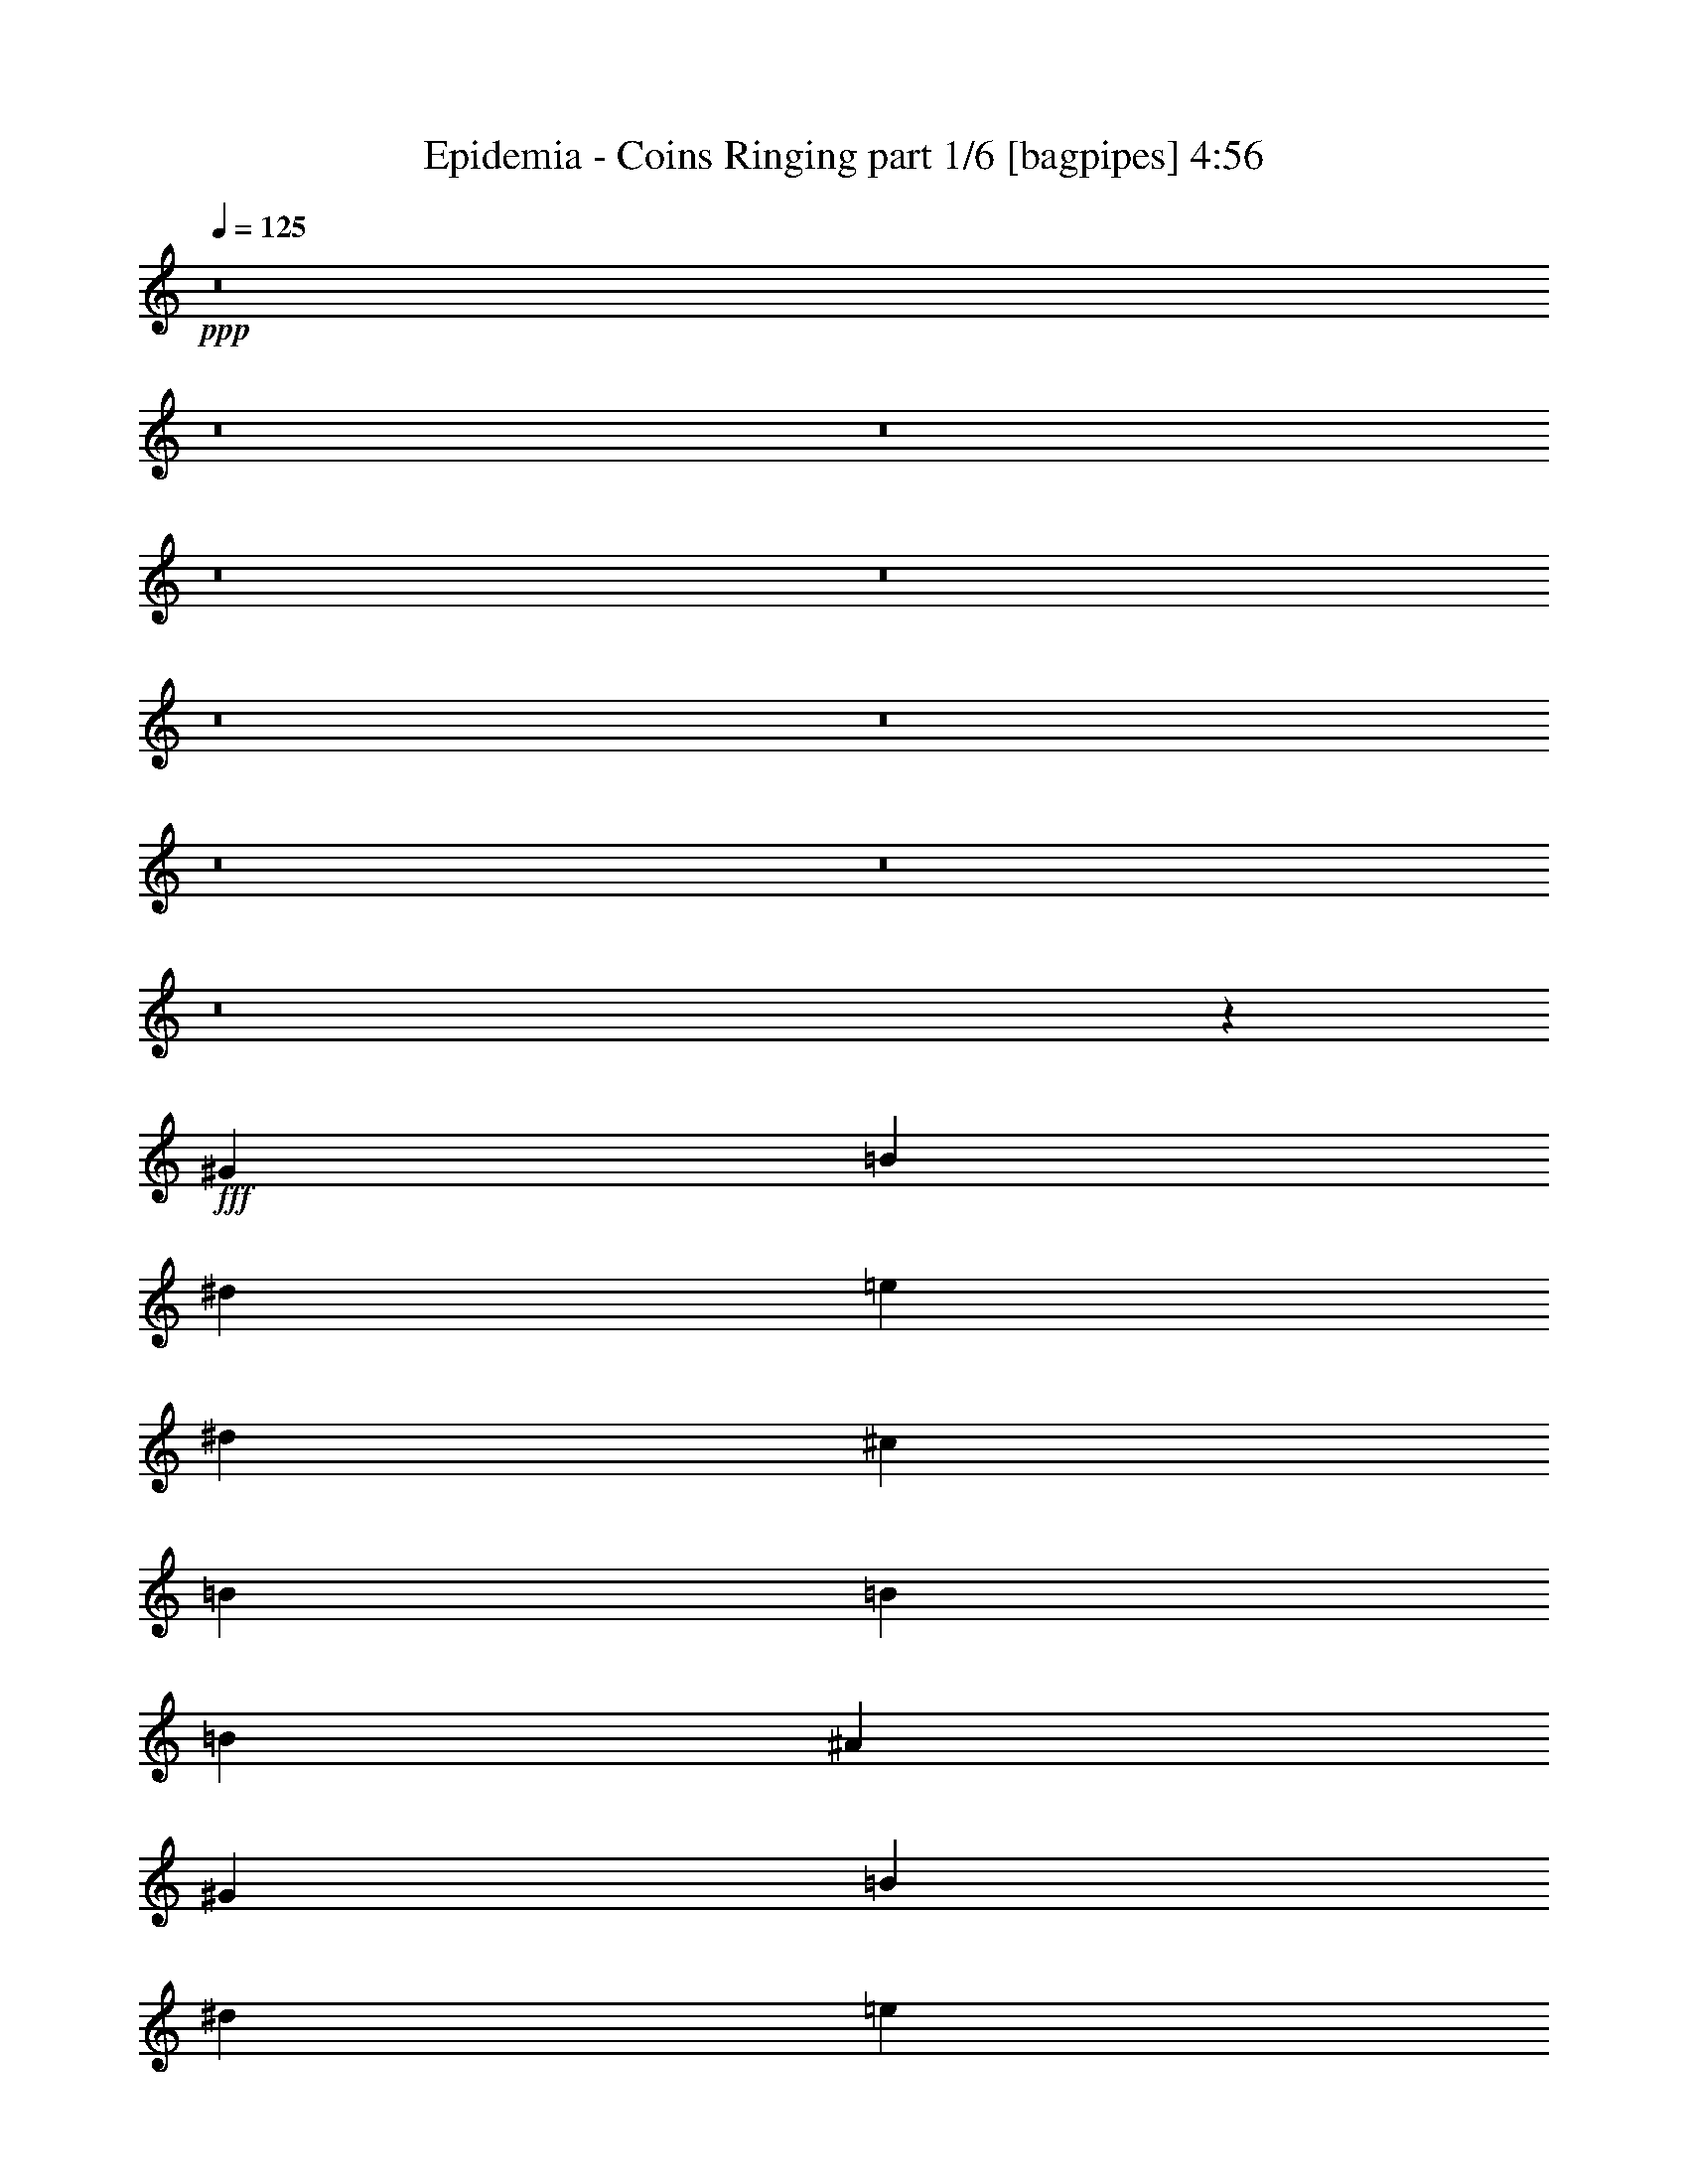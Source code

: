 % Produced with Bruzo's Transcoding Environment
% Transcribed by  Bruzo

X:1
T:  Epidemia - Coins Ringing part 1/6 [bagpipes] 4:56
Z: Transcribed with BruTE 64
L: 1/4
Q: 125
K: C
+ppp+
z8
z8
z8
z8
z8
z8
z8
z8
z8
z8
z1081/320
+fff+
[^G7597/8000]
[=B7847/8000]
[^d633/1000]
[=e1013/1600]
[^d2657/4000]
[^c1013/1600]
[=B633/1000]
[=B3861/2000]
[=B1013/1600]
[^A5127/2000]
[^G7847/8000]
[=B7597/8000]
[^d633/1000]
[=e1063/1600]
[^d1013/1600]
[^c633/1000]
[=B1013/1600]
[=B3861/2000]
[=B633/1000]
[^A5127/2000]
[=B1063/1600]
[^A633/2000]
[^G7597/8000]
[=B1013/1600]
[^c2657/4000]
[=B2533/8000]
[^A12661/8000]
[=B1063/1600]
[^A633/2000]
[^F7597/8000]
[=B633/1000]
[^c1063/1600]
[=B633/2000]
[^A6331/4000]
[^G2657/4000]
[^G1013/1600]
[^c633/2000]
[^d7847/8000]
[=e10117/8000]
z10391/8000
[=B1013/1600]
[^A633/2000]
[^G7597/8000]
[=B1063/1600]
[^c633/1000]
[=B2533/8000]
[^A12911/8000]
[=B1013/1600]
[^A633/2000]
[^F7597/8000]
[=B2657/4000]
[^c1013/1600]
[=B633/2000]
[^A807/500]
[=B633/1000=b633/1000]
[=B1013/1600=b1013/1600]
[=B633/2000=b633/2000]
[=B7847/8000=b7847/8000]
[^A5067/8000^a5067/8000]
z15441/8000
[^d5059/8000]
z2077/1600
[^d1013/1600]
[=e101/160]
z5079/8000
[=B2657/4000]
[=B1013/1600]
[^A1013/1600]
[^A633/1000]
[=B2533/8000]
[^c3923/4000]
[^A2517/4000]
z637/1000
[=B2657/4000]
[^A1013/1600]
[^G633/1000]
[^G1013/1600]
[^A2657/4000]
[=B1013/1600]
[=E5017/8000]
z10427/8000
[=B633/1000]
[^d20509/8000]
[^c5127/2000]
[^d78/125]
z2613/2000
[^d633/1000]
[=e623/1000]
z1349/2000
[=B633/1000]
[=B1013/1600]
[^A633/1000]
[^A1063/1600]
[=B633/1000]
[^c1013/1600]
[^A4967/8000]
z1353/2000
[=B1013/1600]
[^A633/1000]
[^G1013/1600]
[^G2657/4000]
[^A1013/1600]
[=B1013/1600]
[=E99/160]
z10493/8000
[=B1013/1600]
[^d5127/2000]
[^c10217/4000]
z8
z8
z8
z8
z8
z4229/4000
[^G7597/8000]
[=B7847/8000]
[^d633/1000]
[=e1013/1600]
[^d633/1000]
[^c1063/1600]
[=B1013/1600]
[=B15443/8000]
[=B1013/1600]
[^A5127/2000]
[^G7597/8000]
[=B7847/8000]
[^d1013/1600]
[=e633/1000]
[^d1063/1600]
[^c633/1000]
[=B1013/1600]
[=B3861/2000]
[=B633/1000]
[^A20509/8000]
[=B633/1000]
[^A633/2000]
[^G7847/8000]
[=B1013/1600]
[^c633/1000]
[=B2783/8000]
[^A7597/8000]
[=B633/1000]
[=B1013/1600]
[^A1391/4000]
[^F7597/8000]
[=B1013/1600]
[^c633/1000]
[=B1391/4000]
[^A7597/8000]
[=B1013/1600]
[^G633/1000]
[^G1063/1600]
[^c633/2000]
[^d7597/8000]
[=e5217/4000]
z5037/4000
[=B1063/1600]
[^A633/2000]
[^G7597/8000]
[=B1013/1600]
[^c2657/4000]
[=B2533/8000]
[^A7597/8000]
[=B633/1000]
[=B1063/1600]
[^A633/2000]
[^F7597/8000]
[=B633/1000]
[^c1063/1600]
[=B633/2000]
[^A7597/8000]
[=B1013/1600]
[=B2657/4000=b2657/4000]
[=B1013/1600=b1013/1600]
[=B633/2000=b633/2000]
[=B7597/8000=b7597/8000]
[^A673/1000^a673/1000]
z3781/2000
[^d84/125]
z2517/2000
[^d1063/1600]
[=e5117/8000]
z1253/2000
[=B1013/1600]
[=B2657/4000]
[^A1013/1600]
[^A633/1000]
[=B2533/8000]
[^c3923/4000]
[^A5101/8000]
z5029/8000
[=B633/1000]
[^A1063/1600]
[^G633/1000]
[^G1013/1600]
[^A1013/1600]
[=B2657/4000]
[=E1271/2000]
z1011/800
[=B2657/4000]
[^d20509/8000]
[^c5127/2000]
[^d5059/8000]
z2077/1600
[^d633/1000]
[=e5051/8000]
z5079/8000
[=B2657/4000]
[=B1013/1600]
[^A633/1000]
[^A1013/1600]
[=B633/2000]
[^c7847/8000]
[^A2517/4000]
z1019/1600
[=B1063/1600]
[^A633/1000]
[^G1013/1600]
[^G1013/1600]
[^A2657/4000]
[=B1013/1600]
[=E5017/8000]
z5213/4000
[=B1013/1600]
[^d5127/2000]
[^f20509/8000]
[^g8-]
[^g2249/1000]
z8
z8
z8
z8
z8
z8
z8
z8
z8
z8
z8
z8
z8
z8
z8
z8
z8
z19991/8000
[=B633/1000]
[^A2533/8000]
[^G3923/4000]
[=B1013/1600]
[^c1013/1600]
[=B633/2000]
[^A7847/8000]
[=B633/1000]
[=B1013/1600]
[^A633/2000]
[^F7847/8000]
[=B1013/1600]
[^c633/1000]
[=B2533/8000]
[^A3923/4000]
[=B1013/1600]
[^G1013/1600]
[^G2657/4000]
[^c2533/8000]
[^d1899/2000]
[=e2617/2000]
z10041/8000
[=B633/1000]
[^A2783/8000]
[^G1899/2000]
[=B1013/1600]
[^c1013/1600]
[=B1391/4000]
[^A7597/8000]
[=B633/1000]
[=B1013/1600]
[^A1391/4000]
[^F7597/8000]
[=B1013/1600]
[^c2657/4000]
[=B2533/8000]
[^A1899/2000]
[=B1013/1600]
[=B1063/1600=b1063/1600]
[=B633/1000=b633/1000]
[=B633/2000=b633/2000]
[=B7597/8000=b7597/8000]
[^A2709/4000^a2709/4000]
z15091/8000
[^d5409/8000]
z5017/4000
[^d1013/1600]
[=e5401/8000]
z2489/4000
[=B1013/1600]
[=B633/1000]
[^A1063/1600]
[^A1013/1600]
[=B633/2000]
[^c7597/8000]
[^A673/1000]
z999/1600
[=B633/1000]
[^A1013/1600]
[^G1063/1600]
[^G633/1000]
[^A1013/1600]
[=B2657/4000]
[=E2559/4000]
z2519/2000
[=B1063/1600]
[^d5127/2000]
[^c5127/2000]
[^d5093/8000]
z10101/8000
[^d1063/1600]
[=e1271/2000]
z1009/1600
[=B633/1000]
[=B1063/1600]
[^A1013/1600]
[^A633/1000]
[=B1013/1600]
[^c2657/4000]
[^A1267/2000]
z5061/8000
[=B1063/1600]
[^A1013/1600]
[^G633/1000]
[^G1013/1600]
[^A2657/4000]
[=B1013/1600]
[=E5051/8000]
z10393/8000
[=B633/1000]
[^d20509/8000]
[^c5127/2000]
[^d2513/4000]
z5209/4000
[^d633/1000]
[=e2509/4000]
z5111/8000
[=B1063/1600=b1063/1600]
[=B1013/1600=b1013/1600]
[^A633/1000=b633/1000-]
[^A1013/1600=b1013/1600-]
[=B1391/4000=b1391/4000-]
[^c7597/8000=b7597/8000]
[^A5/8^a5/8-]
[^a5379/8000-]
[=B1013/1600^a1013/1600-]
[^A633/1000^a633/1000]
[^G2533/8000=b2533/8000]
[^a633/2000]
[^G2657/4000^g2657/4000-]
[^A1013/1600^g1013/1600-]
[=B1013/1600^g1013/1600]
[=E623/1000]
z10459/8000
[=B1013/1600=b1013/1600]
[^d5127/2000=b5127/2000]
[^c20509/8000^a20509/8000]
[^d15443/8000=b15443/8000]
[^d1013/1600]
[=e4951/8000]
z1357/2000
[=B1013/1600=b1013/1600]
[=B633/1000=b633/1000]
[^A1013/1600^a1013/1600-]
[^A2657/4000^a2657/4000-]
[=B2621/8000^a2621/8000-]
[^c307/500-^a307/500]
[^c2597/8000]
[=E11/16-^A11/16=e11/16]
[=E4879/8000]
[^D633/1000=B633/1000^d633/1000]
[^A1013/1600]
[^G2657/4000=b2657/4000-]
[^G1013/1600=b1013/1600]
[^A1013/1600]
[=B633/1000-]
[=E1359/2000=B1359/2000-]
[=B1251/1000]
[=B1013/1600]
[^d5127/2000]
[^f5127/2000]
[^g8-]
[^g8-]
[^g36393/8000]
z8
z8
z8
z8
z9/8

X:2
T:  Epidemia - Coins Ringing part 2/6 [flute] 4:56
Z: Transcribed with BruTE 64
L: 1/4
Q: 125
K: C
+ppp+
z2627/2000
+p+
[^D,41017/8000^G,41017/8000-=B,41017/8000-]
[=E,5127/2000^G,5127/2000=B,5127/2000]
[^C,20509/8000^F,20509/8000^A,20509/8000]
[^D,5127/1000^G,5127/1000-=B,5127/1000-]
[=E,20509/8000^G,20509/8000=B,20509/8000]
+pp+
[^C,5127/2000^F,5127/2000^A,5127/2000]
+p+
[^D,41017/8000^G,41017/8000-=B,41017/8000-]
[=E,5127/2000^G,5127/2000=B,5127/2000]
[^C,5127/2000^F,5127/2000^A,5127/2000]
+pp+
[^D,41017/8000^G,41017/8000-=B,41017/8000-]
+p+
[=E,10379/4000^G,10379/4000=B,10379/4000]
[^C,20509/8000^F,20509/8000^A,20509/8000]
+mp+
[^D,5/4-^G,5/4-=B,5/4-^g5/4]
[^D,21/16-^G,21/16-=B,21/16-^G21/16]
+ppp+
[^D,5129/2000^G,5129/2000-=B,5129/2000-]
[=E,20509/8000^G,20509/8000=B,20509/8000]
[^C,5127/2000^F,5127/2000^A,5127/2000]
+mp+
[^D,5/4-^G,5/4-=B,5/4-^g5/4]
[^D,21/16-^G,21/16-=B,21/16-^G21/16]
+ppp+
[^D,20517/8000^G,20517/8000-=B,20517/8000-]
[=E,5127/2000^G,5127/2000=B,5127/2000]
[^C,411/160^F,411/160^A,411/160]
z8
z8
z8
z8
z8
z8
z8
z8
z62441/8000
[^D,20509/8000^G,20509/8000-=B,20509/8000-]
[=E,5127/2000^G,5127/2000=B,5127/2000]
[^C,5127/2000^F,5127/2000^A,5127/2000]
[^D,20509/8000=G,20509/8000]
[=E,5127/2000^G,5127/2000=B,5127/2000]
[^C,5127/2000=E,5127/2000]
[^F,3861/2000-=B,3861/2000-^D3861/2000]
[^F,633/2000-=B,633/2000-=E633/2000]
[^F,2533/8000=B,2533/8000^D2533/8000]
+pp+
[^C5127/2000]
+ppp+
[^D,5127/2000-^G,5127/2000-=B,5127/2000]
[^D,20509/8000=E,20509/8000^G,20509/8000]
[^C,5127/2000^F,5127/2000^A,5127/2000]
[^D,5127/2000=G,5127/2000]
[=E,20509/8000^G,20509/8000=B,20509/8000]
[^C,5127/2000=E,5127/2000]
+f+
[^D,31/16-^F,31/16-=B,31/16-^d31/16]
[^D,5/16-^F,5/16-=B,5/16-=e5/16]
[^D,627/2000^F,627/2000=B,627/2000^d627/2000]
[^C,20509/8000^A,20509/8000^c20509/8000]
+mp+
[^g10379/8000]
[^G5023/4000]
z7701/1000
+p+
[^g10379/8000]
[^G10013/8000]
z8
z8
z8
z8
z8
z8
z8
z8
z8
z15031/2000
+ppp+
[^D,20759/8000^G,20759/8000-=B,20759/8000-]
[=E,5127/2000^G,5127/2000=B,5127/2000]
[^C,5127/2000^F,5127/2000^A,5127/2000]
[^D,20509/8000=G,20509/8000]
[=E,5127/2000^G,5127/2000=B,5127/2000]
[^C,5127/2000=E,5127/2000]
[^F,7597/4000-=B,7597/4000-^D7597/4000]
[^F,1391/4000-=B,1391/4000-=E1391/4000]
[^F,2533/8000=B,2533/8000^D2533/8000]
+pp+
[^C5127/2000]
+ppp+
[^D,5127/2000-^G,5127/2000-=B,5127/2000]
[^D,20509/8000=E,20509/8000^G,20509/8000]
[^C,5127/2000^F,5127/2000^A,5127/2000]
[^D,5127/2000=G,5127/2000]
[=E,20509/8000^G,20509/8000=B,20509/8000]
[^C,5127/2000=E,5127/2000]
+f+
[^D,31/16-^F,31/16-=B,31/16-^d31/16]
[^D,5/16-^F,5/16-=B,5/16-=e5/16]
[^D,627/2000^F,627/2000=B,627/2000^d627/2000]
[^C,20501/8000^A,20501/8000^c20501/8000]
z8
z8
z8
z8
z8
z8
z8
z8
z10737/4000
+ppp+
[^D,41017/8000]
[=E,41017/8000=B,41017/8000]
[^C,5127/1000^A,5127/1000]
[=G,41017/8000^A,41017/8000]
[^D,41017/8000]
[=E,5127/1000=B,5127/1000]
[^C,41017/8000^A,41017/8000]
[=G,5127/1000^A,5127/1000]
[^G,41017/8000]
[=E,10379/4000]
[^F,20509/8000]
[^G,41109/8000]
z1243/2000
+f+
[^G,1013/1600^D1013/1600-]
[^D,10463/8000^G,10463/8000^D10463/8000]
z8
z8
z8
z8
z8
z8
z46591/8000
+ppp+
[^D,5127/2000^G,5127/2000-=B,5127/2000-]
[=E,5127/2000^G,5127/2000=B,5127/2000]
[^C,20509/8000^F,20509/8000^A,20509/8000]
[^D,5127/2000=G,5127/2000]
[=E,10379/4000^G,10379/4000=B,10379/4000]
[^C,20509/8000=E,20509/8000]
[^F,15193/8000-=B,15193/8000-^D15193/8000]
[^F,2533/8000-=B,2533/8000-=E2533/8000]
[^F,1391/4000=B,1391/4000^D1391/4000]
+pp+
[^C5127/2000]
+ppp+
[^D,20509/8000-^G,20509/8000-=B,20509/8000]
[^D,5127/2000=E,5127/2000^G,5127/2000]
[^C,5127/2000^F,5127/2000^A,5127/2000]
[^D,20509/8000=G,20509/8000]
[=E,5127/2000^G,5127/2000=B,5127/2000]
[^C,5127/2000=E,5127/2000]
+f+
[^D,31/16-^F,31/16-=B,31/16-^d31/16]
[^D,5/16-^F,5/16-=B,5/16-=e5/16]
[^D,2509/8000^F,2509/8000=B,2509/8000^d2509/8000]
[^C,5127/2000^A,5127/2000^c5127/2000]
+ppp+
[^D,5127/2000^G,5127/2000-=B,5127/2000-]
[=E,20509/8000^G,20509/8000=B,20509/8000]
[^C,5127/2000^F,5127/2000^A,5127/2000]
[^D,5127/2000=G,5127/2000]
[=E,20509/8000^G,20509/8000=B,20509/8000]
[^C,5127/2000=E,5127/2000]
[^F,3861/2000-=B,3861/2000-^D3861/2000]
[^F,633/2000-=B,633/2000-=E633/2000]
[^F,633/2000=B,633/2000^D633/2000]
+pp+
[^C20509/8000]
+ppp+
[^D,5127/2000-^G,5127/2000-=B,5127/2000]
[^D,5127/2000=E,5127/2000^G,5127/2000]
[^C,20509/8000^F,20509/8000^A,20509/8000]
[^D,5127/2000=G,5127/2000]
[=E,5127/2000^G,5127/2000=B,5127/2000]
[^C,20509/8000=E,20509/8000]
+fff+
[^D,31/16-^F,31/16-=B,31/16-^d31/16]
[^D,5/16-^F,5/16-=B,5/16-=e5/16]
[^D,627/2000^F,627/2000=B,627/2000^d627/2000]
[^C,31/16-^A,31/16-^c31/16]
[^C,5/16-^A,5/16-=B5/16]
[^C,627/2000^A,627/2000^A627/2000]
[^D,41/16-^G,41/16-=B,41/16-=B41/16]
[^D,31/16-^G,31/16-=B,31/16-^d31/16]
[^D,5/16-^G,5/16-=B,5/16-=B5/16]
[^D,2517/8000^G,2517/8000-=B,2517/8000-^A2517/8000]
[=E,10379/4000^G,10379/4000=B,10379/4000^G10379/4000]
[^C,15/8-^F,15/8-^A,15/8-^c15/8]
[^C,5/16-^F,5/16-^A,5/16-=B5/16]
[^C,3009/8000^F,3009/8000^A,3009/8000^A3009/8000]
[^D,5127/1000^G,5127/1000-=B,5127/1000-^G5127/1000]
+ppp+
[=E,5127/2000^G,5127/2000=B,5127/2000]
[^C,20509/8000^F,20509/8000^A,20509/8000]
+fff+
[^D,5127/1000^G,5127/1000-=B,5127/1000-=B5127/1000-^g5127/1000=b5127/1000]
[=E,20509/8000^G,20509/8000=B,20509/8000=B20509/8000=e20509/8000=b20509/8000]
[^C,5127/2000^F,5127/2000^A,5127/2000^A5127/2000^c5127/2000^a5127/2000]
+f+
[^D,5/8-^G,5/8=B,5/8-^D5/8^d5/8]
+fff+
[^D,5/8-^G,5/8=B,5/8-^D5/8^G5/8=B5/8]
[^D,11/16-^G,11/16=B,11/16-^D11/16^G11/16=B11/16]
[^D,25517/8000^G,25517/8000-=B,25517/8000-^D25517/8000-^G25517/8000-=B25517/8000-]
[=E,5127/2000^G,5127/2000=B,5127/2000^D5127/2000^G5127/2000=B5127/2000]
+f+
[^F,5127/2000^A,5127/2000^C5127/2000^F5127/2000^c5127/2000^f5127/2000]
[^D,3/16-^G,3/16-^d3/16-^g3/16-=b3/16-]
[^D,/8-^G,/8=B,/8-^d/8-^g/8-=b/8-]
[^D,3223/2000^G,3223/2000-=B,3223/2000-^d3223/2000-^g3223/2000-=b3223/2000-]
[^G,1141/8000-=B,1141/8000^d1141/8000-^g1141/8000-=b1141/8000-]
[^G,3977/8000^d3977/8000^g3977/8000=b3977/8000]
z8
z33/16

X:3
T:  Epidemia - Coins Ringing part 3/6 [horn] 4:56
Z: Transcribed with BruTE 90
L: 1/4
Q: 125
K: C
+ppp+
z8
z8
z18223/4000
+fff+
[^F10129/8000^c10129/8000]
[^D41017/8000^G41017/8000]
[=E,5127/2000=B,5127/2000]
[^F,5127/2000^C5127/2000]
[^G,41017/8000^D41017/8000]
[=E,10379/4000=B,10379/4000]
[^F,1013/1600^C1013/1600]
[^F,263/2000^C263/2000]
z37/200
[^F,51/400^C51/400]
z189/1000
[^F,93/500^C93/500]
z209/1600
[^F,291/1600^C291/1600]
z1077/8000
[^F,1423/8000^C1423/8000]
z1109/8000
[^F,1391/8000^C1391/8000]
z87/500
+ff+
[^G,633/1000^D633/1000]
[^G,633/2000]
[^G,2533/8000]
[^G,633/2000]
[^G,633/2000]
[^G,2533/8000]
[^G,1391/4000]
[^G,633/2000^D633/2000]
[^G,633/2000]
[^G,2533/8000]
[^G,633/2000^D633/2000]
[^G,633/2000]
[^G,2533/8000]
[^G,1391/4000^D1391/4000]
[^G,633/2000]
[=E,2533/8000=B,2533/8000]
[=E,633/2000]
[=E,633/2000]
[=E,633/2000]
[=E,2533/8000]
[=E,633/2000]
[=E,1391/4000]
[=E,2533/8000]
[^F,633/2000^C633/2000]
[^F,633/2000]
[^F,633/2000]
[^F,2533/8000]
[^F,633/2000]
[^F,633/2000]
[^F,2783/8000]
[^F,633/2000]
[^G,633/1000^D633/1000]
[^G,2533/8000]
[^G,633/2000]
[^G,633/2000]
[^G,2533/8000]
[^G,1391/4000]
[^G,633/2000]
[^G,2533/8000^D2533/8000]
[^G,633/2000]
[^G,633/2000]
[^G,633/2000^D633/2000]
[^G,2533/8000]
[^G,1391/4000]
[^G,633/2000^D633/2000]
[^G,2533/8000]
[=E,633/2000=B,633/2000]
[=E,633/2000]
[=E,633/2000]
[=E,2533/8000]
[=E,633/2000]
[=E,1391/4000]
[=E,2533/8000]
[=E,633/2000]
[^F,633/2000^C633/2000]
[^F,633/2000]
[^F,2533/8000]
[^F,633/2000]
[^F,633/2000]
[^F,2783/8000]
[^F,633/2000]
[^F,633/2000]
+fff+
[^D1013/1600^G1013/1600]
[^D633/2000^G633/2000]
[^D633/2000^G633/2000]
[^D1063/1600^G1063/1600]
[^D633/2000^G633/2000]
[^D1013/1600^G1013/1600]
[^G,633/2000]
[^A,633/2000]
[=B,2533/8000]
[^C1391/4000]
[=B,633/2000]
[^A,2533/8000]
[=B,633/2000]
[=B,633/1000=E633/1000]
[=B,2533/8000=E2533/8000]
[=B,633/2000=E633/2000]
[=B,1063/1600=E1063/1600]
[=B,633/2000=E633/2000]
[^C633/1000^F633/1000]
[^F,2533/8000]
[^G,633/2000]
[^A,633/2000]
[=B,2783/8000]
[^A,633/2000]
[^G,633/2000]
[^A,2533/8000]
[^D633/1000^G633/1000]
[^D633/2000^G633/2000]
[^D2533/8000^G2533/8000]
[^D2657/4000^G2657/4000]
[^D2533/8000^G2533/8000]
[^D633/1000^G633/1000]
[^G,633/2000]
[^A,2533/8000]
[=B,1391/4000]
[^C633/2000]
[=B,2533/8000]
[^A,633/2000]
[=B,633/2000]
[=B,1013/1600=E1013/1600]
[=B,633/2000=E633/2000]
[=B,1391/4000=E1391/4000]
[=B,1013/1600=E1013/1600]
[=B,633/2000=E633/2000]
[^C1013/1600^F1013/1600]
[^F,633/2000]
[^G,633/2000]
[^A,2783/8000]
[=B,633/2000]
[^A,633/2000]
[^G,2533/8000]
[^A,633/2000]
[^G,5127/1000^D5127/1000]
[=E,20509/8000=B,20509/8000]
[^F,5127/2000^C5127/2000]
[^G,41017/8000^D41017/8000]
[=E,5127/2000=B,5127/2000]
[^F,5127/2000^C5127/2000]
+ff+
[=E,1063/1600]
[=B,633/2000]
[^A,1013/1600]
[^G,633/2000]
[=E,1013/1600]
[=E,2657/4000]
[=B,2533/8000]
[^A,633/1000]
[^G,2533/8000]
[=E,633/1000]
[^F,1063/1600]
[^C633/2000]
[=B,1013/1600]
[^A,633/2000]
[^F,633/1000]
[^F,1063/1600]
[^C633/2000]
[=B,1013/1600]
[^A,633/2000]
[^F,1013/1600]
[=B,1391/4000]
[^G,633/2000]
[^G,2533/8000]
[^C633/2000]
[^G,633/2000]
[^G,2533/8000]
[^D633/2000]
[^G,1391/4000]
[=E633/2000]
[^G,2533/8000]
[^D633/2000]
[^G,633/2000]
[^C2533/8000]
[^G,633/2000]
[=B,633/2000]
[^G,1391/4000]
[=E,1013/1600]
[=B,633/2000]
[^A,1013/1600]
[^G,633/2000]
[=E,1063/1600]
[=E,633/1000]
[=B,2533/8000]
[^A,633/1000]
[^G,633/2000]
[=E,1063/1600]
[^F,1013/1600]
[^C633/2000]
[=B,1013/1600]
[^A,633/2000]
[^F,2657/4000]
[^F,1013/1600]
[^C633/2000]
[=B,1013/1600]
[^A,633/2000]
[^F,1063/1600]
[^D633/2000^G633/2000]
[^G,633/2000^D633/2000]
[^G,2533/8000^D2533/8000]
[^D633/2000^G633/2000]
[^G,633/2000^D633/2000]
[^G,633/2000^D633/2000]
[^D2783/8000^G2783/8000]
[^G,633/2000^D633/2000]
[=G5067/8000^A5067/8000]
z2531/4000
[^C2719/4000=E2719/4000]
z4941/8000
[=B2533/8000]
[=B633/2000]
[=B633/2000]
[^c2533/8000]
[=B633/2000]
[=B1391/4000]
[^d633/2000]
[=B2533/8000]
[=B633/2000]
[=B633/2000]
[=B2533/8000]
[^c633/2000]
[=B633/2000]
[=B1391/4000]
[^d2533/8000]
[=B633/2000]
[^c633/2000]
[^c2533/8000]
[^c633/2000]
[^d633/2000]
[^c2533/8000]
[^c1391/4000]
[=e633/2000]
[^c633/2000]
[^A2533/8000]
[^A633/2000]
[^A633/2000]
[=B2533/8000]
[^A1391/4000]
[^A633/2000]
[^c633/2000]
[^A2533/8000]
[=B633/2000]
[=B633/2000]
[=B2533/8000]
[^c633/2000]
[=B1391/4000]
[=B633/2000]
[^d2533/8000]
[=B633/2000]
[=E633/2000]
[=E2533/8000]
[=E633/2000]
[^F633/2000]
[=E1391/4000]
[=E2533/8000]
[^G633/2000]
[=E633/2000]
[=B,20509/8000^F20509/8000]
[^F,5127/2000^C5127/2000]
[=B633/2000]
[=B2533/8000]
[=B633/2000]
[^c1391/4000]
[=B633/2000]
[=B2533/8000]
[^d633/2000]
[=B633/2000]
[=B2533/8000]
[=B633/2000]
[=B633/2000]
[^c2783/8000]
[=B633/2000]
[=B633/2000]
[^d633/2000]
[=B2533/8000]
[^c633/2000]
[^c633/2000]
[^c2533/8000]
[^d1391/4000]
[^c633/2000]
[^c633/2000]
[=e2533/8000]
[^c633/2000]
[^A633/2000]
[^A2533/8000]
[^A1391/4000]
[=B633/2000]
[^A633/2000]
[^A2533/8000]
[^c633/2000]
[^A633/2000]
[=B2533/8000]
[=B633/2000]
[=B1391/4000]
[^c633/2000]
[=B2533/8000]
[=B633/2000]
[^d633/2000]
[=B2533/8000]
[=E633/2000]
[=E633/2000]
[=E2783/8000]
[^F633/2000]
[=E633/2000]
[=E633/2000]
[^G2533/8000]
[=E633/2000]
[=B,5127/2000^F5127/2000]
[^F,20509/8000^C20509/8000]
[^G,2657/4000^D2657/4000]
[^G,2533/8000]
[^G,633/2000]
[^G,633/2000]
[^G,633/2000]
[^G,2533/8000]
[^G,633/2000]
[^G,633/2000^D633/2000]
[^G,2783/8000]
[^G,633/2000]
[^G,633/2000^D633/2000]
[^G,633/2000]
[^G,2533/8000]
[^G,633/2000^D633/2000]
[^G,633/2000]
[=E,2533/8000=B,2533/8000]
[=E,1391/4000]
[=E,633/2000]
[=E,633/2000]
[=E,2533/8000]
[=E,633/2000]
[=E,633/2000]
[=E,2533/8000]
[^F,1391/4000^C1391/4000]
[^F,633/2000]
[^F,2533/8000]
[^F,633/2000]
[^F,633/2000]
[^F,633/2000]
[^F,2533/8000]
[^F,633/2000]
[^G,1063/1600^D1063/1600]
[^G,633/2000]
[^G,633/2000]
[^G,633/2000]
[^G,2533/8000]
[^G,633/2000]
[^G,633/2000]
[^G,2783/8000^D2783/8000]
[^G,633/2000]
[^G,633/2000]
[^G,633/2000^D633/2000]
[^G,2533/8000]
[^G,633/2000]
[^G,633/2000^D633/2000]
[^G,2533/8000]
[=E,1391/4000=B,1391/4000]
[=E,633/2000]
[=E,633/2000]
[=E,2533/8000]
[=E,633/2000]
[=E,633/2000]
[=E,2533/8000]
[=E,1391/4000]
[^F,633/2000^C633/2000]
[^F,2533/8000]
[^F,633/2000]
[^F,633/2000]
[^F,633/2000]
[^F,2533/8000]
[^F,633/2000]
[^F,1391/4000]
+fff+
[^D1013/1600^G1013/1600]
[^D633/2000^G633/2000]
[^D633/2000^G633/2000]
[^D1013/1600^G1013/1600]
[^D633/2000^G633/2000]
[^D1063/1600^G1063/1600]
[^G,633/2000]
[^A,633/2000]
[=B,2533/8000]
[^C633/2000]
[=B,633/2000]
[^A,2783/8000]
[=B,633/2000]
[=B,1013/1600=E1013/1600]
[=B,633/2000=E633/2000]
[=B,633/2000=E633/2000]
[=B,1013/1600=E1013/1600]
[=B,1391/4000=E1391/4000]
[^C1013/1600^F1013/1600]
[^F,633/2000]
[^G,633/2000]
[^A,633/2000]
[=B,2533/8000]
[^A,633/2000]
[^G,1391/4000]
[^A,2533/8000]
[^D633/1000^G633/1000]
[^D633/2000^G633/2000]
[^D2533/8000^G2533/8000]
[^D633/1000^G633/1000]
[^D2783/8000^G2783/8000]
[^D633/1000^G633/1000]
[^G,633/2000]
[^A,2533/8000]
[=B,633/2000]
[^C633/2000]
[=B,2783/8000]
[^A,633/2000]
[=B,633/2000]
[=B,1013/1600=E1013/1600]
[=B,633/2000=E633/2000]
[=B,633/2000=E633/2000]
[=B,1063/1600=E1063/1600]
[=B,633/2000=E633/2000]
[^C1013/1600^F1013/1600]
[^F,633/2000]
[^G,633/2000]
[^A,2533/8000]
[=B,633/2000]
[^A,1391/4000]
[^G,2533/8000]
[^A,633/2000]
[^G,41017/8000^D41017/8000]
[=E,5127/2000=B,5127/2000]
[^F,5127/2000^C5127/2000]
[^G,41017/8000^D41017/8000]
[=E,5127/2000=B,5127/2000]
[^F,20509/8000^C20509/8000]
+ff+
[=E,633/1000]
[=B,633/2000]
[^A,1063/1600]
[^G,633/2000]
[=E,1013/1600]
[=E,633/1000]
[=B,2783/8000]
[^A,633/1000]
[^G,2533/8000]
[=E,633/1000]
[^F,1013/1600]
[^C1391/4000]
[=B,1013/1600]
[^A,633/2000]
[^F,1013/1600]
[^F,633/1000]
[^C1391/4000]
[=B,1013/1600]
[^A,633/2000]
[^F,1013/1600]
[=B,633/2000]
[^G,633/2000]
[^G,2783/8000]
[^C633/2000]
[^G,633/2000]
[^G,2533/8000]
[^D633/2000]
[^G,633/2000]
[=E633/2000]
[^G,2783/8000]
[^D633/2000]
[^G,633/2000]
[^C2533/8000]
[^G,633/2000]
[=B,633/2000]
[^G,633/2000]
[=E,1063/1600]
[=B,633/2000]
[^A,1013/1600]
[^G,633/2000]
[=E,1013/1600]
[=E,2657/4000]
[=B,2533/8000]
[^A,633/1000]
[^G,2533/8000]
[=E,633/1000]
[^F,1063/1600]
[^C633/2000]
[=B,1013/1600]
[^A,633/2000]
[^F,633/1000]
[^F,1063/1600]
[^C633/2000]
[=B,1013/1600]
[^A,633/2000]
[^F,1013/1600]
[^D1391/4000^G1391/4000]
[^G,633/2000^D633/2000]
[^G,2533/8000^D2533/8000]
[^D633/2000^G633/2000]
[^G,633/2000^D633/2000]
[^G,2533/8000^D2533/8000]
[^D633/2000^G633/2000]
[^G,633/2000^D633/2000]
[=G673/1000^A673/1000]
z999/1600
[^C1001/1600=E1001/1600]
z1281/2000
[=B2783/8000]
[=B633/2000]
[=B633/2000]
[^c2533/8000]
[=B633/2000]
[=B633/2000]
[^d633/2000]
[=B2783/8000]
[=B633/2000]
[=B633/2000]
[=B2533/8000]
[^c633/2000]
[=B633/2000]
[=B2533/8000]
[^d633/2000]
[=B1391/4000]
[^c633/2000]
[^c2533/8000]
[^c633/2000]
[^d633/2000]
[^c2533/8000]
[^c633/2000]
[=e633/2000]
[^c1391/4000]
[^A2533/8000]
[^A633/2000]
[^A633/2000]
[=B2533/8000]
[^A633/2000]
[^A633/2000]
[^c1391/4000]
[^A2533/8000]
[=B633/2000]
[=B633/2000]
[=B2533/8000]
[^c633/2000]
[=B633/2000]
[=B2533/8000]
[^d1391/4000]
[=B633/2000]
[=E633/2000]
[=E2533/8000]
[=E633/2000]
[^F633/2000]
[=E2533/8000]
[=E633/2000]
[^G1391/4000]
[=E633/2000]
[=B,20509/8000^F20509/8000]
[^F,5127/2000^C5127/2000]
[=B633/2000]
[=B2533/8000]
[=B633/2000]
[^c633/2000]
[=B2533/8000]
[=B1391/4000]
[^d633/2000]
[=B633/2000]
[=B2533/8000]
[=B633/2000]
[=B633/2000]
[^c2533/8000]
[=B633/2000]
[=B1391/4000]
[^d633/2000]
[=B2533/8000]
[^c633/2000]
[^c633/2000]
[^c2533/8000]
[^d633/2000]
[^c633/2000]
[^c1391/4000]
[=e2533/8000]
[^c633/2000]
[^A633/2000]
[^A2533/8000]
[^A633/2000]
[=B633/2000]
[^A2783/8000]
[^A633/2000]
[^c633/2000]
[^A633/2000]
[=B2533/8000]
[=B633/2000]
[=B633/2000]
[^c2533/8000]
[=B1391/4000]
[=B633/2000]
[^d633/2000]
[=B2533/8000]
[=E633/2000]
[=E633/2000]
[=E2533/8000]
[^F633/2000]
[=E1391/4000]
[=E633/2000]
[^G2533/8000]
[=E633/2000]
[=B,5127/2000^F5127/2000]
[^F,20509/8000^C20509/8000]
+fff+
[^G,5127/1000^D5127/1000]
[=E,20509/8000=B,20509/8000]
[^F,5127/2000^C5127/2000]
[^G,41017/8000^D41017/8000]
[=B,5127/2000=E5127/2000]
+ff+
[^C633/2000^F633/2000]
[^C2783/8000^F2783/8000]
[^C633/2000^F633/2000]
[^C633/2000^F633/2000]
[^C633/2000^F633/2000]
[^C2533/8000^F2533/8000]
[^C633/2000^F633/2000]
[^C633/2000^F633/2000]
[=B,2533/8000]
[^G,1391/4000]
[^G,633/2000]
[^C2533/8000]
[^G,633/2000]
[^G,633/2000]
[^D633/2000]
[^G,2533/8000]
[=E633/2000]
[^G,1391/4000]
[^D2533/8000]
[^G,633/2000]
[^C633/2000]
[^G,633/2000]
[=B,2533/8000]
[^G,633/2000]
[=B633/2000]
[=E2783/8000]
[=E633/2000]
[^c633/2000]
[=E633/2000]
[=E2533/8000]
[=B633/2000]
[=E633/2000]
[^A2783/8000]
[^F633/2000]
[^F633/2000]
[=B633/2000]
[^F2533/8000]
[^F633/2000]
[^A633/2000]
[^F2533/8000]
[=B,1391/4000]
[^G,633/2000]
[^G,2533/8000]
[^C633/2000]
[^G,633/2000]
[^G,633/2000]
[^D2533/8000]
[^G,633/2000]
[=E1391/4000]
[^G,2533/8000]
[^D633/2000]
[^G,633/2000]
[^C633/2000]
[^G,2533/8000]
[=B,633/2000]
[^G,633/2000]
[=B2783/8000]
[=E633/2000]
[=E633/2000]
[^c633/2000]
[=E2533/8000]
[=E633/2000]
[=B633/2000]
[=E2783/8000]
[^A633/2000]
[^F633/2000]
[^F2533/8000]
[=B633/2000]
[^F633/2000]
[^F633/2000]
[^A2533/8000]
[^F1391/4000]
[=E,1013/1600]
[=B,633/2000]
[^A,633/1000]
[^G,2533/8000]
[=E,2657/4000]
[=E,1013/1600]
[=B,633/2000]
[^A,1013/1600]
[^G,633/2000]
[=E,1063/1600]
[^F,633/1000]
[^C633/2000]
[=B,1013/1600]
[^A,633/2000]
[^F,1063/1600]
[^F,1013/1600]
[^C633/2000]
[=B,633/1000]
[^A,2533/8000]
[^F,2657/4000]
[=B,2533/8000]
[^G,633/2000]
[^G,633/2000]
[^C633/2000]
[^G,2533/8000]
[^G,633/2000]
[^D1391/4000]
[^G,2533/8000]
[=E633/2000]
[^G,633/2000]
[^D633/2000]
[^G,2533/8000]
[^C633/2000]
[^G,1391/4000]
[=B,2533/8000]
[^G,633/2000]
[=E,1013/1600]
[=B,633/2000]
[^A,633/1000]
[^G,2783/8000]
[=E,633/1000]
[=E,1013/1600]
[=B,633/2000]
[^A,1013/1600]
[^G,1391/4000]
[=E,1013/1600]
[^F,633/1000]
[^C633/2000]
[=B,1013/1600]
[^A,1391/4000]
[^F,1013/1600]
[^F,633/1000]
[^C2533/8000]
[=B,2657/4000]
[^A,2533/8000]
[^F,633/1000]
[^G1013/1600]
[=B633/2000]
[^A1063/1600]
[^c633/2000]
[=B1013/1600]
[=e633/2000]
[^d633/2000]
[^c633/2000]
[=B2533/8000]
[^c1391/4000]
[=B633/2000]
[^A2533/8000]
[^G633/2000]
[=E633/1000]
[=B2533/8000]
[^A2657/4000]
[^c2533/8000]
[=B633/1000]
[=e2533/8000]
[^d633/2000]
[^c633/2000]
[=B1391/4000]
[^c2533/8000]
[=B633/2000]
[^A633/2000]
[^G2533/8000]
[^C633/1000]
[=B633/2000]
[^A1063/1600]
[^c633/2000]
[=B1013/1600]
[=e633/2000]
[^d633/2000]
[^c2533/8000]
[=B1391/4000]
[^c633/2000]
[=B2533/8000]
[^A633/2000]
[^G633/2000]
[=G2533/8000]
[=G633/2000]
[=G633/2000]
[=G1391/4000]
[^A2533/8000]
[^A633/2000]
[^A633/2000]
[^A2533/8000]
[^d633/2000]
[^d633/2000]
[^d1391/4000]
[^d2533/8000]
[=g633/2000]
[=g633/2000]
[=g2533/8000]
[=g633/2000]
[^G633/1000]
[=B2783/8000]
[^A633/1000]
[^c2533/8000]
[=B633/1000]
[=e633/2000]
[^d2533/8000]
[^c1391/4000]
[=B633/2000]
[^c2533/8000]
[=B633/2000]
[^A633/2000]
[^G2533/8000]
[=E633/1000]
[=B1391/4000]
[^A1013/1600]
[^c633/2000]
[=B1013/1600]
[=e633/2000]
[^d1391/4000]
[^c2533/8000]
[=B633/2000]
[^c633/2000]
[=B2533/8000]
[^A633/2000]
[^G633/2000]
[^C1063/1600]
[=B633/2000]
[^A1013/1600]
[^c633/2000]
[=B1013/1600]
[=e633/2000]
[^d1391/4000]
[^c633/2000]
[=B2533/8000]
[^c633/2000]
[=B633/2000]
[^A2533/8000]
[^G633/2000]
[=G633/2000]
[=G1391/4000]
[=G2533/8000]
[=G633/2000]
[^A633/2000]
[^A2533/8000]
[^A633/2000]
[^A633/2000]
[^d1391/4000]
[^d2533/8000]
[^d633/2000]
[^d633/2000]
[=g2533/8000]
[=g633/2000]
[=g633/2000]
[=g97/320]
z8
z59407/8000
[^G20509/8000^d20509/8000]
+f+
[^C633/2000^F633/2000]
+ff+
[^C633/2000^F633/2000]
[^C2533/8000^F2533/8000]
[^C633/2000^F633/2000]
[^C633/2000^F633/2000]
+fff+
[^C2533/8000^F2533/8000]
[^C1391/4000^F1391/4000]
[^C633/2000^F633/2000]
[^D1013/1600^G1013/1600]
[^D633/2000^G633/2000]
[^D633/2000^G633/2000]
[^D1013/1600^G1013/1600]
[^D1391/4000^G1391/4000]
[^D1013/1600^G1013/1600]
[^G,633/2000]
[^A,633/2000]
[=B,2533/8000]
[^C633/2000]
[=B,1391/4000]
[^A,633/2000]
[=B,2533/8000]
[=B,633/1000=E633/1000]
[=B,2533/8000=E2533/8000]
[=B,633/2000=E633/2000]
[=B,1063/1600=E1063/1600]
[=B,633/2000=E633/2000]
[^C633/1000^F633/1000]
[^F,2533/8000]
[^G,633/2000]
[^A,633/2000]
[=B,2533/8000]
[^A,1391/4000]
[^G,633/2000]
[^A,633/2000]
[^D1013/1600^G1013/1600]
[^D633/2000^G633/2000]
[^D2533/8000^G2533/8000]
[^D2657/4000^G2657/4000]
[^D633/2000^G633/2000]
[^D1013/1600^G1013/1600]
[^G,633/2000]
[^A,2533/8000]
[=B,633/2000]
[^C1391/4000]
[=B,2533/8000]
[^A,633/2000]
[=B,633/2000]
[=B,1013/1600=E1013/1600]
[=B,633/2000=E633/2000]
[=B,633/2000=E633/2000]
[=B,1063/1600=E1063/1600]
[=B,633/2000=E633/2000]
[^C1013/1600^F1013/1600]
[^F,633/2000]
[^G,633/2000]
[^A,2533/8000]
[=B,1391/4000]
[^A,633/2000]
[^G,633/2000]
[^A,2533/8000]
+ff+
[=E,633/1000]
[=B,2533/8000]
[^A,2657/4000]
[^G,633/2000]
[=E,1013/1600]
[=E,1013/1600]
[=B,633/2000]
[^A,1063/1600]
[^G,633/2000]
[=E,633/1000]
[^F,1013/1600]
[^C633/2000]
[=B,1063/1600]
[^A,633/2000]
[^F,1013/1600]
[^F,633/1000]
[^C2533/8000]
[=B,2657/4000]
[^A,633/2000]
[^F,1013/1600]
[=B,633/2000]
[^G,2533/8000]
[^G,633/2000]
[^C1391/4000]
[^G,2533/8000]
[^G,633/2000]
[^D633/2000]
[^G,633/2000]
[=E2533/8000]
[^G,633/2000]
[^D1391/4000]
[^G,2533/8000]
[^C633/2000]
[^G,633/2000]
[=B,633/2000]
[^G,2533/8000]
[=E,633/1000]
[=B,2783/8000]
[^A,633/1000]
[^G,633/2000]
[=E,1013/1600]
[=E,1013/1600]
[=B,1391/4000]
[^A,1013/1600]
[^G,633/2000]
[=E,633/1000]
[^F,1013/1600]
[^C1391/4000]
[=B,1013/1600]
[^A,633/2000]
[^F,1013/1600]
[^F,2657/4000]
[^C2533/8000]
[=B,633/1000]
[^A,633/2000]
[^F,1013/1600]
[^D633/2000^G633/2000]
[^G,2783/8000^D2783/8000]
[^G,633/2000^D633/2000]
[^D633/2000^G633/2000]
[^G,633/2000^D633/2000]
[^G,2533/8000^D2533/8000]
[^D633/2000^G633/2000]
[^G,633/2000^D633/2000]
[=G2709/4000^A2709/4000]
z2481/4000
[^C2519/4000=E2519/4000]
z5091/8000
[=B633/2000]
[=B1391/4000]
[=B2533/8000]
[^c633/2000]
[=B633/2000]
[=B633/2000]
[^d2533/8000]
[=B633/2000]
[=B1391/4000]
[=B2533/8000]
[=B633/2000]
[^c633/2000]
[=B633/2000]
[=B2533/8000]
[^d633/2000]
[=B633/2000]
[^c2783/8000]
[^c633/2000]
[^c633/2000]
[^d2533/8000]
[^c633/2000]
[^c633/2000]
[=e633/2000]
[^c2533/8000]
[^A1391/4000]
[^A633/2000]
[^A2533/8000]
[=B633/2000]
[^A633/2000]
[^A633/2000]
[^c2533/8000]
[^A633/2000]
[=B1391/4000]
[=B2533/8000]
[=B633/2000]
[^c633/2000]
[=B633/2000]
[=B2533/8000]
[^d633/2000]
[=B1391/4000]
[=E2533/8000]
[=E633/2000]
[=E633/2000]
[^F633/2000]
[=E2533/8000]
[=E633/2000]
[^G633/2000]
[=E2783/8000]
[=B,5127/2000^F5127/2000]
[^F,5127/2000^C5127/2000]
[=B2533/8000]
[=B633/2000]
[=B633/2000]
[^c633/2000]
[=B2533/8000]
[=B633/2000]
[^d1391/4000]
[=B2533/8000]
[=B633/2000]
[=B633/2000]
[=B2533/8000]
[^c633/2000]
[=B633/2000]
[=B633/2000]
[^d2783/8000]
[=B633/2000]
[^c633/2000]
[^c2533/8000]
[^c633/2000]
[^d633/2000]
[^c633/2000]
[^c2533/8000]
[=e1391/4000]
[^c633/2000]
[^A2533/8000]
[^A633/2000]
[^A633/2000]
[=B633/2000]
[^A2533/8000]
[^A1391/4000]
[^c633/2000]
[^A2533/8000]
[=B633/2000]
[=B633/2000]
[=B633/2000]
[^c2533/8000]
[=B633/2000]
[=B1391/4000]
[^d2533/8000]
[=B633/2000]
[=E633/2000]
[=E2533/8000]
[=E633/2000]
[^F633/2000]
[=E633/2000]
[=E2783/8000]
[^G633/2000]
[=E633/2000]
[=B,20509/8000^F20509/8000]
[^F,5127/2000^C5127/2000]
[=B633/2000]
[=B2533/8000]
[=B633/2000]
[^c633/2000]
[=B1391/4000]
[=B2533/8000]
[^d633/2000]
[=B633/2000]
[=B2533/8000]
[=B633/2000]
[=B633/2000]
[^c633/2000]
[=B2783/8000]
[=B633/2000]
[^d633/2000]
[=B2533/8000]
[^c633/2000]
[^c633/2000]
[^c633/2000]
[^d2533/8000]
[^c1391/4000]
[^c633/2000]
[=e2533/8000]
[^c633/2000]
[^A633/2000]
[^A2533/8000]
[^A633/2000]
[=B1391/4000]
[^A633/2000]
[^A2533/8000]
[^c633/2000]
[^A633/2000]
[=B2533/8000]
[=B633/2000]
[=B633/2000]
[^c1391/4000]
[=B2533/8000]
[=B633/2000]
[^d633/2000]
[=B2533/8000]
[=E633/2000]
[=E633/2000]
[=E633/2000]
[^F2783/8000]
[=E633/2000]
[=E633/2000]
[^G2533/8000]
[=E633/2000]
[=B,5127/2000^F5127/2000]
[^F,20509/8000^C20509/8000]
[=B633/2000]
[=B633/2000]
[=B1391/4000]
[^c2533/8000]
[=B633/2000]
[=B633/2000]
[^d2533/8000]
[=B633/2000]
[=B633/2000]
[=B633/2000]
[=B2783/8000]
[^c633/2000]
[=B633/2000]
[=B2533/8000]
[^d633/2000]
[=B633/2000]
[^c2533/8000]
[^c633/2000]
[^c1391/4000]
[^d633/2000]
[^c2533/8000]
[^c633/2000]
[=e633/2000]
[^c2533/8000]
[^A633/2000]
[^A1391/4000]
[^A633/2000]
[=B2533/8000]
[^A633/2000]
[^A633/2000]
[^c2533/8000]
[^A633/2000]
[=B633/2000]
[=B1391/4000]
[=B2533/8000]
[^c633/2000]
[=B633/2000]
[=B2533/8000]
[^d633/2000]
[=B633/2000]
[=E633/2000]
[=E2783/8000]
[=E633/2000]
[^F633/2000]
[=E2533/8000]
[=E633/2000]
[^G633/2000]
[=E2533/8000]
[=B,5127/2000^F5127/2000]
[^F,5127/2000^C5127/2000]
[^G,1063/1600^D1063/1600]
[^G,633/2000]
[^G,633/2000]
[^G,2533/8000]
[^G,633/2000]
[^G,633/2000]
[^G,2533/8000]
[^G,1391/4000^D1391/4000]
[^G,633/2000]
[^G,633/2000]
[^G,2533/8000^D2533/8000]
[^G,633/2000]
[^G,633/2000]
[^G,2533/8000^D2533/8000]
[^G,633/2000]
[=E,1391/4000=B,1391/4000]
[=E,633/2000]
[=E,2533/8000]
[=E,633/2000]
[=E,633/2000]
[=E,2533/8000]
[=E,633/2000]
[=E,1391/4000]
[^F,633/2000^C633/2000]
[^F,2533/8000]
[^F,633/2000]
[^F,633/2000]
[^F,2533/8000]
[^F,633/2000]
[^F,633/2000]
[^F,2783/8000]
[^G,633/1000^D633/1000]
[^G,633/2000]
[^G,2533/8000]
[^G,633/2000]
[^G,633/2000]
[^G,2533/8000]
[^G,1391/4000]
[^G,633/2000^D633/2000]
[^G,633/2000]
[^G,2533/8000]
[^G,633/2000^D633/2000]
[^G,633/2000]
[^G,2533/8000]
[^G,633/2000^D633/2000]
[^G,1391/4000]
[=E,633/2000=B,633/2000]
[=E,2533/8000]
[=E,633/2000]
[=E,633/2000]
[=E,2533/8000]
[=E,633/2000]
[=E,1391/4000]
[=E,633/2000]
[^F,2533/8000^C2533/8000]
[^F,633/2000]
[^F,633/2000]
[^F,2533/8000]
[^F,633/2000]
[^F,633/2000]
[^F,2783/8000]
[^F,633/2000]
[^G,5127/1000^D5127/1000]
[=E,20509/8000=B,20509/8000]
[^F,5127/2000^C5127/2000]
[^G,41017/8000^D41017/8000]
[=B,5127/2000=E5127/2000]
+f+
[^C633/2000^F633/2000]
[^C2533/8000^F2533/8000]
[^C633/2000^F633/2000]
[^C633/2000^F633/2000]
[^C2783/8000^F2783/8000]
[^C633/2000^F633/2000]
[^C633/2000^F633/2000]
[^C633/2000^F633/2000]
+ff+
[^D20509/8000^G20509/8000]
[^D2501/8000^G2501/8000]
z8
z7/4

X:4
T:  Epidemia - Coins Ringing part 4/6 [lute] 4:56
Z: Transcribed with BruTE 30
L: 1/4
Q: 125
K: C
+ppp+
z2627/2000
+ff+
[=B2533/8000]
[^G633/2000]
[^G5/16-]
[^G129/1000^A129/1000-]
[^A891/4000]
[^G2533/8000]
[^G633/2000-]
[^G633/2000=B633/2000]
[^G2533/8000-]
[^G633/2000^c633/2000]
[^G633/2000-]
[^G2533/8000=B2533/8000]
[^G1391/4000-]
[^G633/2000^A633/2000]
[^G633/2000-]
[^G2533/8000=B2533/8000]
[^G633/2000-]
[^G633/2000=B633/2000]
[=E2533/8000]
[=E633/2000-]
[=E1391/4000^A1391/4000]
[=E633/2000]
[=E2533/8000-]
[=E633/2000=B633/2000]
[=E633/2000-]
[=E2533/8000^c2533/8000]
[^F633/2000-]
[^F1391/4000=B1391/4000]
[^F633/2000-]
[^F2533/8000^A2533/8000]
[^F633/2000-]
[^F633/2000=B633/2000]
[^F2533/8000-]
[^F633/2000=B633/2000]
[^G633/2000]
[^G2783/8000-]
[^G633/2000^A633/2000]
[^G633/2000]
[^G633/2000-]
[^G2533/8000=B2533/8000]
[^G633/2000-]
[^G633/2000^c633/2000]
[^G2533/8000-]
[^G1391/4000=B1391/4000]
[^G633/2000-]
[^G633/2000^A633/2000]
[^G2533/8000-]
[^G633/2000=B633/2000]
[^G633/2000-]
[^G2533/8000=B2533/8000]
[=E633/2000]
[=E1391/4000-]
[=E633/2000^A633/2000]
[=E2533/8000]
[=E633/2000-]
[=E633/2000=B633/2000]
[=E2533/8000-]
[=E633/2000^c633/2000]
[^F1391/4000-]
[^F633/2000=B633/2000]
[^F2533/8000-]
[^F633/2000^A633/2000]
[^F633/2000-]
[^F2533/8000=B2533/8000]
[^F633/2000-]
[^F633/2000=B633/2000]
[^G2783/8000]
[^G633/2000]
[^A633/2000]
[^G633/2000]
[^G2533/8000]
[=B633/2000]
[^G633/2000]
[^c2533/8000]
[^G1391/4000]
[=B633/2000]
[^G633/2000]
[^A2533/8000]
[^G633/2000]
[=B633/2000]
[^G2533/8000]
[=B633/2000]
[=E1391/4000]
[=E633/2000]
[^A2533/8000]
[=E633/2000]
[=E633/2000]
[=B2533/8000]
[=E633/2000]
[^c1391/4000]
[^F2533/8000]
[=B633/2000]
[^F633/2000]
[^A633/2000]
[^F2533/8000]
[=B633/2000]
[^F633/2000]
[=B2783/8000]
[^G633/2000]
[^G633/2000]
[^A633/2000]
[^G2533/8000]
[^G633/2000]
[=B633/2000]
[^G2533/8000]
[^c1391/4000]
[^G633/2000]
[=B633/2000]
[^G2533/8000]
[^A633/2000]
[^G633/2000]
[=B2533/8000]
[^G633/2000]
[=B1391/4000]
[=E2533/8000]
[=E633/2000]
[^A633/2000]
[=E633/2000]
[=E2533/8000]
[=B633/2000]
[=E1391/4000]
[^c2533/8000]
[^F633/2000]
[=B633/2000]
[^F633/2000]
[^A2533/8000]
[^F633/2000]
[=B633/2000]
[^F2783/8000]
[=B633/2000]
[^G633/2000]
[^G633/2000]
[^A2533/8000]
[^G633/2000]
[^G633/2000]
[=B2533/8000]
[^G1391/4000]
[^c633/2000]
[^G633/2000]
[=B2533/8000]
[^G633/2000]
[^A633/2000]
[^G2533/8000]
[=B1391/4000]
[^G633/2000]
[=B2533/8000]
[=E633/2000]
[=E633/2000]
[^A633/2000]
[=E2533/8000]
[=E633/2000]
[=B1391/4000]
[=E2533/8000]
[^c633/2000]
[^F633/2000]
[=B633/2000]
[^F2533/8000]
[^A633/2000]
[^F633/2000]
[=B2783/8000]
[^F633/2000]
[=B633/2000]
[^G633/2000]
[^G2533/8000]
[^A633/2000]
[^G633/2000]
[^G2533/8000]
[=B1391/4000]
[^G633/2000]
[^c2533/8000]
[^G633/2000]
[=B633/2000]
[^G633/2000]
[^A2533/8000]
[^G1391/4000]
[=B633/2000]
[^G2533/8000]
[=B633/2000]
[=E633/2000]
[=E633/2000]
[^A2533/8000]
[=E633/2000]
[=E1391/4000]
[=B2533/8000]
[=E633/2000]
[^c633/2000]
[^F633/2000]
[=B2533/8000]
[^F633/2000]
[^A633/2000]
[^F2783/8000]
[=B633/2000]
[^F633/2000]
[^G1013/1600^d1013/1600]
[^G633/2000^d633/2000]
[^G633/2000^d633/2000]
[^G1063/1600^d1063/1600]
[^G633/2000^d633/2000]
[^G5/16^d5/16-]
[^d513/1600]
[^G633/2000]
[^A633/2000]
[=B2533/8000]
[^c1391/4000]
[=B633/2000]
[^A2533/8000]
[^G633/2000]
[=E633/1000=B633/1000]
[=E2533/8000=B2533/8000]
[=E633/2000=B633/2000]
[=E1063/1600=B1063/1600]
[=E633/2000=B633/2000]
[^F633/1000^c633/1000]
[^F2533/8000]
[^G633/2000]
[^A633/2000]
[=B2783/8000]
[^A633/2000]
[^G633/2000]
[^A2533/8000]
[^G633/1000^d633/1000]
[^G633/2000^d633/2000]
[^G2533/8000^d2533/8000]
[^G2657/4000^d2657/4000]
[^G2533/8000^d2533/8000]
[^G633/1000^d633/1000]
[^G633/2000]
[^A2533/8000]
[=B1391/4000]
[^c633/2000]
[=B2533/8000]
[^A633/2000]
[^G633/2000]
+f+
[=E633/2000=B633/2000]
[=E2533/8000=B2533/8000]
[=E633/2000=B633/2000]
+ff+
[=E1391/4000=B1391/4000]
[=E2533/8000=B2533/8000]
[=E633/2000=B633/2000]
[=E633/2000=B633/2000]
[=E2533/8000=B2533/8000]
+f+
[^F633/2000^c633/2000]
[^F633/2000^c633/2000]
[^F633/2000^c633/2000]
[^F2783/8000^c2783/8000]
[^F633/2000^c633/2000]
[^F633/2000^c633/2000]
[^F2533/8000^c2533/8000]
[^F633/2000^c633/2000]
+ff+
[=B,633/2000]
[^G,633/2000]
[^G,2533/8000]
[^C1391/4000]
[^G,633/2000]
[^G,2533/8000]
[^D633/2000]
[^G,633/2000]
[=E633/2000]
[^G,2533/8000]
[^D1391/4000]
[^G,633/2000]
[^C2533/8000]
[^G,633/2000]
[=B,633/2000]
[^G,633/2000]
[=B2533/8000]
[=E633/2000]
[=E1391/4000]
[^c2533/8000]
[=E633/2000]
[=E633/2000]
[=B2533/8000]
[=E633/2000]
[^A633/2000]
[^F633/2000]
[^F2783/8000]
[=B633/2000]
[^F633/2000]
[^F2533/8000]
[^A633/2000]
[^F633/2000]
[=B,633/2000]
[^G,2533/8000]
[^G,1391/4000]
[^C633/2000]
[^G,2533/8000]
[^G,633/2000]
[^D633/2000]
[^G,633/2000]
[=E2533/8000]
[^G,1391/4000]
[^D633/2000]
[^G,2533/8000]
[^C633/2000]
[^G,633/2000]
[=B,2533/8000]
[^G,633/2000]
[=B633/2000]
[=E1391/4000]
[=E2533/8000]
[^c633/2000]
[=E633/2000]
[=E2533/8000]
[=B633/2000]
[=E633/2000]
[^A633/2000]
[^F2783/8000]
[^F633/2000]
[=B633/2000]
[^F2533/8000]
[^F633/2000]
[^A633/2000]
[^F633/2000]
[=B2533/8000]
+f+
[=E43/250]
z703/4000
[=E547/4000]
z719/4000
[=E531/4000]
z1471/8000
[=E1029/8000]
z1503/8000
[=E1497/8000]
z207/1600
+ff+
[=B633/2000]
+f+
[=E1433/8000]
z11/80
+ff+
[^A1391/4000]
+f+
[=E559/4000]
z707/4000
[=E543/4000]
z1447/8000
[=E1053/8000]
z1479/8000
+ff+
[=B633/2000]
+f+
[=E1489/8000]
z261/2000
+ff+
[^A633/2000]
+f+
[=E89/500]
z277/2000
+ff+
[=B1391/4000]
+f+
[^F111/800]
z1423/8000
[^F1077/8000]
z291/1600
+ff+
[=B633/2000]
+f+
[^F1513/8000]
z51/400
[^F37/200]
z263/2000
+ff+
[=B633/2000]
+f+
[^F177/1000]
z279/2000
+ff+
[^A2783/8000]
+f+
[^F1101/8000]
z1431/8000
[^F1069/8000]
z1463/8000
[^F1037/8000]
z187/1000
[^F47/250]
z257/2000
[^F23/125]
z53/400
+ff+
[^A633/2000]
+f+
[^F22/125]
z9/64
+ff+
[^G,20633/4000^D20633/4000]
[=B2533/8000]
+f+
[=E269/2000]
z91/500
[=E261/2000]
z93/500
[=E189/1000]
z1021/8000
[=E1479/8000]
z1053/8000
[=E1447/8000]
z217/1600
+ff+
[=B633/2000]
+f+
[=E1383/8000]
z7/40
+ff+
[^A633/2000]
+f+
[=E267/2000]
z183/1000
[=E259/2000]
z1497/8000
[=E1503/8000]
z1029/8000
[=E1471/8000]
z1061/8000
[=E1439/8000]
z1093/8000
+ff+
[^A2783/8000]
+f+
[=E281/2000]
z22/125
+ff+
[=B633/2000]
+f+
[^F53/400]
z1473/8000
[^F1027/8000]
z301/1600
[^F299/1600]
z1037/8000
[^F1463/8000]
z107/800
[^F143/800]
z551/4000
+ff+
[=B1391/4000]
+f+
[^F279/2000]
z177/1000
+ff+
[^A2533/8000]
+f+
[^F1051/8000]
z1481/8000
[^F1019/8000]
z1513/8000
[^F1487/8000]
z523/4000
+ff+
[=B633/2000]
+f+
[^F711/4000]
z111/800
+ff+
[^A1391/4000]
+f+
[^F277/2000]
z57/320
+ff+
[^G103/320=B103/320]
z2511/4000
[^G1239/4000=B1239/4000]
z2559/4000
[^G1441/4000=B1441/4000]
z2433/8000
[=G5067/8000^A5067/8000]
z2531/4000
[^C2719/4000=E2719/4000]
z4941/8000
+fff+
[^G2533/8000]
[^G633/2000]
[^G633/2000]
[^A2533/8000]
[^G633/2000]
[^G1391/4000]
[=B633/2000]
[^G2533/8000]
[^G633/2000]
[^G633/2000]
[^G2533/8000]
[^A633/2000]
[^G633/2000]
[^G1391/4000]
[=B2533/8000]
[^G633/2000]
[^A633/2000]
[^A2533/8000]
[^A633/2000]
[=B633/2000]
[^A2533/8000]
[^A1391/4000]
[^c633/2000]
[^A633/2000]
[^D2533/8000]
[^D633/2000]
[^D633/2000]
[=G2533/8000]
[^D1391/4000]
[^D633/2000]
[^A633/2000]
[^D2533/8000]
[^G633/2000]
[^G633/2000]
[^G2533/8000]
[^A633/2000]
[^G1391/4000]
[^G633/2000]
[=B2533/8000]
[^G633/2000]
[^C633/2000]
[^C2533/8000]
[^C633/2000]
[^D633/2000]
[^C1391/4000]
[^C2533/8000]
[=E633/2000]
[^C633/2000]
+ff+
[=B,20509/8000^F20509/8000=B20509/8000]
+fff+
[^A,633/2000]
[^F,633/2000]
[^A,2533/8000]
[=B,1391/4000]
[^C633/2000]
[=B,633/2000]
[^A,2533/8000]
[=B,633/2000]
[^G633/2000]
[^G2533/8000]
[^G633/2000]
[^A1391/4000]
[^G633/2000]
[^G2533/8000]
[=B633/2000]
[^G633/2000]
[^G2533/8000]
[^G633/2000]
[^G633/2000]
[^A2783/8000]
[^G633/2000]
[^G633/2000]
[=B633/2000]
[^G2533/8000]
[^A633/2000]
[^A633/2000]
[^A2533/8000]
[=B1391/4000]
[^A633/2000]
[^A633/2000]
[^c2533/8000]
[^A633/2000]
[^D633/2000]
[^D2533/8000]
[^D1391/4000]
[=G633/2000]
[^D633/2000]
[^D2533/8000]
[^A633/2000]
[^D633/2000]
[^G2533/8000]
[^G633/2000]
[^G1391/4000]
[^A633/2000]
[^G2533/8000]
[^G633/2000]
[=B633/2000]
[^G2533/8000]
[^C633/2000]
[^C633/2000]
[^C2783/8000]
[^D633/2000]
[^C633/2000]
[^C633/2000]
[=E2533/8000]
[^C633/2000]
[=B5127/2000]
[^A20509/8000]
+ff+
[=B633/2000]
[^G1391/4000]
[^G2533/8000]
[^A633/2000]
[^G633/2000]
[^G633/2000]
[=B2533/8000]
[^G633/2000]
[^c633/2000]
[^G2783/8000]
[=B633/2000]
[^G633/2000]
[^A633/2000]
[^G2533/8000]
[=B633/2000]
[^G633/2000]
[=B2533/8000]
[=E1391/4000]
[=E633/2000]
[^A633/2000]
[=E2533/8000]
[=E633/2000]
[=B633/2000]
[=E2533/8000]
[^c1391/4000]
[^F633/2000]
[=B2533/8000]
[^F633/2000]
[^A633/2000]
[^F633/2000]
[=B2533/8000]
[^F633/2000]
[=B1391/4000]
[^G2533/8000]
[^G633/2000]
[^A633/2000]
[^G633/2000]
[^G2533/8000]
[=B633/2000]
[^G633/2000]
[^c2783/8000]
[^G633/2000]
[=B633/2000]
[^G633/2000]
[^A2533/8000]
[^G633/2000]
[=B633/2000]
[^G2533/8000]
[=B1391/4000]
[=E633/2000]
[=E633/2000]
[^A2533/8000]
[=E633/2000]
[=E633/2000]
[=B2533/8000]
[=E1391/4000]
[^c633/2000]
[^F2533/8000]
[=B633/2000]
[^F633/2000]
[^A633/2000]
[^F2533/8000]
[=B633/2000]
[^F1391/4000]
[^G1013/1600^d1013/1600]
[^G633/2000^d633/2000]
[^G633/2000^d633/2000]
[^G1013/1600^d1013/1600]
[^G633/2000^d633/2000]
[^G3/8^d3/8-]
[^d463/1600]
[^G633/2000]
[^A633/2000]
[=B2533/8000]
[^c633/2000]
[=B633/2000]
[^A2783/8000]
[^G633/2000]
[=E1013/1600=B1013/1600]
[=E633/2000=B633/2000]
[=E633/2000=B633/2000]
[=E1013/1600=B1013/1600]
[=E1391/4000=B1391/4000]
[^F1013/1600^c1013/1600]
[^F633/2000]
[^G633/2000]
[^A633/2000]
[=B2533/8000]
[^A633/2000]
[^G1391/4000]
[^A2533/8000]
[^G633/1000^d633/1000]
[^G633/2000^d633/2000]
[^G2533/8000^d2533/8000]
[^G633/1000^d633/1000]
[^G2783/8000^d2783/8000]
[^G633/1000^d633/1000]
[^G633/2000]
[^A2533/8000]
[=B633/2000]
[^c633/2000]
[=B2783/8000]
[^A633/2000]
[^G633/2000]
+f+
[=E2533/8000=B2533/8000]
[=E633/2000=B633/2000]
[=E633/2000=B633/2000]
+ff+
[=E633/2000=B633/2000]
[=E2533/8000=B2533/8000]
[=E1391/4000=B1391/4000]
[=E633/2000=B633/2000]
[=E2533/8000=B2533/8000]
+f+
[^F633/2000^c633/2000]
[^F633/2000^c633/2000]
[^F633/2000^c633/2000]
[^F2533/8000^c2533/8000]
[^F633/2000^c633/2000]
[^F1391/4000^c1391/4000]
[^F2533/8000^c2533/8000]
[^F633/2000^c633/2000]
+ff+
[=B,633/2000]
[^G,633/2000]
[^G,2533/8000]
[^C633/2000]
[^G,633/2000]
[^G,2783/8000]
[^D633/2000]
[^G,633/2000]
[=E2533/8000]
[^G,633/2000]
[^D633/2000]
[^G,633/2000]
[^C2783/8000]
[^G,633/2000]
[=B,633/2000]
[^G,2533/8000]
[=B633/2000]
[=E633/2000]
[=E633/2000]
[^c2533/8000]
[=E1391/4000]
[=E633/2000]
[=B2533/8000]
[=E633/2000]
[^A633/2000]
[^F633/2000]
[^F2533/8000]
[=B633/2000]
[^F1391/4000]
[^F2533/8000]
[^A633/2000]
[^F633/2000]
[=B,2533/8000]
[^G,633/2000]
[^G,633/2000]
[^C633/2000]
[^G,2783/8000]
[^G,633/2000]
[^D633/2000]
[^G,2533/8000]
[=E633/2000]
[^G,633/2000]
[^D633/2000]
[^G,2783/8000]
[^C633/2000]
[^G,633/2000]
[=B,2533/8000]
[^G,633/2000]
[=B633/2000]
[=E633/2000]
[=E2533/8000]
[^c1391/4000]
[=E633/2000]
[=E2533/8000]
[=B633/2000]
[=E633/2000]
[^A633/2000]
[^F2533/8000]
[^F633/2000]
[=B1391/4000]
[^F2533/8000]
[^F633/2000]
[^A633/2000]
[^F2533/8000]
[=B633/2000]
+f+
[=E1443/8000]
z1089/8000
[=E1411/8000]
z1121/8000
[=E1379/8000]
z351/2000
[=E137/1000]
z359/2000
[=E133/1000]
z367/2000
+ff+
[=B2533/8000]
+f+
[=E1499/8000]
z1033/8000
+ff+
[^A633/2000]
+f+
[=E287/1600]
z1097/8000
[=E1403/8000]
z69/400
[=E7/50]
z353/2000
+ff+
[=B633/2000]
+f+
[=E33/250]
z1477/8000
+ff+
[^A633/2000]
+f+
[=E1491/8000]
z1041/8000
+ff+
[=B633/2000]
+f+
[^F1427/8000]
z553/4000
[^F697/4000]
z347/2000
+ff+
[=B633/2000]
+f+
[^F27/200]
z1453/8000
[^F1047/8000]
z297/1600
+ff+
[=B633/2000]
+f+
[^F1483/8000]
z21/160
+ff+
[^A633/2000]
+f+
[^F709/4000]
z557/4000
[^F693/4000]
z349/2000
[^F69/500]
z1429/8000
[^F1071/8000]
z1461/8000
[^F1039/8000]
z1493/8000
+ff+
[^A2533/8000]
+f+
[^F737/4000]
z529/4000
+ff+
[^G,5127/1000^D5127/1000]
[=B2533/8000]
+f+
[=E1393/8000]
z1389/8000
[=E1111/8000]
z1421/8000
[=E1079/8000]
z727/4000
[=E523/4000]
z743/4000
[=E757/4000]
z509/4000
+ff+
[=B2533/8000]
+f+
[=E1449/8000]
z1083/8000
+ff+
[^A633/2000]
+f+
[=E277/1600]
z1397/8000
[=E1103/8000]
z143/800
[=E107/800]
z731/4000
[=E519/4000]
z747/4000
[=E753/4000]
z1027/8000
+ff+
[^A633/2000]
+f+
[=E1441/8000]
z1091/8000
+ff+
[=B633/2000]
+f+
[^F1377/8000]
z703/4000
[^F547/4000]
z719/4000
[^F531/4000]
z147/800
[^F103/800]
z1503/8000
[^F1497/8000]
z207/1600
+ff+
[=B633/2000]
+f+
[^F1433/8000]
z1099/8000
+ff+
[^A2783/8000]
+f+
[^F559/4000]
z707/4000
[^F543/4000]
z723/4000
[^F527/4000]
z1479/8000
+ff+
[=B633/2000]
+f+
[^F1489/8000]
z1043/8000
+ff+
[^A2533/8000]
+f+
[^F89/500]
z277/2000
+ff+
[^G723/2000=B723/2000]
z991/1600
[^G509/1600=B509/1600]
z1263/2000
[^G153/500=B153/500]
z327/1000
[=G673/1000^A673/1000]
z999/1600
[^C1001/1600=E1001/1600]
z1281/2000
[^G2783/8000]
[^G633/2000]
[^G633/2000]
[^A2533/8000]
[^G633/2000]
[^G633/2000]
[=B633/2000]
[^G2783/8000]
[^G633/2000]
[^G633/2000]
[^G2533/8000]
[^A633/2000]
[^G633/2000]
[^G2533/8000]
[=B633/2000]
[^G1391/4000]
[^A633/2000]
[^A2533/8000]
[^A633/2000]
[=B633/2000]
[^A2533/8000]
[^A633/2000]
[^c633/2000]
[^A1391/4000]
[^D2533/8000]
[^D633/2000]
[^D633/2000]
[=G2533/8000]
[^D633/2000]
[^D633/2000]
[^A1391/4000]
[^D2533/8000]
[^G633/2000]
[^G633/2000]
[^G2533/8000]
[^A633/2000]
[^G633/2000]
[^G2533/8000]
[=B1391/4000]
[^G633/2000]
[^C633/2000]
[^C2533/8000]
[^C633/2000]
[^D633/2000]
[^C2533/8000]
[^C633/2000]
[=E1391/4000]
[^C633/2000]
+f+
[=B,20509/8000^F20509/8000=B20509/8000]
+ff+
[^A,633/2000]
[^F,633/2000]
[^A,2533/8000]
[=B,633/2000]
[^C633/2000]
[=B,2783/8000]
[^A,633/2000]
[=B,633/2000]
[^G633/2000]
[^G2533/8000]
[^G633/2000]
[^A633/2000]
[^G2533/8000]
[^G1391/4000]
[=B633/2000]
[^G633/2000]
[^G2533/8000]
[^G633/2000]
[^G633/2000]
[^A2533/8000]
[^G633/2000]
[^G1391/4000]
[=B633/2000]
[^G2533/8000]
[^A633/2000]
[^A633/2000]
[^A2533/8000]
[=B633/2000]
[^A633/2000]
[^A1391/4000]
[^c2533/8000]
[^A633/2000]
[^D633/2000]
[^D2533/8000]
[^D633/2000]
[=G633/2000]
[^D2783/8000]
[^D633/2000]
[^A633/2000]
[^D633/2000]
[^G2533/8000]
[^G633/2000]
[^G633/2000]
[^A2533/8000]
[^G1391/4000]
[^G633/2000]
[=B633/2000]
[^G2533/8000]
[^C633/2000]
[^C633/2000]
[^C2533/8000]
[^D633/2000]
[^C1391/4000]
[^C633/2000]
[=E2533/8000]
[^C633/2000]
[=B5127/2000]
[^A20509/8000]
+fff+
[=B633/2000]
[^G633/2000]
[^G2533/8000]
[^A1391/4000]
[^G633/2000]
[^G633/2000]
[=B2533/8000]
[^G633/2000]
[^c633/2000]
[^G2533/8000]
[=B633/2000]
[^G1391/4000]
[^A633/2000]
[^G2533/8000]
[=B633/2000]
[^G633/2000]
[=B2533/8000]
[=E633/2000]
[=E633/2000]
[^A2783/8000]
[=E633/2000]
[=E633/2000]
[=B633/2000]
[=E2533/8000]
[^c633/2000]
[^F633/2000]
[=B2783/8000]
[^F633/2000]
[^A633/2000]
[^F633/2000]
[=B2533/8000]
[^F633/2000]
[=B633/2000]
[^G2533/8000]
[^G1391/4000]
[^A633/2000]
[^G633/2000]
[^G2533/8000]
[=B633/2000]
[^G633/2000]
[^c2533/8000]
[^G633/2000]
[=B1391/4000]
[^G2533/8000]
[^A633/2000]
[^G633/2000]
[=B633/2000]
[^G2533/8000]
[=B633/2000]
[=E633/2000]
[=E2783/8000]
[^A633/2000]
[=E633/2000]
[=E633/2000]
[=B2533/8000]
[=E633/2000]
[^c633/2000]
[^F2783/8000]
[=B633/2000]
[^F633/2000]
[^A633/2000]
[^F2533/8000]
[=B633/2000]
[^F1229/4000]
z8
z8
z8
z8
z4157/800
+ff+
[^d1391/8000]
[^c1141/8000]
[^d87/500]
[^c1391/8000]
[=b1141/8000]
[^c1391/8000]
[=b1141/8000]
[^a1391/8000]
[=b1141/8000]
[^a87/500]
[^g1141/8000]
[^a1391/8000]
[^g1391/8000]
[^f1141/8000]
[^g1391/8000]
[^f1141/8000]
[=e87/500]
[^f1141/8000]
[=e1391/8000]
[^d1391/8000]
[=e1141/8000]
[^d1391/8000]
[^c1141/8000]
[^d87/500]
[=B10129/8000]
[^G10379/8000]
[=b1141/8000]
[^f1391/8000]
[=b1391/8000]
[^f1141/8000]
[=b87/500]
[^f1141/8000]
[=b1391/8000]
[^f1141/8000]
[^d1391/8000]
[^f1391/8000]
[=b571/4000]
[^f1391/8000]
[^a1141/8000]
[^f1391/8000]
[=b1141/8000]
[^f1391/8000]
+fff+
[=B1013/1600]
[^d633/2000]
[^c1063/1600]
[=e633/2000]
[^d1013/1600]
[^g633/2000]
[^f633/2000]
[=e633/2000]
[^d2533/8000]
[=e1391/4000]
[^d633/2000]
[^c2533/8000]
[=B633/2000]
[^G633/1000]
[^d2533/8000]
[^c2657/4000]
[=e2533/8000]
[^d633/1000]
[^g2533/8000]
[^f633/2000]
[=e633/2000]
[^d1391/4000]
[=e2533/8000]
[^d633/2000]
[^c633/2000]
[=B2533/8000]
[=E633/1000]
[^d633/2000]
[^c1063/1600]
[=e633/2000]
[^d1013/1600]
[^g633/2000]
[^f633/2000]
[=e2533/8000]
[^d1391/4000]
[=e633/2000]
[^d2533/8000]
[^c633/2000]
[=B633/2000]
[=e2533/8000]
[^d633/2000]
[^c633/2000]
[=B1391/4000]
[^d2533/8000]
[^c633/2000]
[=B633/2000]
[^A2533/8000]
[^c633/2000]
[=B633/2000]
[^A1391/4000]
[^G2533/8000]
[=B633/2000]
[^A633/2000]
[^G2533/8000]
[=G633/2000]
[=B633/1000]
[^d2783/8000]
[^c633/1000]
[=e2533/8000]
[^d633/1000]
[^g633/2000]
[^f2533/8000]
[=e1391/4000]
[^d633/2000]
[=e2533/8000]
[^d633/2000]
[^c633/2000]
[=B2533/8000]
[^G633/1000]
[^d1391/4000]
[^c1013/1600]
[=e633/2000]
[^d1013/1600]
[^g633/2000]
[^f1391/4000]
[=e2533/8000]
[^d633/2000]
[=e633/2000]
[^d2533/8000]
[^c633/2000]
[=B633/2000]
[=E1063/1600]
[^d633/2000]
[^c1013/1600]
[=e633/2000]
[^d1013/1600]
[^g633/2000]
[^f1391/4000]
[=e633/2000]
[^d2533/8000]
[=e633/2000]
[^d633/2000]
[^c2533/8000]
[=B633/2000]
[=e633/2000]
[^d1391/4000]
[^c2533/8000]
[=B633/2000]
[^d633/2000]
[^c2533/8000]
[=B633/2000]
[^A633/2000]
[^c1391/4000]
[=B2533/8000]
[^A633/2000]
[^G633/2000]
[=B2533/8000]
[^A633/2000]
[^G633/2000]
[=G97/320]
z8
z8
z5537/8000
[^G,10379/8000]
[^G5127/2000]
+ff+
[^G1013/1600^d1013/1600]
[^G633/2000^d633/2000]
[^G633/2000^d633/2000]
[^G1013/1600^d1013/1600]
[^G1391/4000^d1391/4000]
[^G5/16^d5/16-]
[^d513/1600]
[^G633/2000]
[^A633/2000]
[=B2533/8000]
[^c633/2000]
[=B1391/4000]
[^A633/2000]
[^G2533/8000]
[=E633/1000=B633/1000]
[=E2533/8000=B2533/8000]
[=E633/2000=B633/2000]
[=E1063/1600=B1063/1600]
[=E633/2000=B633/2000]
[^F633/1000^c633/1000]
[^F2533/8000]
[^G633/2000]
[^A633/2000]
[=B2533/8000]
[^A1391/4000]
[^G633/2000]
[^A633/2000]
[^G1013/1600^d1013/1600]
[^G633/2000^d633/2000]
[^G2533/8000^d2533/8000]
[^G2657/4000^d2657/4000]
[^G633/2000^d633/2000]
[^G1013/1600^d1013/1600]
[^G633/2000]
[^A2533/8000]
[=B633/2000]
[^c1391/4000]
[=B2533/8000]
[^A633/2000]
[^G633/2000]
+f+
[=E633/2000=B633/2000]
[=E2533/8000=B2533/8000]
[=E633/2000=B633/2000]
+ff+
[=E633/2000=B633/2000]
[=E2783/8000=B2783/8000]
[=E633/2000=B633/2000]
[=E633/2000=B633/2000]
[=E633/2000=B633/2000]
+f+
[^F2533/8000^c2533/8000]
[^F633/2000^c633/2000]
[^F633/2000^c633/2000]
[^F2533/8000^c2533/8000]
[^F1391/4000^c1391/4000]
[^F633/2000^c633/2000]
[^F633/2000^c633/2000]
[^F2533/8000^c2533/8000]
+ff+
[=B633/2000]
+f+
[=E1477/8000]
z211/1600
[=E289/1600]
z17/125
[=E353/2000]
z7/50
[=E69/400]
z701/4000
[=E549/4000]
z717/4000
+ff+
[=B2533/8000]
+f+
[=E1033/8000]
z1499/8000
+ff+
[^A633/2000]
+f+
[=E1469/8000]
z133/1000
[=E359/2000]
z137/1000
[=E351/2000]
z689/4000
+ff+
[=B2533/8000]
+f+
[=E1089/8000]
z1443/8000
+ff+
[^A633/2000]
+f+
[=E41/320]
z1507/8000
+ff+
[=B2533/8000]
+f+
[^F73/400]
z67/500
[^F357/2000]
z69/500
+ff+
[=B2783/8000]
+f+
[^F1113/8000]
z1419/8000
[^F1081/8000]
z1451/8000
+ff+
[=B633/2000]
+f+
[^F1017/8000]
z379/2000
+ff+
[^A633/2000]
+f+
[^F363/2000]
z27/200
[^F71/400]
z1113/8000
[^F1387/8000]
z279/1600
[^F221/1600]
z1427/8000
[^F1073/8000]
z1459/8000
+ff+
[^A2533/8000]
+f+
[^F377/2000]
z16/125
+ff+
[^G,41017/8000^D41017/8000]
[=B633/2000]
+f+
[=E1427/8000]
z221/1600
[=E279/1600]
z347/2000
[=E139/1000]
z71/400
[=E27/200]
z363/2000
[=E131/1000]
z371/2000
+ff+
[=B2533/8000]
+f+
[=E1483/8000]
z1049/8000
+ff+
[^A633/2000]
+f+
[=E1419/8000]
z557/4000
[=E693/4000]
z349/2000
[=E69/500]
z357/2000
[=E67/500]
z1461/8000
[=E1039/8000]
z1493/8000
+ff+
[^A633/2000]
+f+
[=E59/320]
z1057/8000
+ff+
[=B2533/8000]
+f+
[^F141/800]
z561/4000
[^F689/4000]
z351/2000
[^F137/1000]
z1437/8000
[^F1063/8000]
z1469/8000
[^F1031/8000]
z1501/8000
+ff+
[=B633/2000]
+f+
[^F1467/8000]
z533/4000
+ff+
[^A633/2000]
+f+
[^F701/4000]
z69/400
[^F7/50]
z1413/8000
[^F1087/8000]
z289/1600
+ff+
[=B633/2000]
+f+
[^F1023/8000]
z1509/8000
+ff+
[^A2533/8000]
+f+
[^F729/4000]
z537/4000
+ff+
[=B633/2000]
[^G,2783/8000]
[^G,633/2000]
[^G633/2000=B633/2000]
[^G,633/2000]
[^G,2533/8000]
[^G633/2000=B633/2000]
[^G,633/2000]
[=G2709/4000^A2709/4000]
z2481/4000
[^C2519/4000=E2519/4000]
z5091/8000
[^G633/2000]
[^G1391/4000]
[^G2533/8000]
[^A633/2000]
[^G633/2000]
[^G633/2000]
[=B2533/8000]
[^G633/2000]
[^G1391/4000]
[^G2533/8000]
[^G633/2000]
[^A633/2000]
[^G633/2000]
[^G2533/8000]
[=B633/2000]
[^G633/2000]
[^A2783/8000]
[^A633/2000]
[^A633/2000]
[=B2533/8000]
[^A633/2000]
[^A633/2000]
[^c633/2000]
[^A2533/8000]
[^D1391/4000]
[^D633/2000]
[^D2533/8000]
[=G633/2000]
[^D633/2000]
[^D633/2000]
[^A2533/8000]
[^D633/2000]
[^G1391/4000]
[^G2533/8000]
[^G633/2000]
[^A633/2000]
[^G633/2000]
[^G2533/8000]
[=B633/2000]
[^G1391/4000]
[^C2533/8000]
[^C633/2000]
[^C633/2000]
[^D633/2000]
[^C2533/8000]
[^C633/2000]
[=E633/2000]
[^C2783/8000]
+f+
[=B,5127/2000^F5127/2000=B5127/2000]
+ff+
[^A,633/2000]
[^F,2533/8000]
[^A,633/2000]
[=B,633/2000]
[^C633/2000]
[=B,2533/8000]
[^A,1391/4000]
[=B,633/2000]
[^G2533/8000]
[^G633/2000]
[^G633/2000]
[^A633/2000]
[^G2533/8000]
[^G633/2000]
[=B1391/4000]
[^G2533/8000]
[^G633/2000]
[^G633/2000]
[^G2533/8000]
[^A633/2000]
[^G633/2000]
[^G633/2000]
[=B2783/8000]
[^G633/2000]
[^A633/2000]
[^A2533/8000]
[^A633/2000]
[=B633/2000]
[^A633/2000]
[^A2533/8000]
[^c1391/4000]
[^A633/2000]
[^D2533/8000]
[^D633/2000]
[^D633/2000]
[=G633/2000]
[^D2533/8000]
[^D1391/4000]
[^A633/2000]
[^D2533/8000]
[^G633/2000]
[^G633/2000]
[^G633/2000]
[^A2533/8000]
[^G633/2000]
[^G1391/4000]
[=B2533/8000]
[^G633/2000]
[^C633/2000]
[^C2533/8000]
[^C633/2000]
[^D633/2000]
[^C633/2000]
[^C2783/8000]
[=E633/2000]
[^C633/2000]
[=B,20509/8000]
[^A,5127/2000]
[^G633/2000]
[^G2533/8000]
[^G633/2000]
[^A633/2000]
[^G1391/4000]
[^G2533/8000]
[=B633/2000]
[^G633/2000]
[^G2533/8000]
[^G633/2000]
[^G633/2000]
[^A633/2000]
[^G2783/8000]
[^G633/2000]
[=B633/2000]
[^G2533/8000]
[^A633/2000]
[^A633/2000]
[^A633/2000]
[=B2533/8000]
[^A1391/4000]
[^A633/2000]
[^c2533/8000]
[^A633/2000]
[^D633/2000]
[^D2533/8000]
[^D633/2000]
[=G1391/4000]
[^D633/2000]
[^D2533/8000]
[^A633/2000]
[^D633/2000]
[^G2533/8000]
[^G633/2000]
[^G633/2000]
[^A1391/4000]
[^G2533/8000]
[^G633/2000]
[=B633/2000]
[^G2533/8000]
[^C633/2000]
[^C633/2000]
[^C633/2000]
[^D2783/8000]
[^C633/2000]
[^C633/2000]
[=E2533/8000]
[^C633/2000]
+f+
[=B,5127/2000^F5127/2000=B5127/2000]
+ff+
[^A,2533/8000]
[^F,633/2000]
[^A,1391/4000]
[=B,633/2000]
[^C2533/8000]
[=B,633/2000]
[^A,633/2000]
[=B,2533/8000]
[^G633/2000]
[^G633/2000]
[^G1391/4000]
[^A2533/8000]
[^G633/2000]
[^G633/2000]
[=B2533/8000]
[^G633/2000]
[^G633/2000]
[^G633/2000]
[^G2783/8000]
[^A633/2000]
[^G633/2000]
[^G2533/8000]
[=B633/2000]
[^G633/2000]
[^A2533/8000]
[^A633/2000]
[^A1391/4000]
[=B633/2000]
[^A2533/8000]
[^A633/2000]
[^c633/2000]
[^A2533/8000]
[^D633/2000]
[^D1391/4000]
[^D633/2000]
[=G2533/8000]
[^D633/2000]
[^D633/2000]
[^A2533/8000]
[^D633/2000]
[^G633/2000]
[^G1391/4000]
[^G2533/8000]
[^A633/2000]
[^G633/2000]
[^G2533/8000]
[=B633/2000]
[^G633/2000]
[^C633/2000]
[^C2783/8000]
[^C633/2000]
[^D633/2000]
[^C2533/8000]
[^C633/2000]
[=E633/2000]
[^C2533/8000]
[=B,5127/2000]
[^A,5127/2000]
[=B1391/4000]
[^G2533/8000]
[^G633/2000]
[^A633/2000]
[^G2533/8000]
[^G633/2000]
[=B633/2000]
[^G2533/8000]
[^c1391/4000]
[^G633/2000]
[=B633/2000]
[^G2533/8000]
[^A633/2000]
[^G633/2000]
[=B2533/8000]
[^G633/2000]
[=B1391/4000]
[=E633/2000]
[=E2533/8000]
[^A633/2000]
[=E633/2000]
[=E2533/8000]
[=B633/2000]
[=E1391/4000]
[^c633/2000]
[^F2533/8000]
[=B633/2000]
[^F633/2000]
[^A2533/8000]
[^F633/2000]
[=B633/2000]
[^F2783/8000]
[=B633/2000]
[^G633/2000]
[^G633/2000]
[^A2533/8000]
[^G633/2000]
[^G633/2000]
[=B2533/8000]
[^G1391/4000]
[^c633/2000]
[^G633/2000]
[=B2533/8000]
[^G633/2000]
[^A633/2000]
[^G2533/8000]
[=B633/2000]
[^G1391/4000]
[=B633/2000]
[=E2533/8000]
[=E633/2000]
[^A633/2000]
[=E2533/8000]
[=E633/2000]
[=B1391/4000]
[=E633/2000]
[^c2533/8000]
[^F633/2000]
[=B633/2000]
[^F2533/8000]
[^A633/2000]
[^F633/2000]
[=B2783/8000]
[^F633/2000]
[=B633/2000]
[^G633/2000]
[^G2533/8000]
[^A633/2000]
[^G633/2000]
[^G2533/8000]
[=B1391/4000]
[^G633/2000]
[^c633/2000]
[^G2533/8000]
[=B633/2000]
[^G633/2000]
[^A2533/8000]
[^G1391/4000]
[=B633/2000]
[^G633/2000]
[=B2533/8000]
[=E633/2000]
[=E633/2000]
[^A2533/8000]
[=E633/2000]
[=E1391/4000]
[=B2533/8000]
[=E633/2000]
[^c633/2000]
[^F633/2000]
[=B2533/8000]
[^F633/2000]
[^A633/2000]
[^F2783/8000]
[=B633/2000]
[^F633/2000]
[=B633/2000]
[^G2533/8000]
[^G633/2000]
[^A633/2000]
[^G2533/8000]
[^G1391/4000]
[=B633/2000]
[^G633/2000]
[^c2533/8000]
[^G633/2000]
[=B633/2000]
[^G2533/8000]
[^A1391/4000]
[^G633/2000]
[=B633/2000]
[^G2533/8000]
[=B633/2000]
[=E633/2000]
[=E2533/8000]
[^A633/2000]
[=E1391/4000]
[=E2533/8000]
[=B633/2000]
[=E633/2000]
[^c633/2000]
[^F2533/8000]
[=B633/2000]
[^F633/2000]
[^A2783/8000]
[^F633/2000]
[=B633/2000]
[^F633/2000]
[=B2533/8000]
[^G633/2000]
[^G633/2000]
[=B2533/8000]
[^G1391/4000]
[^G633/2000]
[=B633/2000]
[^G2533/8000]
[^G2501/8000=B2501/8000]
z8
z7/4

X:5
T:  Epidemia - Coins Ringing part 5/6 [theorbo] 4:56
Z: Transcribed with BruTE 64
L: 1/4
Q: 125
K: C
+ppp+
z8
z8
z1863/320
+fff+
[^G,5127/2000]
[^G,20509/8000]
[=E5127/2000]
[^F5127/2000]
[^G,20509/8000]
[^G,5127/2000]
[=E3861/2000]
[=E633/2000]
[=E1391/4000]
[^C2533/8000]
[^F633/2000]
[=B,633/2000]
[^F633/2000]
[^A,2533/8000]
[^F633/2000]
[=B,633/2000]
[^F2783/8000]
[^G,633/2000]
[^G,633/2000]
[^G,633/2000]
[^G,2533/8000]
[^G,633/2000]
[^G,633/2000]
[^G,2533/8000]
[^G,1391/4000]
[^C633/2000]
[^G,633/2000]
[=B,2533/8000]
[^G,633/2000]
[^A,633/2000]
[^G,2533/8000]
[=B,1391/4000]
[^G,633/2000]
[=E2533/8000]
[=E633/2000]
[=E633/2000]
[=E633/2000]
[=E2533/8000]
[=E633/2000]
[=E1391/4000]
[=E2533/8000]
[^C633/2000]
[^F633/2000]
[=B,633/2000]
[^F2533/8000]
[^A,633/2000]
[^F633/2000]
[=B,2783/8000]
[^F633/2000]
[^G,633/2000]
[^G,633/2000]
[^G,2533/8000]
[^G,633/2000]
[^G,633/2000]
[^G,2533/8000]
[^G,1391/4000]
[^G,633/2000]
[^C2533/8000]
[^G,633/2000]
[=B,633/2000]
[^G,633/2000]
[^A,2533/8000]
[^G,1391/4000]
[=B,633/2000]
[^G,2533/8000]
[=E633/2000]
[=E633/2000]
[=E633/2000]
[=E2533/8000]
[=E633/2000]
[=E1391/4000]
[=E2533/8000]
[=E633/2000]
[^C633/2000]
[^F633/2000]
[=B,2533/8000]
[^F633/2000]
[^A,633/2000]
[^F2783/8000]
[=B,633/2000]
[^F633/2000]
[^G,1013/1600]
[^G,633/2000]
[^G,633/2000]
[^G,1063/1600]
[^G,633/2000]
[^G,1013/1600]
[^G,633/2000]
[^A,633/2000]
[=B,2533/8000]
[^C1391/4000]
[=B,633/2000]
[^A,2533/8000]
[=B,633/2000]
[=E633/2000]
[=E633/2000]
[=E2533/8000]
[^F633/2000]
[=E1391/4000]
[=E2533/8000]
[^G,633/2000]
[^F633/2000]
[^F633/2000]
[^F2533/8000]
[^F633/2000]
[^G,633/2000]
[^F2783/8000]
[^F633/2000]
[^A,633/2000]
[^F2533/8000]
[^G,633/1000]
[^G,633/2000]
[^G,2533/8000]
[^G,2657/4000]
[^G,2533/8000]
[^G,633/1000]
[^G,633/2000]
[^A,2533/8000]
[=B,1391/4000]
[^C633/2000]
[=B,2533/8000]
[^A,633/2000]
[=B,633/2000]
[=E633/2000]
[=E2533/8000]
[=E633/2000]
[^F1391/4000]
[=E2533/8000]
[=E633/2000]
[^G,633/2000]
[^F2533/8000]
[^F633/2000]
[^F633/2000]
[^F633/2000]
[^G,2783/8000]
[^F633/2000]
[^F633/2000]
[^A,2533/8000]
[^F633/2000]
[^G,633/2000]
[^G,633/2000]
[^G,2533/8000]
[^G,1391/4000]
[^G,633/2000]
[^G,2533/8000]
[^G,633/2000]
[^G,633/2000]
[=E633/2000]
[^G,2533/8000]
[^D1391/4000]
[^G,633/2000]
[^C2533/8000]
[^G,633/2000]
[=B,633/2000]
[^G,633/2000]
[=E2533/8000]
[=E633/2000]
[=E1391/4000]
[=E2533/8000]
[=E633/2000]
[=E633/2000]
[=E2533/8000]
[=E633/2000]
[^F633/2000]
[^F633/2000]
[^F2783/8000]
[^F633/2000]
[^F633/2000]
[^F2533/8000]
[^F633/2000]
[^F633/2000]
[^G,633/2000]
[^G,2533/8000]
[^G,1391/4000]
[^G,633/2000]
[^G,2533/8000]
[^G,633/2000]
[^G,633/2000]
[^G,633/2000]
[=E2533/8000]
[^G,1391/4000]
[^D633/2000]
[^G,2533/8000]
[^C633/2000]
[^G,633/2000]
[=B,2533/8000]
[^G,633/2000]
[=E633/2000]
[=E1391/4000]
[=E2533/8000]
[=E633/2000]
[=E633/2000]
[=E2533/8000]
[=E633/2000]
[=E633/2000]
[^F633/2000]
[^F2783/8000]
[^F633/2000]
[^F633/2000]
[^F2533/8000]
[^F633/2000]
[^F633/2000]
[^F633/2000]
[=E2533/8000]
[=E1391/4000]
[=E633/2000]
[=E2533/8000]
[=E633/2000]
[=E633/2000]
[=E633/2000]
[=E2533/8000]
[=E1391/4000]
[=E633/2000]
[=E2533/8000]
[=E633/2000]
[=E633/2000]
[=E2533/8000]
[=E633/2000]
[=E633/2000]
[^F1391/4000]
[^A,2533/8000]
[=B,633/2000]
[^C633/2000]
[^F2533/8000]
[^A,633/2000]
[=B,633/2000]
[^C633/2000]
[^F2783/8000]
[^A,633/2000]
[=B,633/2000]
[^C2533/8000]
[^F633/2000]
[^A,633/2000]
[=B,633/2000]
[^C2533/8000]
[^G,1391/4000]
[^G,633/2000]
[^G,2533/8000]
[^G,633/2000]
[^G,633/2000]
[^G,2533/8000]
[^G,633/2000]
[^G,1391/4000]
[=E633/2000]
[^G,2533/8000]
[^D633/2000]
[^G,633/2000]
[^C2533/8000]
[^G,633/2000]
[=B,633/2000]
[^G,1391/4000]
[=E2533/8000]
[=E633/2000]
[=E633/2000]
[=E2533/8000]
[=E633/2000]
[=E633/2000]
[=E633/2000]
[=E2783/8000]
[=E633/2000]
[=E633/2000]
[=E2533/8000]
[=E633/2000]
[=E633/2000]
[=E633/2000]
[=E2783/8000]
[=E633/2000]
[^F633/2000]
[^A,2533/8000]
[=B,633/2000]
[^C633/2000]
[^F2533/8000]
[^A,633/2000]
[=B,1391/4000]
[^C633/2000]
[^F2533/8000]
[^A,633/2000]
[=B,633/2000]
[^C2533/8000]
[^F633/2000]
[^A,633/2000]
[=B,1391/4000]
[^C2533/8000]
[^G,633/2000]
[^G,633/2000]
[^G,2533/8000]
[^G,633/2000]
[^G,633/2000]
[^G,633/2000]
[^G,2783/8000]
[^G,633/2000]
[=G,5067/8000]
z2531/4000
[=E2719/4000]
z4941/8000
[^G,2533/8000]
[^G,633/2000]
[^G,633/2000]
[^G,2533/8000]
[^G,633/2000]
[^G,1391/4000]
[^A,633/2000]
[=B,2533/8000]
[=E633/2000]
[=E633/2000]
[=E2533/8000]
[=E633/2000]
[=E633/2000]
[=E1391/4000]
[^F2533/8000]
[^G,633/2000]
[^F633/2000]
[^F2533/8000]
[^F633/2000]
[^F633/2000]
[^F2533/8000]
[^F1391/4000]
[^F633/2000]
[=E633/2000]
[^D2533/8000]
[^D633/2000]
[^D633/2000]
[^D2533/8000]
[^D1391/4000]
[^D633/2000]
[^A,633/2000]
[^A,2533/8000]
[=E633/2000]
[=E633/2000]
[=E2533/8000]
[=E633/2000]
[=E1391/4000]
[=E633/2000]
[^A,2533/8000]
[=B,633/2000]
[^C633/2000]
[^C2533/8000]
[^C633/2000]
[^C633/2000]
[^C1391/4000]
[^C2533/8000]
[=E633/2000]
[^G,633/2000]
[=B,2533/8000]
[=B,633/2000]
[=B,633/2000]
[=B,2533/8000]
[=B,1391/4000]
[=B,633/2000]
[=B,633/2000]
[=B,2533/8000]
[^A,633/2000]
[^F633/2000]
[^A,2533/8000]
[=B,1391/4000]
[^C633/2000]
[=B,633/2000]
[^A,2533/8000]
[=B,633/2000]
[^G,633/2000]
[^G,2533/8000]
[^G,633/2000]
[^G,1391/4000]
[^G,633/2000]
[^G,2533/8000]
[^A,633/2000]
[=B,633/2000]
[=E2533/8000]
[=E633/2000]
[=E633/2000]
[=E2783/8000]
[=E633/2000]
[=E633/2000]
[^F633/2000]
[^G,2533/8000]
[^F633/2000]
[^F633/2000]
[^F2533/8000]
[^F1391/4000]
[^F633/2000]
[^F633/2000]
[^F2533/8000]
[=E633/2000]
[^D633/2000]
[^D2533/8000]
[^D1391/4000]
[^D633/2000]
[^D633/2000]
[^D2533/8000]
[^A,633/2000]
[^A,633/2000]
[=E2533/8000]
[=E633/2000]
[=E1391/4000]
[=E633/2000]
[=E2533/8000]
[=E633/2000]
[^A,633/2000]
[=B,2533/8000]
[^C633/2000]
[^C633/2000]
[^C2783/8000]
[^C633/2000]
[^C633/2000]
[^C633/2000]
[=E2533/8000]
[^G,633/2000]
[=B,633/2000]
[=B,2533/8000]
[=B,1391/4000]
[=B,633/2000]
[=B,633/2000]
[=B,2533/8000]
[=B,633/2000]
[=B,633/2000]
[^A,2533/8000]
[^F1391/4000]
[^A,633/2000]
[=B,633/2000]
[^C2533/8000]
[=B,633/2000]
[^A,633/2000]
[=B,2533/8000]
[^G,633/2000]
[^G,1391/4000]
[^G,2533/8000]
[^G,633/2000]
[^G,633/2000]
[^G,633/2000]
[^G,2533/8000]
[^G,633/2000]
[^C633/2000]
[^G,2783/8000]
[=B,633/2000]
[^G,633/2000]
[^A,633/2000]
[^G,2533/8000]
[=B,633/2000]
[^G,633/2000]
[=E2533/8000]
[=E1391/4000]
[=E633/2000]
[=E633/2000]
[=E2533/8000]
[=E633/2000]
[=E633/2000]
[=E2533/8000]
[^C1391/4000]
[^F633/2000]
[=B,2533/8000]
[^F633/2000]
[^A,633/2000]
[^F633/2000]
[=B,2533/8000]
[^F633/2000]
[^G,1391/4000]
[^G,2533/8000]
[^G,633/2000]
[^G,633/2000]
[^G,633/2000]
[^G,2533/8000]
[^G,633/2000]
[^G,633/2000]
[^C2783/8000]
[^G,633/2000]
[=B,633/2000]
[^G,633/2000]
[^A,2533/8000]
[^G,633/2000]
[=B,633/2000]
[^G,2533/8000]
[=E1391/4000]
[=E633/2000]
[=E633/2000]
[=E2533/8000]
[=E633/2000]
[=E633/2000]
[=E2533/8000]
[=E1391/4000]
[^C633/2000]
[^F2533/8000]
[=B,633/2000]
[^F633/2000]
[^A,633/2000]
[^F2533/8000]
[=B,633/2000]
[^F1391/4000]
[^G,1013/1600]
[^G,633/2000]
[^G,633/2000]
[^G,1013/1600]
[^G,633/2000]
[^G,1063/1600]
[^G,633/2000]
[^A,633/2000]
[=B,2533/8000]
[^C633/2000]
[=B,633/2000]
[^A,2783/8000]
[=B,633/2000]
[=E633/2000]
[=E2533/8000]
[=E633/2000]
[^F633/2000]
[=E633/2000]
[=E2533/8000]
[^G,1391/4000]
[^F633/2000]
[^F2533/8000]
[^F633/2000]
[^F633/2000]
[^G,633/2000]
[^F2533/8000]
[^F633/2000]
[^A,1391/4000]
[^F2533/8000]
[^G,633/1000]
[^G,633/2000]
[^G,2533/8000]
[^G,633/1000]
[^G,2783/8000]
[^G,633/1000]
[^G,633/2000]
[^A,2533/8000]
[=B,633/2000]
[^C633/2000]
[=B,2783/8000]
[^A,633/2000]
[=B,633/2000]
[=E2533/8000]
[=E633/2000]
[=E633/2000]
[^F633/2000]
[=E2533/8000]
[=E1391/4000]
[^G,633/2000]
[^F2533/8000]
[^F633/2000]
[^F633/2000]
[^F633/2000]
[^G,2533/8000]
[^F633/2000]
[^F1391/4000]
[^A,2533/8000]
[^F633/2000]
[^G,633/2000]
[^G,633/2000]
[^G,2533/8000]
[^G,633/2000]
[^G,633/2000]
[^G,2783/8000]
[^G,633/2000]
[^G,633/2000]
[=E2533/8000]
[^G,633/2000]
[^D633/2000]
[^G,633/2000]
[^C2783/8000]
[^G,633/2000]
[=B,633/2000]
[^G,2533/8000]
[=E633/2000]
[=E633/2000]
[=E633/2000]
[=E2533/8000]
[=E1391/4000]
[=E633/2000]
[=E2533/8000]
[=E633/2000]
[^F633/2000]
[^F633/2000]
[^F2533/8000]
[^F633/2000]
[^F1391/4000]
[^F2533/8000]
[^F633/2000]
[^F633/2000]
[^G,2533/8000]
[^G,633/2000]
[^G,633/2000]
[^G,633/2000]
[^G,2783/8000]
[^G,633/2000]
[^G,633/2000]
[^G,2533/8000]
[=E633/2000]
[^G,633/2000]
[^D633/2000]
[^G,2783/8000]
[^C633/2000]
[^G,633/2000]
[=B,2533/8000]
[^G,633/2000]
[=E633/2000]
[=E633/2000]
[=E2533/8000]
[=E1391/4000]
[=E633/2000]
[=E2533/8000]
[=E633/2000]
[=E633/2000]
[^F633/2000]
[^F2533/8000]
[^F633/2000]
[^F1391/4000]
[^F2533/8000]
[^F633/2000]
[^F633/2000]
[^F2533/8000]
[=E633/2000]
[=E633/2000]
[=E633/2000]
[=E2783/8000]
[=E633/2000]
[=E633/2000]
[=E2533/8000]
[=E633/2000]
[=E633/2000]
[=E633/2000]
[=E2783/8000]
[=E633/2000]
[=E633/2000]
[=E2533/8000]
[=E633/2000]
[=E633/2000]
[^F633/2000]
[^A,2533/8000]
[=B,1391/4000]
[^C633/2000]
[^F2533/8000]
[^A,633/2000]
[=B,633/2000]
[^C2533/8000]
[^F633/2000]
[^A,633/2000]
[=B,1391/4000]
[^C2533/8000]
[^F633/2000]
[^A,633/2000]
[=B,2533/8000]
[^C633/2000]
[^G,633/2000]
[^G,633/2000]
[^G,2783/8000]
[^G,633/2000]
[^G,633/2000]
[^G,2533/8000]
[^G,633/2000]
[^G,633/2000]
[=E633/2000]
[^G,2783/8000]
[^D633/2000]
[^G,633/2000]
[^C2533/8000]
[^G,633/2000]
[=B,633/2000]
[^G,633/2000]
[=E2533/8000]
[=E1391/4000]
[=E633/2000]
[=E2533/8000]
[=E633/2000]
[=E633/2000]
[=E2533/8000]
[=E633/2000]
[=E633/2000]
[=E1391/4000]
[=E2533/8000]
[=E633/2000]
[=E633/2000]
[=E2533/8000]
[=E633/2000]
[=E633/2000]
[^F633/2000]
[^A,2783/8000]
[=B,633/2000]
[^C633/2000]
[^F2533/8000]
[^A,633/2000]
[=B,633/2000]
[^C633/2000]
[^F2783/8000]
[^A,633/2000]
[=B,633/2000]
[^C2533/8000]
[^F633/2000]
[^A,633/2000]
[=B,2533/8000]
[^C633/2000]
[^G,1391/4000]
[^G,633/2000]
[^G,2533/8000]
[^G,633/2000]
[^G,633/2000]
[^G,2533/8000]
[^G,633/2000]
[^G,633/2000]
[=G,673/1000]
z999/1600
[=E1001/1600]
z1281/2000
[^G,2783/8000]
[^G,633/2000]
[^G,633/2000]
[^G,2533/8000]
[^G,633/2000]
[^G,633/2000]
[^A,633/2000]
[=B,2783/8000]
[=E633/2000]
[=E633/2000]
[=E2533/8000]
[=E633/2000]
[=E633/2000]
[=E2533/8000]
[^F633/2000]
[^G,1391/4000]
[^F633/2000]
[^F2533/8000]
[^F633/2000]
[^F633/2000]
[^F2533/8000]
[^F633/2000]
[^F633/2000]
[=E1391/4000]
[^D2533/8000]
[^D633/2000]
[^D633/2000]
[^D2533/8000]
[^D633/2000]
[^D633/2000]
[^A,1391/4000]
[^A,2533/8000]
[=E633/2000]
[=E633/2000]
[=E2533/8000]
[=E633/2000]
[=E633/2000]
[=E2533/8000]
[^A,1391/4000]
[=B,633/2000]
[^C633/2000]
[^C2533/8000]
[^C633/2000]
[^C633/2000]
[^C2533/8000]
[^C633/2000]
[=E1391/4000]
[^G,633/2000]
[=B,2533/8000]
[=B,633/2000]
[=B,633/2000]
[=B,2533/8000]
[=B,633/2000]
[=B,633/2000]
[=B,1391/4000]
[=B,2533/8000]
[^A,633/2000]
[^F633/2000]
[^A,2533/8000]
[=B,633/2000]
[^C633/2000]
[=B,2783/8000]
[^A,633/2000]
[=B,633/2000]
[^G,633/2000]
[^G,2533/8000]
[^G,633/2000]
[^G,633/2000]
[^G,2533/8000]
[^G,1391/4000]
[^A,633/2000]
[=B,633/2000]
[=E2533/8000]
[=E633/2000]
[=E633/2000]
[=E2533/8000]
[=E633/2000]
[=E1391/4000]
[^F633/2000]
[^G,2533/8000]
[^F633/2000]
[^F633/2000]
[^F2533/8000]
[^F633/2000]
[^F633/2000]
[^F1391/4000]
[^F2533/8000]
[=E633/2000]
[^D633/2000]
[^D2533/8000]
[^D633/2000]
[^D633/2000]
[^D2783/8000]
[^D633/2000]
[^A,633/2000]
[^A,633/2000]
[=E2533/8000]
[=E633/2000]
[=E633/2000]
[=E2533/8000]
[=E1391/4000]
[=E633/2000]
[^A,633/2000]
[=B,2533/8000]
[^C633/2000]
[^C633/2000]
[^C2533/8000]
[^C633/2000]
[^C1391/4000]
[^C633/2000]
[=E2533/8000]
[^G,633/2000]
[=B,633/2000]
[=B,2533/8000]
[=B,633/2000]
[=B,633/2000]
[=B,2783/8000]
[=B,633/2000]
[=B,633/2000]
[=B,633/2000]
[^A,2533/8000]
[^F633/2000]
[^A,633/2000]
[=B,2783/8000]
[^C633/2000]
[=B,633/2000]
[^A,633/2000]
[=B,101/320]
z317/500
[^G,1357/2000]
z4951/8000
[^G,5049/8000]
z5081/8000
[^G,5419/8000]
z31/50
[^G,63/100]
z5089/8000
[=E5411/8000]
z621/1000
[=E629/1000]
z5097/8000
[^F5403/8000]
z311/500
[^F157/250]
z2553/4000
[^G,2697/4000]
z997/1600
[^G,1003/1600]
z2557/4000
[^G,2693/4000]
z4993/8000
[^G,5007/8000]
z2561/4000
[=E2689/4000]
z5001/8000
[=E1013/1600]
[^F633/2000]
[^F2783/8000]
[^F633/2000]
[^F633/2000]
[^F633/2000]
[^F2533/8000]
[^F633/2000]
[^F633/2000]
[^G,2533/8000]
[^G,1391/4000]
[^G,633/2000]
[^G,2533/8000]
[^G,633/2000]
[^G,633/2000]
[^G,633/2000]
[^G,2533/8000]
[=E633/2000]
[^G,1391/4000]
[^D2533/8000]
[^G,633/2000]
[^C633/2000]
[^G,633/2000]
[=B,2533/8000]
[^G,633/2000]
[=E633/2000]
[=E2783/8000]
[=E633/2000]
[=E633/2000]
[=E633/2000]
[=E2533/8000]
[=E633/2000]
[=E633/2000]
[^F2783/8000]
[^F633/2000]
[^F633/2000]
[^F633/2000]
[^F2533/8000]
[^F633/2000]
[^F633/2000]
[^F2533/8000]
[^G,1391/4000]
[^G,633/2000]
[^G,2533/8000]
[^G,633/2000]
[^G,633/2000]
[^G,633/2000]
[^G,2533/8000]
[^G,633/2000]
[=E1391/4000]
[^G,2533/8000]
[^D633/2000]
[^G,633/2000]
[^C633/2000]
[^G,2533/8000]
[=B,633/2000]
[^G,633/2000]
[=E2783/8000]
[=E633/2000]
[=E633/2000]
[=E633/2000]
[=E2533/8000]
[=E633/2000]
[=E633/2000]
[=E2783/8000]
[^F633/2000]
[^F633/2000]
[^F2533/8000]
[^F633/2000]
[^F633/2000]
[^F633/2000]
[^F2533/8000]
[^F1391/4000]
[=E633/2000]
[=E2533/8000]
[=E633/2000]
[=E633/2000]
[=E633/2000]
[=E2533/8000]
[=E633/2000]
[=E1391/4000]
[=E2533/8000]
[=E633/2000]
[=E633/2000]
[=E633/2000]
[=E2533/8000]
[=E633/2000]
[=E1391/4000]
[=E2533/8000]
[^F633/2000]
[^A,633/2000]
[=B,633/2000]
[^C2533/8000]
[^F633/2000]
[^A,633/2000]
[=B,2783/8000]
[^C633/2000]
[^F633/2000]
[^A,2533/8000]
[=B,633/2000]
[^C633/2000]
[^F633/2000]
[^A,2533/8000]
[=B,1391/4000]
[^C633/2000]
[^G,2533/8000]
[^G,633/2000]
[^G,633/2000]
[^G,633/2000]
[^G,2533/8000]
[^G,633/2000]
[^G,1391/4000]
[^G,2533/8000]
[=E633/2000]
[^G,633/2000]
[^D633/2000]
[^G,2533/8000]
[^C633/2000]
[^G,1391/4000]
[=B,2533/8000]
[^G,633/2000]
[=E633/2000]
[=E2533/8000]
[=E633/2000]
[=E633/2000]
[=E633/2000]
[=E2783/8000]
[=E633/2000]
[=E633/2000]
[=E2533/8000]
[=E633/2000]
[=E633/2000]
[=E633/2000]
[=E2533/8000]
[=E1391/4000]
[=E633/2000]
[=E2533/8000]
[^F633/2000]
[^A,633/2000]
[=B,633/2000]
[^C2533/8000]
[^F633/2000]
[^A,1391/4000]
[=B,2533/8000]
[^C633/2000]
[^F633/2000]
[^A,633/2000]
[=B,2533/8000]
[^C633/2000]
[^F1391/4000]
[^A,2533/8000]
[=B,633/2000]
[^C633/2000]
[^G,2533/8000]
[^G,633/2000]
[^G,633/2000]
[^G,633/2000]
[^G,2783/8000]
[^G,633/2000]
[^G,633/2000]
[^G,2533/8000]
[=E633/2000]
[^D633/2000]
[^C633/2000]
[=B,2533/8000]
[^C1391/4000]
[=B,633/2000]
[^A,2533/8000]
[=B,633/2000]
[=E633/2000]
[=E633/2000]
[=E2533/8000]
[=E633/2000]
[=E1391/4000]
[=E2533/8000]
[=E633/2000]
[=E633/2000]
[=E2533/8000]
[^D633/2000]
[^C633/2000]
[=B,1391/4000]
[^C2533/8000]
[=B,633/2000]
[^A,633/2000]
[=B,2533/8000]
[^C633/2000]
[^C633/2000]
[^C633/2000]
[^C2783/8000]
[^C633/2000]
[^C633/2000]
[^C2533/8000]
[^C633/2000]
[=E633/2000]
[^D633/2000]
[^C2533/8000]
[=B,1391/4000]
[^C633/2000]
[=B,2533/8000]
[^A,633/2000]
[=B,633/2000]
[^D2533/8000]
[^D633/2000]
[^D633/2000]
[^D1391/4000]
[^D2533/8000]
[^D633/2000]
[=G,633/2000]
[^D2533/8000]
[^A,633/2000]
[^A,633/2000]
[^A,1391/4000]
[^A,2533/8000]
[^A,633/2000]
[^A,633/2000]
[^D2533/8000]
[^A,633/2000]
[^G,633/2000]
[^G,633/2000]
[^G,2783/8000]
[^G,633/2000]
[^G,633/2000]
[^G,2533/8000]
[^G,633/2000]
[^G,633/2000]
[=E633/2000]
[^D2533/8000]
[^C1391/4000]
[=B,633/2000]
[^C2533/8000]
[=B,633/2000]
[^A,633/2000]
[=B,2533/8000]
[=E633/2000]
[=E633/2000]
[=E1391/4000]
[=E2533/8000]
[=E633/2000]
[=E633/2000]
[=E2533/8000]
[=E633/2000]
[=E633/2000]
[^D1391/4000]
[^C2533/8000]
[=B,633/2000]
[^C633/2000]
[=B,2533/8000]
[^A,633/2000]
[=B,633/2000]
[^C633/2000]
[^C2783/8000]
[^C633/2000]
[^C633/2000]
[^C2533/8000]
[^C633/2000]
[^C633/2000]
[^C2533/8000]
[=E633/2000]
[^D1391/4000]
[^C633/2000]
[=B,2533/8000]
[^C633/2000]
[=B,633/2000]
[^A,2533/8000]
[=B,633/2000]
[^D633/2000]
[^D1391/4000]
[^D2533/8000]
[^D633/2000]
[^D633/2000]
[^D2533/8000]
[=G,633/2000]
[^D633/2000]
[^A,1391/4000]
[^A,2533/8000]
[^A,633/2000]
[^A,633/2000]
[^A,2533/8000]
[^A,633/2000]
[^D633/2000]
[^A,633/2000]
[^D2783/8000]
[^G,633/2000]
[^A,633/2000]
[=B,2533/8000]
[^D633/2000]
[^G,633/2000]
[^A,2533/8000]
[=B,633/2000]
[^D1391/4000]
[^G,633/2000]
[^A,2533/8000]
[=B,633/2000]
[^D633/2000]
[^G,2533/8000]
[^A,633/2000]
[=B,633/2000]
[=E1391/4000]
[^G,2533/8000]
[^A,633/2000]
[=B,633/2000]
[=E2533/8000]
[^G,633/2000]
[^A,633/2000]
[=B,1391/4000]
[^F2533/8000]
[^G,633/2000]
[^A,633/2000]
[=B,2533/8000]
[^C633/2000]
[=B,633/2000]
[^A,2533/8000]
[=B,1391/4000]
[^D633/2000]
[^G,633/2000]
[^A,2533/8000]
[=B,633/2000]
[^D633/2000]
[^G,2533/8000]
[^A,633/2000]
[=B,1391/4000]
[^D633/2000]
[^G,2533/8000]
[^A,633/2000]
[=B,633/2000]
[^D2533/8000]
[^G,633/2000]
[^A,1391/4000]
[=B,633/2000]
[=E2533/8000]
[^G,633/2000]
[^A,633/2000]
[=B,2533/8000]
[=E633/2000]
[^G,633/2000]
[^A,2783/8000]
[=B,633/2000]
[^F633/2000]
[^G,633/2000]
[^A,2533/8000]
[=B,633/2000]
[^C633/2000]
[=B,2533/8000]
[^A,1391/4000]
[=B,633/2000]
[^G,1013/1600]
[^G,633/2000]
[^G,633/2000]
[^G,1013/1600]
[^G,1391/4000]
[^G,1013/1600]
[^G,633/2000]
[^A,633/2000]
[=B,2533/8000]
[^C633/2000]
[=B,1391/4000]
[^A,633/2000]
[=B,2533/8000]
[=E633/2000]
[=E633/2000]
[=E2533/8000]
[^F633/2000]
[=E633/2000]
[=E2783/8000]
[^G,633/2000]
[^F633/2000]
[^F633/2000]
[^F2533/8000]
[^F633/2000]
[^G,633/2000]
[^F2533/8000]
[^F1391/4000]
[^A,633/2000]
[^F633/2000]
[^G,1013/1600]
[^G,633/2000]
[^G,2533/8000]
[^G,2657/4000]
[^G,633/2000]
[^G,1013/1600]
[^G,633/2000]
[^A,2533/8000]
[=B,633/2000]
[^C1391/4000]
[=B,2533/8000]
[^A,633/2000]
[=B,633/2000]
[=E633/2000]
[=E2533/8000]
[=E633/2000]
[^F633/2000]
[=E2783/8000]
[=E633/2000]
[^G,633/2000]
[^F633/2000]
[^F2533/8000]
[^F633/2000]
[^F633/2000]
[^G,2533/8000]
[^F1391/4000]
[^F633/2000]
[^A,633/2000]
[^F2533/8000]
[=E633/2000]
[=E633/2000]
[=E2533/8000]
[=E633/2000]
[=E1391/4000]
[=E633/2000]
[=E2533/8000]
[=E633/2000]
[=E633/2000]
[=E2533/8000]
[=E633/2000]
[=E1391/4000]
[=E2533/8000]
[=E633/2000]
[=E633/2000]
[=E633/2000]
[^F2533/8000]
[^A,633/2000]
[=B,633/2000]
[^C2783/8000]
[^F633/2000]
[^A,633/2000]
[=B,633/2000]
[^C2533/8000]
[^F633/2000]
[^A,633/2000]
[=B,2533/8000]
[^C1391/4000]
[^F633/2000]
[^A,633/2000]
[=B,2533/8000]
[^C633/2000]
[^G,633/2000]
[^G,2533/8000]
[^G,633/2000]
[^G,1391/4000]
[^G,2533/8000]
[^G,633/2000]
[^G,633/2000]
[^G,633/2000]
[=E2533/8000]
[^G,633/2000]
[^D1391/4000]
[^G,2533/8000]
[^C633/2000]
[^G,633/2000]
[=B,633/2000]
[^G,2533/8000]
[=E633/2000]
[=E633/2000]
[=E2783/8000]
[=E633/2000]
[=E633/2000]
[=E633/2000]
[=E2533/8000]
[=E633/2000]
[=E633/2000]
[=E2533/8000]
[=E1391/4000]
[=E633/2000]
[=E2533/8000]
[=E633/2000]
[=E633/2000]
[=E633/2000]
[^F2533/8000]
[^A,633/2000]
[=B,1391/4000]
[^C2533/8000]
[^F633/2000]
[^A,633/2000]
[=B,633/2000]
[^C2533/8000]
[^F633/2000]
[^A,1391/4000]
[=B,2533/8000]
[^C633/2000]
[^F633/2000]
[^A,633/2000]
[=B,2533/8000]
[^C633/2000]
[^G,633/2000]
[^G,2783/8000]
[^G,633/2000]
[^G,633/2000]
[^G,633/2000]
[^G,2533/8000]
[^G,633/2000]
[^G,633/2000]
[=G,2709/4000]
z2481/4000
[=E2519/4000]
z5091/8000
[^G,633/2000]
[^G,1391/4000]
[^G,2533/8000]
[^G,633/2000]
[^G,633/2000]
[^G,633/2000]
[^A,2533/8000]
[=B,633/2000]
[=E1391/4000]
[=E2533/8000]
[=E633/2000]
[=E633/2000]
[=E633/2000]
[=E2533/8000]
[^F633/2000]
[^G,633/2000]
[^F2783/8000]
[^F633/2000]
[^F633/2000]
[^F2533/8000]
[^F633/2000]
[^F633/2000]
[^F633/2000]
[=E2533/8000]
[^D1391/4000]
[^D633/2000]
[^D2533/8000]
[^D633/2000]
[^D633/2000]
[^D633/2000]
[^A,2533/8000]
[^A,633/2000]
[=E1391/4000]
[=E2533/8000]
[=E633/2000]
[=E633/2000]
[=E633/2000]
[=E2533/8000]
[^A,633/2000]
[=B,1391/4000]
[^C2533/8000]
[^C633/2000]
[^C633/2000]
[^C633/2000]
[^C2533/8000]
[^C633/2000]
[=E633/2000]
[^G,2783/8000]
[=B,633/2000]
[=B,633/2000]
[=B,2533/8000]
[=B,633/2000]
[=B,633/2000]
[=B,633/2000]
[=B,2533/8000]
[=B,1391/4000]
[^A,633/2000]
[^F2533/8000]
[^A,633/2000]
[=B,633/2000]
[^C633/2000]
[=B,2533/8000]
[^A,1391/4000]
[=B,633/2000]
[^G,2533/8000]
[^G,633/2000]
[^G,633/2000]
[^G,633/2000]
[^G,2533/8000]
[^G,633/2000]
[^A,1391/4000]
[=B,2533/8000]
[=E633/2000]
[=E633/2000]
[=E2533/8000]
[=E633/2000]
[=E633/2000]
[=E633/2000]
[^F2783/8000]
[^G,633/2000]
[^F633/2000]
[^F2533/8000]
[^F633/2000]
[^F633/2000]
[^F633/2000]
[^F2533/8000]
[^F1391/4000]
[=E633/2000]
[^D2533/8000]
[^D633/2000]
[^D633/2000]
[^D633/2000]
[^D2533/8000]
[^D1391/4000]
[^A,633/2000]
[^A,2533/8000]
[=E633/2000]
[=E633/2000]
[=E633/2000]
[=E2533/8000]
[=E633/2000]
[=E1391/4000]
[^A,2533/8000]
[=B,633/2000]
[^C633/2000]
[^C2533/8000]
[^C633/2000]
[^C633/2000]
[^C633/2000]
[^C2783/8000]
[=E633/2000]
[^G,633/2000]
[=B,2533/8000]
[=B,633/2000]
[=B,633/2000]
[=B,633/2000]
[=B,2533/8000]
[=B,1391/4000]
[=B,633/2000]
[=B,2533/8000]
[^A,633/2000]
[^F633/2000]
[^A,633/2000]
[=B,2533/8000]
[^C1391/4000]
[=B,633/2000]
[^A,2533/8000]
[=B,633/2000]
[^G,633/2000]
[^G,2533/8000]
[^G,633/2000]
[^G,633/2000]
[^G,1391/4000]
[^G,2533/8000]
[^A,633/2000]
[=B,633/2000]
[=E2533/8000]
[=E633/2000]
[=E633/2000]
[=E633/2000]
[=E2783/8000]
[=E633/2000]
[^F633/2000]
[^G,2533/8000]
[^F633/2000]
[^F633/2000]
[^F633/2000]
[^F2533/8000]
[^F1391/4000]
[^F633/2000]
[^F2533/8000]
[=E633/2000]
[^D633/2000]
[^D2533/8000]
[^D633/2000]
[^D1391/4000]
[^D633/2000]
[^D2533/8000]
[^A,633/2000]
[^A,633/2000]
[=E2533/8000]
[=E633/2000]
[=E633/2000]
[=E1391/4000]
[=E2533/8000]
[=E633/2000]
[^A,633/2000]
[=B,2533/8000]
[^C633/2000]
[^C633/2000]
[^C633/2000]
[^C2783/8000]
[^C633/2000]
[^C633/2000]
[=E2533/8000]
[^G,633/2000]
[=B,633/2000]
[=B,633/2000]
[=B,2533/8000]
[=B,1391/4000]
[=B,633/2000]
[=B,2533/8000]
[=B,633/2000]
[=B,633/2000]
[^A,2533/8000]
[^F633/2000]
[^A,1391/4000]
[=B,633/2000]
[^C2533/8000]
[=B,633/2000]
[^A,633/2000]
[=B,2533/8000]
[^G,633/2000]
[^G,633/2000]
[^G,1391/4000]
[^G,2533/8000]
[^G,633/2000]
[^G,633/2000]
[^A,2533/8000]
[=B,633/2000]
[=E633/2000]
[=E633/2000]
[=E2783/8000]
[=E633/2000]
[=E633/2000]
[=E2533/8000]
[^F633/2000]
[^G,633/2000]
[^F2533/8000]
[^F633/2000]
[^F1391/4000]
[^F633/2000]
[^F2533/8000]
[^F633/2000]
[^F633/2000]
[=E2533/8000]
[^D633/2000]
[^D1391/4000]
[^D633/2000]
[^D2533/8000]
[^D633/2000]
[^D633/2000]
[^A,2533/8000]
[^A,633/2000]
[=E633/2000]
[=E1391/4000]
[=E2533/8000]
[=E633/2000]
[=E633/2000]
[=E2533/8000]
[^A,633/2000]
[=B,633/2000]
[^C633/2000]
[^C2783/8000]
[^C633/2000]
[^C633/2000]
[^C2533/8000]
[^C633/2000]
[=E633/2000]
[^G,2533/8000]
[=B,633/2000]
[=B,1391/4000]
[=B,633/2000]
[=B,2533/8000]
[=B,633/2000]
[=B,633/2000]
[=B,2533/8000]
[=B,633/2000]
[^A,1391/4000]
[^F633/2000]
[^A,2533/8000]
[=B,633/2000]
[^C633/2000]
[=B,2533/8000]
[^A,633/2000]
[=B,633/2000]
[^G,1391/4000]
[^G,2533/8000]
[^G,633/2000]
[^G,633/2000]
[^G,2533/8000]
[^G,633/2000]
[^G,633/2000]
[^G,2533/8000]
[^C1391/4000]
[^G,633/2000]
[=B,633/2000]
[^G,2533/8000]
[^A,633/2000]
[^G,633/2000]
[=B,2533/8000]
[^G,633/2000]
[=E1391/4000]
[=E633/2000]
[=E2533/8000]
[=E633/2000]
[=E633/2000]
[=E2533/8000]
[=E633/2000]
[=E1391/4000]
[^C633/2000]
[^F2533/8000]
[=B,633/2000]
[^F633/2000]
[^A,2533/8000]
[^F633/2000]
[=B,633/2000]
[^F2783/8000]
[^G,633/2000]
[^G,633/2000]
[^G,633/2000]
[^G,2533/8000]
[^G,633/2000]
[^G,633/2000]
[^G,2533/8000]
[^G,1391/4000]
[^C633/2000]
[^G,633/2000]
[=B,2533/8000]
[^G,633/2000]
[^A,633/2000]
[^G,2533/8000]
[=B,633/2000]
[^G,1391/4000]
[=E633/2000]
[=E2533/8000]
[=E633/2000]
[=E633/2000]
[=E2533/8000]
[=E633/2000]
[=E1391/4000]
[=E633/2000]
[^C2533/8000]
[^F633/2000]
[=B,633/2000]
[^F2533/8000]
[^A,633/2000]
[^F633/2000]
[=B,2783/8000]
[^F163/500]
z1247/2000
[^G,1253/2000]
z2559/4000
[^G,2691/4000]
z4997/8000
[^G,5003/8000]
z84/125
[^G,1281/2000]
z1001/1600
[=E999/1600]
z673/1000
[=E1279/2000]
z5013/8000
[^F4987/8000]
z5393/8000
[^F5107/8000]
z2511/4000
[^G,2489/4000]
z5401/8000
[^G,5099/8000]
z503/800
[^G,497/800]
z5409/8000
[^G,5091/8000]
z2519/4000
[=E2481/4000]
z2709/4000
[=E633/1000]
[^F633/2000]
[^F2533/8000]
[^F633/2000]
[^F633/2000]
[^F2783/8000]
[^F633/2000]
[^F633/2000]
[^F633/2000]
[^G,2051/800]
z8
z33/16

X:6
T:  Epidemia - Coins Ringing part 6/6 [drums] 4:56
Z: Transcribed with BruTE 64
L: 1/4
Q: 125
K: C
+ppp+
z8
z8
z1863/320
+f+
[=D21/16^A21/16^g21/16-]
+mf+
[^g6363/2000]
+mp+
[^d1391/8000]
+f+
[=B,1141/8000]
+mf+
[=a2533/8000]
+f+
[=D2657/4000^A2657/4000=c2657/4000^g2657/4000]
+mp+
[^d633/2000]
+f+
[=B,1013/1600]
+mf+
[=a633/2000]
[^C1013/1600]
+f+
[=D1063/1600^A1063/1600=c1063/1600^g1063/1600]
+mp+
[^d1141/8000]
+f+
[=B,1391/8000]
[=C633/2000]
[=B,1141/8000]
+mf+
[=a1391/8000]
+mp+
[^d87/500]
+mf+
[=B,1141/8000]
+f+
[=C633/2000]
+mp+
[^C633/2000]
+f+
[=D1063/1600^A1063/1600^g1063/1600]
+fff+
[=G,2577/8000]
z4449/8000
+mp+
[^d1051/8000]
z6117/8000
+f+
[=B,3/16=a3/16-]
+mf+
[=a2501/1000]
+f+
[=D863/1600-^A863/1600-^g863/1600-]
[=D/8^A/8^d/8^g/8]
[=B,633/2000]
+mf+
[=a633/2000]
[^C633/2000]
+mp+
[^d2533/8000]
[^d633/2000]
[=a1391/4000]
+ff+
[=B,1747/4000-=D1747/4000^A1747/4000=c1747/4000]
+f+
[=B,1071/8000=a1071/8000^C1071/8000-]
[=C/8-^C/8]
+mf+
[=C127/500]
[=C633/2000]
[=C2533/8000]
+f+
[=C633/2000]
[=C633/2000]
[=C2783/8000]
[^C,633/2000=D633/2000^A633/2000^g633/2000]
[=D633/2000^A633/2000]
+fff+
[^C,633/2000=C633/2000=D633/2000^A633/2000]
+f+
[=D2533/8000^A2533/8000]
[^C,633/2000=D633/2000^A633/2000]
[=D633/2000^A633/2000]
+fff+
[^C,2533/8000=C2533/8000=D2533/8000^A2533/8000]
+f+
[=D1391/4000^A1391/4000]
[^C,633/2000=D633/2000^A633/2000]
[=D633/2000^A633/2000]
+fff+
[^C,2533/8000=C2533/8000=D2533/8000^A2533/8000]
+f+
[=D633/2000^A633/2000]
[^C,633/2000=D633/2000^A633/2000]
[=D2533/8000^A2533/8000]
+fff+
[^C,1391/4000=C1391/4000=D1391/4000^A1391/4000]
+f+
[=D633/2000^A633/2000]
[^C,2533/8000=D2533/8000^A2533/8000]
[=D633/2000^A633/2000]
+fff+
[^C,633/2000=C633/2000=D633/2000^A633/2000]
+f+
[=D633/2000^A633/2000]
[^C,2533/8000=D2533/8000^A2533/8000]
[=D633/2000^A633/2000]
+fff+
[^C,1391/4000=C1391/4000=D1391/4000^A1391/4000]
+f+
[=D2533/8000^A2533/8000]
[^C,633/2000=D633/2000^A633/2000]
[=D633/2000^A633/2000]
+fff+
[^C,633/2000=C633/2000=D633/2000^A633/2000]
+f+
[=D2533/8000^A2533/8000]
[^C,633/2000=D633/2000^A633/2000]
[=D633/2000^A633/2000]
+fff+
[^C,2783/8000=C2783/8000=D2783/8000^A2783/8000]
+f+
[=D633/2000^A633/2000]
[^C,633/2000=D633/2000^A633/2000]
[=D633/2000^A633/2000]
+fff+
[^A,2533/8000=C2533/8000=D2533/8000^A2533/8000]
+f+
[=D633/2000^A633/2000]
[^C,633/2000=D633/2000^A633/2000]
[=D2533/8000^A2533/8000]
+fff+
[^C,1391/4000=C1391/4000=D1391/4000^A1391/4000]
+f+
[=D633/2000^A633/2000]
[^C,2533/8000=D2533/8000^A2533/8000]
[=D633/2000^A633/2000]
+fff+
[^C,633/2000=C633/2000=D633/2000^A633/2000]
+f+
[=D633/2000^A633/2000]
[^C,2533/8000=D2533/8000^A2533/8000]
[=D1391/4000^A1391/4000]
+fff+
[^C,633/2000=C633/2000=D633/2000^A633/2000]
+f+
[=D2533/8000^A2533/8000]
[^A,633/2000=D633/2000^A633/2000]
[=D633/2000^A633/2000^d633/2000]
[^A,633/2000=D633/2000^A633/2000=a633/2000]
+fff+
[=C2533/8000=D2533/8000^A2533/8000]
+f+
[^A,633/2000=D633/2000^A633/2000]
[=D1391/4000^A1391/4000]
+fff+
[^A,2533/8000=C2533/8000=D2533/8000^A2533/8000]
+f+
[=D633/2000^A633/2000]
+fff+
[=C633/2000=D633/2000^A633/2000]
+f+
[=C633/2000]
[=B,2533/8000]
+mf+
[=a633/2000]
+fff+
[=C633/2000=D633/2000^A633/2000]
+mf+
[=C2783/8000]
+f+
[=C633/2000]
[=C633/2000]
[^A,1013/1600=D1013/1600^A1013/1600]
[=D10379/8000^A10379/8000^g10379/8000]
[=D2549/4000=A2549/4000^A2549/4000]
z2499/8000
+mp+
[^d633/2000]
+f+
[=C633/2000]
+mf+
[=a2533/8000]
+f+
[=C1391/4000]
+mp+
[^d633/2000]
+f+
[=B,2533/8000]
+mf+
[=a633/2000]
+f+
[=D633/1000^A633/1000^g633/1000]
[=D519/400^A519/400^g519/400]
[=D5081/8000=A5081/8000^A5081/8000]
z503/1600
[=B,2533/8000]
[=C1391/8000]
[=B,1141/8000]
+mf+
[=a633/2000]
[^C2783/8000]
+f+
[=B,1141/8000]
+mf+
[=a1391/8000]
[=a633/2000]
[^C2533/8000]
+f+
[=D633/1000^A633/1000^g633/1000]
[=D10379/8000^A10379/8000^g10379/8000]
[=D1013/1600=A1013/1600^A1013/1600]
z633/2000
[=C633/2000]
[=C2533/8000]
+mp+
[^d1391/4000]
[^d633/2000]
+f+
[=B,2533/8000]
+mf+
[=a633/2000]
[^C383/2000-]
+f+
[=B,3/16^C3/16=A3/16-=a3/16-]
+mf+
[=A127/500=a127/500]
+f+
[=D2533/8000^A2533/8000]
[=D383/2000-^A383/2000-]
+ff+
[=D3/16^A3/16^d3/16=B,3/16-]
+f+
[=B,1141/4000]
[=D2533/8000^A2533/8000]
[=D383/2000-^A383/2000-]
+ff+
[=B,3/16=D3/16^A3/16=a3/16-]
+mf+
[=a127/500]
+f+
[=D2533/8000^A2533/8000]
+fff+
[=C633/2000=D633/2000=A633/2000]
+f+
[=D633/2000^A633/2000]
[=D633/2000^A633/2000]
+fff+
[=C2783/8000=A2783/8000^g2783/8000]
+f+
[=D633/2000^A633/2000]
[=D633/2000^A633/2000]
+ff+
[=B,2533/8000=A2533/8000]
+f+
[=D633/2000^A633/2000]
[=D633/1000^A633/1000]
[^A,1063/1600=C1063/1600]
[^A,633/2000=D633/2000^A633/2000]
[=D2533/8000^A2533/8000]
[^A,633/1000=C633/1000]
[^A,1013/1600=D1013/1600^A1013/1600]
[^A,2657/4000=C2657/4000]
[^A,2533/8000=D2533/8000^A2533/8000]
[=D633/2000^A633/2000]
[^A,633/1000=C633/1000]
[=D1013/1600^A1013/1600]
[^A,1391/4000=C1391/4000]
[=D2533/8000^A2533/8000^g2533/8000]
[^A,633/2000=D633/2000^A633/2000]
[=D633/2000^A633/2000]
[^A,1013/1600=C1013/1600]
[=D633/1000=A633/1000^A633/1000]
[^A,2783/8000=C2783/8000]
[=D633/2000^A633/2000^g633/2000]
[^A,633/2000=D633/2000^A633/2000]
[=D2533/8000^A2533/8000]
[^A,633/1000=C633/1000]
[=D1013/1600^A1013/1600]
[^A,2657/4000=C2657/4000]
[^A,2533/8000=D2533/8000^A2533/8000]
[=D633/2000^A633/2000]
[^A,633/1000=C633/1000]
[^A,1063/1600=D1063/1600^A1063/1600]
[^A,1013/1600=C1013/1600]
[^A,633/2000=D633/2000^A633/2000]
[=D633/2000^A633/2000]
[^A,1013/1600=C1013/1600]
[=D2657/4000^A2657/4000]
[^A,2533/8000=C2533/8000]
[=D633/2000=A633/2000^A633/2000]
[^A,633/2000=D633/2000^A633/2000]
[=D2533/8000^A2533/8000]
[^A,633/1000=C633/1000]
[=C633/2000=D633/2000]
[=C2783/8000]
[=C633/2000]
+mp+
[^d633/2000]
+mf+
[=A2533/8000^d2533/8000]
+f+
[=B,633/2000]
+mf+
[=a633/2000]
[^C633/2000]
+f+
[=D2533/8000^A2533/8000^g2533/8000]
[=D1391/4000^A1391/4000]
+fff+
[^C,633/2000=C633/2000=D633/2000^A633/2000]
+f+
[=D2533/8000^A2533/8000]
[^C,633/2000=D633/2000^A633/2000]
[=D633/2000^A633/2000]
+fff+
[^C,633/2000=C633/2000=D633/2000^A633/2000]
+f+
[=D2533/8000^A2533/8000]
[^C,1391/4000=D1391/4000^A1391/4000]
[=D633/2000^A633/2000]
+fff+
[^C,2533/8000=C2533/8000=D2533/8000^A2533/8000]
+f+
[=D633/2000^A633/2000]
[^C,633/2000=D633/2000^A633/2000]
[=D2533/8000^A2533/8000]
+fff+
[^C,633/2000=C633/2000=D633/2000^A633/2000]
+f+
[=D633/2000^A633/2000]
[^C,1391/4000=D1391/4000^A1391/4000]
[=D2533/8000^A2533/8000]
+fff+
[^C,633/2000=C633/2000=D633/2000^A633/2000]
+f+
[=D633/2000^A633/2000]
[^C,2533/8000=D2533/8000^A2533/8000]
[=D633/2000^A633/2000]
+fff+
[^C,633/2000=C633/2000=D633/2000^A633/2000]
+f+
[=D633/2000^A633/2000]
[^C,2783/8000=D2783/8000^A2783/8000]
[=D633/2000^A633/2000]
+fff+
[^C,633/2000=C633/2000=D633/2000^A633/2000]
+f+
[=D2533/8000^A2533/8000]
[^C,633/2000=D633/2000^A633/2000]
[=D633/2000^A633/2000]
+fff+
[^C,633/2000=C633/2000=D633/2000^A633/2000]
+f+
[=D2533/8000^A2533/8000]
[^A,1391/4000=D1391/4000^A1391/4000]
[=D633/2000^A633/2000]
+fff+
[^C,2533/8000=C2533/8000=D2533/8000^A2533/8000]
+f+
[=D633/2000^A633/2000]
[^C,633/2000=D633/2000^A633/2000]
[=D2533/8000^A2533/8000]
+fff+
[^C,633/2000=C633/2000=D633/2000^A633/2000]
+f+
[=D1391/4000^A1391/4000]
[^C,633/2000=D633/2000^A633/2000]
[=D2533/8000^A2533/8000]
+fff+
[^C,633/2000=C633/2000=D633/2000^A633/2000]
+f+
[=D633/2000^A633/2000]
[^C,2533/8000=D2533/8000^A2533/8000]
+fff+
[=C633/2000=D633/2000^A633/2000]
[^C,633/2000=C633/2000=D633/2000^A633/2000]
[=C1391/4000=D1391/4000^A1391/4000]
+f+
[=D2533/8000^A2533/8000^g2533/8000]
[=D633/2000^A633/2000]
+fff+
[^C,633/2000=C633/2000=D633/2000^A633/2000]
+f+
[=D2533/8000^A2533/8000]
[^C,633/2000=D633/2000^A633/2000]
[=D633/2000^A633/2000]
+fff+
[^C,633/2000=C633/2000=D633/2000^A633/2000]
+f+
[=D2783/8000^A2783/8000]
[^C,633/2000=D633/2000^A633/2000]
[=D633/2000^A633/2000]
+fff+
[^C,2533/8000=C2533/8000=D2533/8000^A2533/8000]
+f+
[=D633/2000^A633/2000]
[^C,633/2000=D633/2000^A633/2000]
[=D633/2000^A633/2000]
+fff+
[^C,2783/8000=C2783/8000=D2783/8000^A2783/8000]
+f+
[=D633/2000^A633/2000]
[^C,633/2000=D633/2000^A633/2000]
[=D2533/8000^A2533/8000]
+fff+
[^C,633/2000=C633/2000=D633/2000^A633/2000]
+f+
[=D633/2000^A633/2000]
[^C,2533/8000=D2533/8000^A2533/8000]
[=D633/2000^A633/2000]
+fff+
[^C,1391/4000=C1391/4000=D1391/4000^A1391/4000]
+f+
[=D633/2000^A633/2000]
[^C,2533/8000=D2533/8000^A2533/8000]
[=D633/2000^A633/2000]
+fff+
[^C,633/2000=C633/2000=D633/2000^A633/2000]
+f+
[=D2533/8000^A2533/8000]
[^C,633/2000=D633/2000^A633/2000]
[=D633/2000^A633/2000]
+fff+
[^C,1391/4000=C1391/4000=D1391/4000^A1391/4000]
+f+
[=D2533/8000^A2533/8000]
[=D633/2000^A633/2000^g633/2000]
[=D633/2000^A633/2000]
[=D2533/8000^A2533/8000]
[=D633/2000=A633/2000^A633/2000]
[=D633/2000^A633/2000]
[=D633/2000^A633/2000]
[=D2783/8000^A2783/8000^g2783/8000]
[=D633/2000^A633/2000]
+mf+
[=D2567/8000^A2567/8000]
z749/4000
+f+
[=B,3/16=a3/16-]
+mf+
[=a127/500]
[=a1391/8000]
[^C1141/8000=D1141/8000^A1141/8000]
+f+
[=B,1219/4000=C1219/4000]
z7941/8000
[=C2533/8000^g2533/8000]
[=D633/2000^A633/2000]
[=D633/2000^A633/2000]
[=C2533/8000=D2533/8000]
[=D633/2000^A633/2000]
[=D1391/4000^A1391/4000]
[=C633/2000^g633/2000]
[=D2533/8000^A2533/8000]
[=C633/2000^g633/2000]
[=D633/2000^A633/2000]
[=D2533/8000^A2533/8000]
[=C633/2000=D633/2000]
[=D633/2000^A633/2000]
[=D1391/4000^A1391/4000]
[=C2533/8000^g2533/8000]
[=D633/2000^A633/2000]
[=C633/2000^g633/2000]
[=D2533/8000^A2533/8000]
[=D633/2000^A633/2000]
[=C633/2000=D633/2000]
[=D2533/8000^A2533/8000]
[=D1391/4000^A1391/4000]
[=C633/2000^g633/2000]
[=D633/2000^A633/2000]
[=C2533/8000^g2533/8000]
[=D633/2000^A633/2000]
[=D633/2000^A633/2000]
[=C2533/8000=D2533/8000]
[=D1391/4000^A1391/4000]
[=D633/2000^A633/2000]
[=C633/2000^g633/2000]
[=D2533/8000^A2533/8000]
[=C633/2000^g633/2000]
[=D633/2000^A633/2000]
[=D2533/8000^A2533/8000]
[=C633/2000=D633/2000]
[=D1391/4000^A1391/4000]
[=D633/2000^A633/2000]
[=C2533/8000^g2533/8000]
[=D633/2000^A633/2000]
[=C633/2000^g633/2000]
[=D2533/8000^A2533/8000]
[=D633/2000^A633/2000]
[=C633/2000=D633/2000]
[=D1391/4000^A1391/4000]
[=D2533/8000^A2533/8000]
[=C633/2000^g633/2000]
[=D633/2000^A633/2000]
[=D1013/1600^A1013/1600]
[^A,633/2000=C633/2000]
[=D2533/8000^A2533/8000]
+mp+
[^A,1391/4000]
+f+
[=D633/2000^A633/2000]
[^A,1013/1600=C1013/1600]
[=C633/2000]
[=C633/2000]
[=C2533/8000]
[=B,1391/4000]
+mf+
[=a633/2000]
[=a633/2000]
+f+
[=B,2533/8000]
+mf+
[^C633/2000]
+f+
[=D633/2000^A633/2000]
[=D2533/8000^A2533/8000]
+fff+
[=C633/2000=D633/2000=G633/2000^A633/2000]
+f+
[=D1391/4000^A1391/4000]
[=D633/2000=G633/2000^A633/2000]
[=D2533/8000^A2533/8000]
+fff+
[=C633/2000=D633/2000=G633/2000^A633/2000]
+f+
[=D633/2000^A633/2000]
[=D2533/8000=G2533/8000^A2533/8000]
[=D633/2000^A633/2000]
+fff+
[=C633/2000=D633/2000=G633/2000^A633/2000]
+f+
[=D2783/8000^A2783/8000]
[=D633/2000=G633/2000^A633/2000]
[=D633/2000^A633/2000]
+fff+
[=C633/2000=D633/2000=G633/2000^A633/2000]
+f+
[=D2533/8000^A2533/8000]
[=D633/2000=G633/2000^A633/2000]
[=D633/2000^A633/2000]
+fff+
[=C2533/8000=D2533/8000=G2533/8000^A2533/8000]
+f+
[=D1391/4000^A1391/4000]
[=D633/2000=G633/2000^A633/2000]
[=D633/2000^A633/2000]
+fff+
[=C2533/8000=D2533/8000=G2533/8000^A2533/8000]
+f+
[=D633/2000^A633/2000]
[=D633/2000=G633/2000^A633/2000]
[=D2533/8000^A2533/8000]
+fff+
[=C1391/4000=D1391/4000=G1391/4000^A1391/4000]
+f+
[=D633/2000^A633/2000]
[=D633/2000=G633/2000^A633/2000]
[=D2533/8000^A2533/8000]
+fff+
[=C633/2000=D633/2000=G633/2000^A633/2000]
+f+
[=D633/2000^A633/2000]
[=D2533/8000=G2533/8000^A2533/8000]
[=D633/2000^A633/2000]
+fff+
[=C1391/4000=D1391/4000=G1391/4000^A1391/4000]
+f+
[=D633/2000^A633/2000]
[=D2533/8000=G2533/8000^A2533/8000]
[=D633/2000^A633/2000]
+fff+
[=C633/2000=D633/2000=G633/2000^A633/2000]
+f+
[=D2533/8000^A2533/8000]
[=D633/2000=G633/2000^A633/2000]
[=D633/2000^A633/2000]
+fff+
[=C2783/8000=D2783/8000=G2783/8000^A2783/8000]
+f+
[=D633/2000^A633/2000]
[=D633/2000=G633/2000^A633/2000]
[=D633/2000^A633/2000]
+fff+
[=C2533/8000=D2533/8000=G2533/8000^A2533/8000]
+f+
[=D633/2000^A633/2000]
[=D1013/1600^A1013/1600]
[^A,1391/4000=C1391/4000]
[=D633/2000^A633/2000]
+mp+
[^A,633/2000]
+f+
[=D2533/8000^A2533/8000]
[^A,633/1000=C633/1000]
[=D5/16-^A5/16-^g5/16]
[=D563/1600^A563/1600]
[=C633/2000]
[=C633/2000]
[=B,2533/8000]
+mf+
[=a633/2000]
[=a633/2000]
[^C2533/8000]
+f+
[=D633/2000^A633/2000^g633/2000]
[=D1391/4000^A1391/4000]
+fff+
[^C,2533/8000=C2533/8000=D2533/8000^A2533/8000]
+f+
[=D633/2000^A633/2000]
[^C,633/2000=D633/2000^A633/2000]
[=D633/2000^A633/2000]
+fff+
[^C,2533/8000=C2533/8000=D2533/8000^A2533/8000]
+f+
[=D633/2000^A633/2000]
[^C,633/2000=D633/2000^A633/2000]
[=D2783/8000^A2783/8000]
+fff+
[^C,633/2000=C633/2000=D633/2000^A633/2000]
+f+
[=D633/2000^A633/2000]
[^C,633/2000=D633/2000^A633/2000]
[=D2533/8000^A2533/8000]
+fff+
[^C,633/2000=C633/2000=D633/2000^A633/2000]
+f+
[=D633/2000^A633/2000]
[^C,2533/8000=D2533/8000^A2533/8000]
[=D1391/4000^A1391/4000]
+fff+
[^C,633/2000=C633/2000=D633/2000^A633/2000]
+f+
[=D633/2000^A633/2000]
[^C,2533/8000=D2533/8000^A2533/8000]
[=D633/2000^A633/2000]
+fff+
[^C,633/2000=C633/2000=D633/2000^A633/2000]
+f+
[=D2533/8000^A2533/8000]
[^C,1391/4000=D1391/4000^A1391/4000]
[=D633/2000^A633/2000]
+fff+
[^C,2533/8000=C2533/8000=D2533/8000^A2533/8000]
+f+
[=D633/2000^A633/2000]
[^C,633/2000=D633/2000^A633/2000]
[=D633/2000^A633/2000]
+fff+
[^C,2533/8000=C2533/8000=D2533/8000^A2533/8000]
+f+
[=D633/2000^A633/2000]
[^C,1391/4000=D1391/4000^A1391/4000]
[=D2533/8000^A2533/8000]
+fff+
[^C,633/2000=C633/2000=D633/2000^A633/2000]
+f+
[=D633/2000^A633/2000]
[^C,633/2000=D633/2000^A633/2000]
[=D2533/8000^A2533/8000]
+fff+
[^C,633/2000=C633/2000=D633/2000^A633/2000]
+f+
[=D633/2000^A633/2000]
[^C,2783/8000=D2783/8000^A2783/8000]
[=D633/2000^A633/2000]
+fff+
[^C,633/2000=C633/2000=D633/2000^A633/2000]
+f+
[=D633/2000^A633/2000]
[^C,2533/8000=D2533/8000^A2533/8000]
[=D633/2000^A633/2000]
+fff+
[^C,633/2000=C633/2000=D633/2000^A633/2000]
+f+
[=D2533/8000^A2533/8000]
[^A,1391/4000=D1391/4000^A1391/4000]
[=D633/2000^A633/2000]
+fff+
[^A,633/2000=C633/2000=D633/2000^A633/2000]
+f+
[=D2533/8000^A2533/8000]
+fff+
[=C633/2000=D633/2000^A633/2000]
+ff+
[=B,633/2000=D633/2000^A633/2000]
+f+
[=D2533/8000^A2533/8000=a2533/8000]
[^C1391/4000=D1391/4000^A1391/4000]
+fff+
[=C633/2000=D633/2000^A633/2000]
+ff+
[=B,2533/8000=D2533/8000^A2533/8000]
+f+
[=D633/2000^A633/2000=a633/2000]
[^C633/2000=D633/2000^A633/2000]
+fff+
[=C633/2000=D633/2000^A633/2000]
[=C2533/8000=D2533/8000^A2533/8000]
[=C633/2000=D633/2000^A633/2000]
[=C1391/4000=D1391/4000^A1391/4000]
+f+
[=D2609/8000^A2609/8000^g2609/8000]
z307/1000
+mp+
[^A,159/500]
z63/200
+f+
[^A,31/100=C31/100]
z517/1600
[^A,633/2000=D633/2000^A633/2000]
[=D2783/8000^A2783/8000]
+mp+
[^A,633/2000]
+f+
[=D633/2000^A633/2000]
+mp+
[^A,633/2000]
+f+
[=D2533/8000^A2533/8000]
[^A,633/2000=C633/2000]
[=D1391/8000^A1391/8000]
[=D1141/8000^A1141/8000]
[^A,2783/8000=C2783/8000]
+mp+
[^C633/2000]
+f+
[=D81/250^A81/250^g81/250]
z2473/8000
+mp+
[^A,2527/8000]
z2537/8000
+f+
[^A,2463/8000=C2463/8000]
z1301/4000
+mp+
[^A,1449/4000]
z151/500
+mf+
[^A,2533/8000=D2533/8000^A2533/8000]
+f+
[=C633/2000]
+mp+
[^A,633/2000]
+f+
[=D633/2000^A633/2000]
[^A,2533/8000=C2533/8000]
+mf+
[=B,633/2000]
+mp+
[^A,1391/4000=a1391/4000]
[^C2533/8000]
+f+
[=D103/320^A103/320^g103/320]
z2489/8000
+mp+
[^A,2511/8000]
z1277/4000
+f+
[^A,1223/4000=C1223/4000]
z1309/4000
[^A,2783/8000=D2783/8000^A2783/8000]
[=D633/2000^A633/2000]
+mp+
[^A,633/2000]
+f+
[=D633/2000^A633/2000]
+mp+
[^A,2533/8000]
+f+
[=D633/2000^A633/2000]
[^A,633/2000=C633/2000]
+mp+
[^d87/500]
+f+
[=B,1391/8000]
+mf+
[^A,633/2000=a633/2000]
[^C3/16-]
+f+
[=B,129/1000^C129/1000]
+mf+
[=a2533/8000]
+f+
[=D633/2000^A633/2000]
[=D383/2000-^A383/2000-]
+ff+
[=D3/16^A3/16^d3/16=B,3/16-]
+f+
[=B,127/500]
[=D2533/8000^A2533/8000]
[=D891/4000-^A891/4000-]
+ff+
[=B,/8=D/8^A/8]
+mf+
[=a633/2000]
+f+
[=D2533/8000^A2533/8000]
+fff+
[=C633/2000=D633/2000=A633/2000]
+f+
[=D633/2000^A633/2000]
[=D633/2000^A633/2000]
+fff+
[=C2533/8000=A2533/8000^g2533/8000]
+f+
[=D633/2000^A633/2000]
[=D1391/4000^A1391/4000]
+ff+
[=B,2533/8000=D2533/8000^g2533/8000]
+f+
[=D633/2000^A633/2000]
[=D633/1000^A633/1000]
[^A,1013/1600=C1013/1600]
[^A,633/2000=D633/2000^A633/2000]
[=D2783/8000^A2783/8000]
[^A,633/1000=C633/1000]
[^A,1013/1600=D1013/1600^A1013/1600]
[^A,633/1000=C633/1000]
[^A,2783/8000=D2783/8000^A2783/8000]
[=D633/2000^A633/2000]
[^A,1013/1600=C1013/1600]
[=D633/1000^A633/1000]
[^A,633/2000=C633/2000]
[=D2533/8000^A2533/8000^g2533/8000]
[^A,1391/4000=D1391/4000^A1391/4000]
[=D633/2000^A633/2000]
[^A,1013/1600=C1013/1600]
[=D633/1000=A633/1000^A633/1000]
[^A,2533/8000=C2533/8000]
[=D633/2000^A633/2000^g633/2000]
[^A,1391/4000=D1391/4000^A1391/4000]
[=D2533/8000^A2533/8000]
[^A,633/1000=C633/1000]
[=D1013/1600^A1013/1600]
[^A,633/1000=C633/1000]
[^A,2783/8000=D2783/8000^A2783/8000]
[=D633/2000^A633/2000]
[^A,1013/1600=C1013/1600]
[^A,633/1000=D633/1000^A633/1000]
[^A,1063/1600=C1063/1600]
[^A,633/2000=D633/2000^A633/2000]
[=D633/2000^A633/2000]
[^A,1013/1600=C1013/1600]
[=D633/1000^A633/1000]
[^A,2533/8000=C2533/8000]
[=D1391/4000=A1391/4000^A1391/4000]
[^A,633/2000=D633/2000^A633/2000]
[=D2533/8000^A2533/8000]
[^A,633/1000=C633/1000]
[=C633/2000=D633/2000]
[=C2533/8000]
[=C633/2000]
+mp+
[^d1391/4000]
+mf+
[=A2533/8000^d2533/8000]
+f+
[=B,633/2000]
+mf+
[=a633/2000]
[^C2533/8000]
+f+
[=D633/2000^A633/2000^g633/2000]
[=D633/2000^A633/2000]
+fff+
[^C,633/2000=C633/2000=D633/2000^A633/2000]
+f+
[=D2783/8000^A2783/8000]
[^C,633/2000=D633/2000^A633/2000]
[=D633/2000^A633/2000]
+fff+
[^C,2533/8000=C2533/8000=D2533/8000^A2533/8000]
+f+
[=D633/2000^A633/2000]
[^C,633/2000=D633/2000^A633/2000]
[=D633/2000^A633/2000]
+fff+
[^C,2783/8000=C2783/8000=D2783/8000^A2783/8000]
+f+
[=D633/2000^A633/2000]
[^C,633/2000=D633/2000^A633/2000]
[=D2533/8000^A2533/8000]
+fff+
[^C,633/2000=C633/2000=D633/2000^A633/2000]
+f+
[=D633/2000^A633/2000]
[^C,633/2000=D633/2000^A633/2000]
[=D2533/8000^A2533/8000]
+fff+
[^C,1391/4000=C1391/4000=D1391/4000^A1391/4000]
+f+
[=D633/2000^A633/2000]
[^C,2533/8000=D2533/8000^A2533/8000]
[=D633/2000^A633/2000]
+fff+
[^C,633/2000=C633/2000=D633/2000^A633/2000]
+f+
[=D2533/8000^A2533/8000]
[^C,633/2000=D633/2000^A633/2000]
[=D633/2000^A633/2000]
+fff+
[^C,1391/4000=C1391/4000=D1391/4000^A1391/4000]
+f+
[=D2533/8000^A2533/8000]
[^C,633/2000=D633/2000^A633/2000]
[=D633/2000^A633/2000]
+fff+
[^C,2533/8000=C2533/8000=D2533/8000^A2533/8000]
+f+
[=D633/2000^A633/2000]
[^A,633/2000=D633/2000^A633/2000]
[=D633/2000^A633/2000]
+fff+
[^C,2783/8000=C2783/8000=D2783/8000^A2783/8000]
+f+
[=D633/2000^A633/2000]
[^C,633/2000=D633/2000^A633/2000]
[=D2533/8000^A2533/8000]
+fff+
[^C,633/2000=C633/2000=D633/2000^A633/2000]
+f+
[=D633/2000^A633/2000]
[^C,633/2000=D633/2000^A633/2000]
[=D2783/8000^A2783/8000]
+fff+
[^C,633/2000=C633/2000=D633/2000^A633/2000]
+f+
[=D633/2000^A633/2000]
[^C,2533/8000=D2533/8000^A2533/8000]
+fff+
[=C633/2000=D633/2000^A633/2000]
[^C,633/2000=C633/2000=D633/2000^A633/2000]
[=C633/2000=D633/2000^A633/2000]
+f+
[=D2533/8000^A2533/8000^g2533/8000]
[=D1391/4000^A1391/4000]
+fff+
[^C,633/2000=C633/2000=D633/2000^A633/2000]
+f+
[=D2533/8000^A2533/8000]
[^C,633/2000=D633/2000^A633/2000]
[=D633/2000^A633/2000]
+fff+
[^C,2533/8000=C2533/8000=D2533/8000^A2533/8000]
+f+
[=D633/2000^A633/2000]
[^C,633/2000=D633/2000^A633/2000]
[=D1391/4000^A1391/4000]
+fff+
[^C,2533/8000=C2533/8000=D2533/8000^A2533/8000]
+f+
[=D633/2000^A633/2000]
[^C,633/2000=D633/2000^A633/2000]
[=D2533/8000^A2533/8000]
+fff+
[^C,633/2000=C633/2000=D633/2000^A633/2000]
+f+
[=D633/2000^A633/2000]
[^C,633/2000=D633/2000^A633/2000]
[=D2783/8000^A2783/8000]
+fff+
[^C,633/2000=C633/2000=D633/2000^A633/2000]
+f+
[=D633/2000^A633/2000]
[^C,2533/8000=D2533/8000^A2533/8000]
[=D633/2000^A633/2000]
+fff+
[^C,633/2000=C633/2000=D633/2000^A633/2000]
+f+
[=D633/2000^A633/2000]
[^C,2783/8000=D2783/8000^A2783/8000]
[=D633/2000^A633/2000]
+fff+
[^C,633/2000=C633/2000=D633/2000^A633/2000]
+f+
[=D2533/8000^A2533/8000]
[^C,633/2000=D633/2000^A633/2000]
[=D633/2000^A633/2000]
+fff+
[^C,2533/8000=C2533/8000=D2533/8000^A2533/8000]
+f+
[=D633/2000^A633/2000]
[=D1391/4000^A1391/4000^g1391/4000]
[=D633/2000^A633/2000]
[=D2533/8000^A2533/8000]
[=D633/2000=A633/2000^A633/2000]
[=D633/2000^A633/2000]
[=D2533/8000^A2533/8000]
[=D633/2000^A633/2000^g633/2000]
[=D633/2000^A633/2000]
+mf+
[=D721/2000^A721/2000]
z1431/8000
+f+
[=B,/8]
+mf+
[=a633/2000]
[=a1141/8000]
[^C1391/8000=D1391/8000^A1391/8000]
+f+
[=B,501/1600=C501/1600]
z953/1000
[=C2783/8000^g2783/8000]
[=D633/2000^A633/2000]
[=D633/2000^A633/2000]
[=C2533/8000=D2533/8000]
[=D633/2000^A633/2000]
[=D633/2000^A633/2000]
[=C633/2000^g633/2000]
[=D2783/8000^A2783/8000]
[=C633/2000^g633/2000]
[=D633/2000^A633/2000]
[=D2533/8000^A2533/8000]
[=C633/2000=D633/2000]
[=D633/2000^A633/2000]
[=D2533/8000^A2533/8000]
[=C633/2000^g633/2000]
[=D1391/4000^A1391/4000]
[=C633/2000^g633/2000]
[=D2533/8000^A2533/8000]
[=D633/2000^A633/2000]
[=C633/2000=D633/2000]
[=D2533/8000^A2533/8000]
[=D633/2000^A633/2000]
[=C633/2000^g633/2000]
[=D1391/4000^A1391/4000]
[=C2533/8000^g2533/8000]
[=D633/2000^A633/2000]
[=D633/2000^A633/2000]
[=C2533/8000=D2533/8000]
[=D633/2000^A633/2000]
[=D633/2000^A633/2000]
[=C1391/4000^g1391/4000]
[=D2533/8000^A2533/8000]
[=C633/2000^g633/2000]
[=D633/2000^A633/2000]
[=D2533/8000^A2533/8000]
[=C633/2000=D633/2000]
[=D633/2000^A633/2000]
[=D2533/8000^A2533/8000]
[=C1391/4000^g1391/4000]
[=D633/2000^A633/2000]
[=C633/2000^g633/2000]
[=D2533/8000^A2533/8000]
[=D633/2000^A633/2000]
[=C633/2000=D633/2000]
[=D2533/8000^A2533/8000]
[=D633/2000^A633/2000]
[=C1391/4000^g1391/4000]
[=D633/2000^A633/2000]
[=D1013/1600^A1013/1600]
[^A,633/2000=C633/2000]
[=D2533/8000^A2533/8000]
+mp+
[^A,633/2000]
+f+
[=D633/2000^A633/2000]
[^A,1063/1600=C1063/1600]
[=C633/2000]
[=C633/2000]
[=C2533/8000]
[=B,633/2000]
+mf+
[=a633/2000]
[=a2783/8000]
+f+
[=B,633/2000]
+mf+
[^C633/2000]
+f+
[=D633/2000^A633/2000]
[=D2533/8000^A2533/8000]
+fff+
[=C633/2000=D633/2000=G633/2000^A633/2000]
+f+
[=D633/2000^A633/2000]
[=D2533/8000=G2533/8000^A2533/8000]
[=D1391/4000^A1391/4000]
+fff+
[=C633/2000=D633/2000=G633/2000^A633/2000]
+f+
[=D633/2000^A633/2000]
[=D2533/8000=G2533/8000^A2533/8000]
[=D633/2000^A633/2000]
+fff+
[=C633/2000=D633/2000=G633/2000^A633/2000]
+f+
[=D2533/8000^A2533/8000]
[=D633/2000=G633/2000^A633/2000]
[=D1391/4000^A1391/4000]
+fff+
[=C633/2000=D633/2000=G633/2000^A633/2000]
+f+
[=D2533/8000^A2533/8000]
[=D633/2000=G633/2000^A633/2000]
[=D633/2000^A633/2000]
+fff+
[=C2533/8000=D2533/8000=G2533/8000^A2533/8000]
+f+
[=D633/2000^A633/2000]
[=D633/2000=G633/2000^A633/2000]
[=D1391/4000^A1391/4000]
+fff+
[=C2533/8000=D2533/8000=G2533/8000^A2533/8000]
+f+
[=D633/2000^A633/2000]
[=D633/2000=G633/2000^A633/2000]
[=D2533/8000^A2533/8000]
+fff+
[=C633/2000=D633/2000=G633/2000^A633/2000]
+f+
[=D633/2000^A633/2000]
[=D2783/8000=G2783/8000^A2783/8000]
[=D633/2000^A633/2000]
+fff+
[=C633/2000=D633/2000=G633/2000^A633/2000]
+f+
[=D633/2000^A633/2000]
[=D2533/8000=G2533/8000^A2533/8000]
[=D633/2000^A633/2000]
+fff+
[=C633/2000=D633/2000=G633/2000^A633/2000]
+f+
[=D2533/8000^A2533/8000]
[=D1391/4000=G1391/4000^A1391/4000]
[=D633/2000^A633/2000]
+fff+
[=C633/2000=D633/2000=G633/2000^A633/2000]
+f+
[=D2533/8000^A2533/8000]
[=D633/2000=G633/2000^A633/2000]
[=D633/2000^A633/2000]
+fff+
[=C2533/8000=D2533/8000=G2533/8000^A2533/8000]
+f+
[=D633/2000^A633/2000]
[=D1391/4000=G1391/4000^A1391/4000]
[=D633/2000^A633/2000]
+fff+
[=C2533/8000=D2533/8000=G2533/8000^A2533/8000]
+f+
[=D633/2000^A633/2000]
[=D1013/1600^A1013/1600]
[^A,633/2000=C633/2000]
[=D633/2000^A633/2000]
+mp+
[^A,2783/8000]
+f+
[=D633/2000^A633/2000]
[^A,633/1000=C633/1000]
[=D5/16-^A5/16-^g5/16]
[=D513/1600^A513/1600]
[=C633/2000]
[=C2783/8000]
[=B,633/2000]
+mf+
[=a633/2000]
[=a633/2000]
[^C101/320]
z317/500
+f+
[=D491/1000^A491/1000]
z6451/8000
[=D3549/8000^A3549/8000]
z6581/8000
[=D3919/8000^A3919/8000]
z323/400
[=D101/200^A101/200]
z6089/8000
[=D3911/8000^A3911/8000]
z1617/2000
[=D63/125^A63/125]
z6097/8000
[=D3903/8000^A3903/8000]
z1619/2000
[=D1013/1600^A1013/1600]
[=D1013/1600^A1013/1600^g1013/1600]
[=D1947/4000^A1947/4000]
z1297/1600
[=D803/1600^A803/1600]
z3057/4000
[=D1943/4000^A1943/4000]
z6493/8000
[=D4007/8000^A4007/8000]
z529/4000
[=D633/1000^A633/1000^g633/1000]
[=C2783/8000]
[=C633/1000]
[=C633/2000]
+mp+
[^d1013/1600]
+f+
[=C633/2000]
[=C2783/8000]
+mp+
[^d633/2000]
+f+
[=B,633/2000]
[=C633/2000]
[=C2533/8000]
[=C633/2000]
[=C633/2000]
[=D1063/1600^A1063/1600]
[^A,633/2000-=C633/2000]
[^A,2533/8000=D2533/8000^A2533/8000]
+mp+
[^A,633/2000]
+f+
[=D633/2000^A633/2000]
[^A,1013/1600=C1013/1600]
[^A,2657/4000=D2657/4000^A2657/4000]
[^A,2533/8000-=C2533/8000]
[^A,633/2000=D633/2000^A633/2000]
+mp+
[^A,633/2000]
+f+
[=D633/2000^A633/2000]
[^A,1013/1600=C1013/1600]
[=D1063/1600^A1063/1600]
[^A,633/2000=C633/2000]
[=D633/2000^A633/2000^g633/2000]
[^A,633/2000=D633/2000^A633/2000]
[=D2533/8000^A2533/8000]
[^A,633/1000=C633/1000]
[=D1063/1600=A1063/1600^A1063/1600]
[^A,633/2000=C633/2000]
[=D633/2000^A633/2000^g633/2000]
[^A,2533/8000=D2533/8000^A2533/8000]
[=D633/2000^A633/2000]
[^A,1013/1600=C1013/1600]
[=D2657/4000^A2657/4000]
[^A,2533/8000-=C2533/8000]
[^A,633/2000=D633/2000^A633/2000]
+mp+
[^A,633/2000]
+f+
[=D633/2000^A633/2000]
[^A,1013/1600=C1013/1600]
[^A,1063/1600=D1063/1600^A1063/1600]
[^A,633/2000-=C633/2000]
[^A,633/2000=D633/2000^A633/2000]
+mp+
[^A,633/2000]
+f+
[=D2533/8000^A2533/8000]
[^A,633/1000=C633/1000]
[=D1063/1600^A1063/1600]
[^A,633/2000=C633/2000]
[=D633/2000=A633/2000^A633/2000]
[^A,2533/8000=D2533/8000^A2533/8000]
[=D633/2000^A633/2000]
[^A,1063/1600=C1063/1600]
[=C633/2000=D633/2000]
[=C633/2000]
[=C2533/8000]
+mp+
[^d633/2000]
+mf+
[=A633/2000^d633/2000]
+f+
[=B,633/2000]
+mf+
[=a2533/8000]
[^C1391/4000]
+f+
[=D633/2000^A633/2000^g633/2000]
[=D2533/8000^A2533/8000]
+fff+
[=C633/2000=D633/2000=G633/2000^A633/2000]
+f+
[=D633/2000^A633/2000]
[=D633/2000=G633/2000^A633/2000]
[=D2533/8000^A2533/8000]
+fff+
[=C633/2000=D633/2000=G633/2000^A633/2000]
+f+
[=D1391/4000^A1391/4000]
[=D2533/8000=G2533/8000^A2533/8000]
[=D633/2000^A633/2000]
+fff+
[=C633/2000=D633/2000=G633/2000^A633/2000]
+f+
[=D633/2000^A633/2000]
[=D2533/8000=G2533/8000^A2533/8000]
[=D633/2000^A633/2000]
+fff+
[=C1391/4000=D1391/4000=G1391/4000^A1391/4000]
+f+
[=D2533/8000^A2533/8000]
[=D633/2000=G633/2000^A633/2000]
[=D633/2000^A633/2000]
+fff+
[=C633/2000=D633/2000=G633/2000^A633/2000]
+f+
[=D2533/8000^A2533/8000]
[=D633/2000=G633/2000^A633/2000]
[=D633/2000^A633/2000]
+fff+
[=C2783/8000=D2783/8000=G2783/8000^A2783/8000]
+f+
[=D633/2000^A633/2000]
[=D633/2000=G633/2000^A633/2000]
[=D2533/8000^A2533/8000]
+fff+
[=C633/2000=D633/2000=G633/2000^A633/2000]
+f+
[=D633/2000^A633/2000]
[=D633/2000=G633/2000^A633/2000]
[=D2533/8000^A2533/8000]
+fff+
[=C1391/4000=D1391/4000=G1391/4000^A1391/4000]
+f+
[=D633/2000^A633/2000]
[=D2533/8000=G2533/8000^A2533/8000]
[=D633/2000^A633/2000]
+fff+
[=C633/2000=D633/2000=G633/2000^A633/2000]
+f+
[=D633/2000^A633/2000]
[=D2533/8000=G2533/8000^A2533/8000]
[=D633/2000^A633/2000]
+fff+
[=C1391/4000=D1391/4000=G1391/4000^A1391/4000]
+f+
[=D2533/8000^A2533/8000]
[=D633/2000=G633/2000^A633/2000]
[=D633/2000^A633/2000]
+fff+
[=C633/2000=D633/2000=G633/2000^A633/2000]
+f+
[=D2533/8000^A2533/8000]
[=D633/2000=G633/2000^A633/2000]
+fff+
[=C1391/4000=D1391/4000^A1391/4000]
[=C2533/8000=D2533/8000=G2533/8000^A2533/8000]
[=C633/2000=D633/2000^A633/2000]
+f+
[=D633/2000^A633/2000^g633/2000]
[=D2533/8000^A2533/8000]
+fff+
[=C633/2000=D633/2000=G633/2000^A633/2000]
+f+
[=D633/2000^A633/2000]
[=D633/2000=G633/2000^A633/2000]
[=D2783/8000^A2783/8000]
+fff+
[=C633/2000=D633/2000=G633/2000^A633/2000]
+f+
[=D633/2000^A633/2000]
[=D2533/8000=G2533/8000^A2533/8000]
[=D633/2000^A633/2000]
+fff+
[=C633/2000=D633/2000=G633/2000^A633/2000]
+f+
[=D633/2000^A633/2000]
[=D2533/8000=G2533/8000^A2533/8000]
[=D1391/4000^A1391/4000]
+fff+
[=C633/2000=D633/2000=G633/2000^A633/2000]
+f+
[=D2533/8000^A2533/8000]
[=D633/2000=G633/2000^A633/2000]
[=D633/2000^A633/2000]
+fff+
[=C633/2000=D633/2000=G633/2000^A633/2000]
+f+
[=D2533/8000^A2533/8000]
[=D633/2000=G633/2000^A633/2000]
[=D1391/4000^A1391/4000]
+fff+
[=C2533/8000=D2533/8000=G2533/8000^A2533/8000]
+f+
[=D633/2000^A633/2000]
+fff+
[=C633/2000=D633/2000^A633/2000]
+mf+
[=C633/2000]
[=C2533/8000]
+f+
[=C633/2000]
[=C1391/4000]
[=C2533/8000]
+fff+
[=C633/2000]
[=C633/2000]
+f+
[=D1013/1600^A1013/1600]
[^A,633/2000-=C633/2000]
[^A,633/2000=D633/2000^A633/2000]
+mp+
[^A,2783/8000]
+f+
[=D633/2000^A633/2000]
[^A,1013/1600=C1013/1600]
[^A,633/1000=D633/1000^A633/1000]
[^A,633/2000-=C633/2000]
[^A,2533/8000=D2533/8000^A2533/8000]
+mp+
[^A,1391/4000]
+f+
[=D633/2000^A633/2000]
[^A,1013/1600=C1013/1600]
[=D633/1000^A633/1000]
[^A,2533/8000=C2533/8000]
[=D633/2000^A633/2000^g633/2000]
[^A,1391/4000=D1391/4000^A1391/4000]
[=D2533/8000^A2533/8000]
[^A,633/1000=C633/1000]
[=D1013/1600=A1013/1600^A1013/1600]
[^A,633/2000=C633/2000]
[=D1391/4000^A1391/4000^g1391/4000]
[^A,2533/8000=D2533/8000^A2533/8000]
[=D633/2000^A633/2000]
[^A,1013/1600=C1013/1600]
[=D633/1000^A633/1000]
[^A,633/2000-=C633/2000]
[^A,2783/8000=D2783/8000^A2783/8000]
+mp+
[^A,633/2000]
+f+
[=D633/2000^A633/2000]
[^A,1013/1600=C1013/1600]
[^A,633/1000=D633/1000^A633/1000]
[^A,2533/8000-=C2533/8000]
[^A,1391/4000=D1391/4000^A1391/4000]
+mp+
[^A,633/2000]
+f+
[=D2533/8000^A2533/8000]
[^A,633/1000=C633/1000]
[=D1013/1600^A1013/1600]
[^A,633/2000=C633/2000]
[=D1391/4000=A1391/4000^A1391/4000]
[^A,2533/8000=D2533/8000^A2533/8000]
[=D633/2000^A633/2000]
[^A,1013/1600=C1013/1600]
[=C633/2000=D633/2000]
[=C633/2000]
[=C1391/4000]
+mp+
[^d2533/8000]
+mf+
[=A633/2000^d633/2000]
+f+
[=B,633/2000]
+mf+
[=a2533/8000]
[^C633/2000]
+f+
[=D633/2000^A633/2000^g633/2000]
[=D633/2000^A633/2000]
+fff+
[=C2783/8000=D2783/8000=G2783/8000^A2783/8000]
+f+
[=D633/2000^A633/2000]
[=D633/2000=G633/2000^A633/2000]
[=D2533/8000^A2533/8000]
+fff+
[=C633/2000=D633/2000=G633/2000^A633/2000]
+f+
[=D633/2000^A633/2000]
[=D633/2000=G633/2000^A633/2000]
[=D2533/8000^A2533/8000]
+fff+
[=C1391/4000=D1391/4000=G1391/4000^A1391/4000]
+f+
[=D633/2000^A633/2000]
[=D2533/8000=G2533/8000^A2533/8000]
[=D633/2000^A633/2000]
+fff+
[=C633/2000=D633/2000=G633/2000^A633/2000]
+f+
[=D2533/8000^A2533/8000]
[=D633/2000=G633/2000^A633/2000]
[=D633/2000^A633/2000]
+fff+
[=C1391/4000=D1391/4000=G1391/4000^A1391/4000]
+f+
[=D2533/8000^A2533/8000]
[=D633/2000=G633/2000^A633/2000]
[=D633/2000^A633/2000]
+fff+
[=C2533/8000=D2533/8000=G2533/8000^A2533/8000]
+f+
[=D633/2000^A633/2000]
[=D633/2000=G633/2000^A633/2000]
[=D1391/4000^A1391/4000]
+fff+
[=C2533/8000=D2533/8000=G2533/8000^A2533/8000]
+f+
[=D633/2000^A633/2000]
[=D633/2000=G633/2000^A633/2000]
[=D2533/8000^A2533/8000]
+fff+
[=C633/2000=D633/2000=G633/2000^A633/2000]
+f+
[=D633/2000^A633/2000]
[=D633/2000=G633/2000^A633/2000]
[=D2783/8000^A2783/8000]
+fff+
[=C633/2000=D633/2000=G633/2000^A633/2000]
+f+
[=D633/2000^A633/2000]
[=D2533/8000=G2533/8000^A2533/8000]
[=D633/2000^A633/2000]
+fff+
[=C633/2000=D633/2000=G633/2000^A633/2000]
+f+
[=D2533/8000^A2533/8000]
[=D633/2000=G633/2000^A633/2000]
[=D1391/4000^A1391/4000]
+fff+
[=C633/2000=D633/2000=G633/2000^A633/2000]
+f+
[=D2533/8000^A2533/8000]
[=D633/2000=G633/2000^A633/2000]
[=D633/2000^A633/2000]
+fff+
[=C2533/8000=D2533/8000=G2533/8000^A2533/8000]
+f+
[=D633/2000^A633/2000]
[=D633/2000=G633/2000^A633/2000]
[=D1391/4000^A1391/4000]
+fff+
[=C2533/8000=D2533/8000=G2533/8000^A2533/8000]
+f+
[=D633/2000^A633/2000]
[=D633/2000=G633/2000^A633/2000]
+fff+
[=C2533/8000=D2533/8000^A2533/8000]
[=C633/2000=D633/2000=G633/2000^A633/2000]
+f+
[=D633/2000^A633/2000]
[=D1391/4000=G1391/4000-^A1391/4000]
[=D2533/8000=G2533/8000^A2533/8000]
+fff+
[=C633/2000-=D633/2000=G633/2000^A633/2000]
[=C633/2000=D633/2000^A633/2000]
+mp+
[^d2533/8000]
[^d633/2000]
+f+
[=B,633/2000]
[=B,633/2000]
[^A,87/500=D87/500^A87/500]
+mp+
[^A,1391/8000]
+p+
[^C,1141/8000]
[^C,1391/8000]
+f+
[^A,1141/8000=D1141/8000^A1141/8000]
+mp+
[^A,1391/8000]
+p+
[^C,571/4000]
[^C,1391/8000]
+f+
[^A,1391/8000=D1391/8000^A1391/8000]
+mp+
[^A,1141/8000]
+p+
[^C,1391/8000]
[^C,1141/8000]
+f+
[^A,1391/8000=D1391/8000^A1391/8000]
+mp+
[^A,571/4000]
+p+
[^C,1391/8000]
[^C,1141/8000]
+f+
[^A,1391/8000=D1391/8000^A1391/8000]
+mp+
[^A,1391/8000]
+p+
[^C,1141/8000]
[^C,1391/8000]
+f+
[^A,571/4000=D571/4000^A571/4000]
+mp+
[^A,1391/8000]
+p+
[^C,1141/8000]
[^C,1391/8000]
+f+
[^A,1391/8000=D1391/8000^A1391/8000]
+mp+
[^A,1141/8000]
+p+
[^C,1391/8000]
[^C,571/4000]
+f+
[^A,1391/8000=D1391/8000^A1391/8000]
+mp+
[^A,1141/8000]
+p+
[^C,1391/8000]
[^C,1141/8000]
+f+
[^A,1391/8000=D1391/8000^A1391/8000]
+mp+
[^A,1391/8000]
+p+
[^C,571/4000]
[^C,1391/8000]
+f+
[^A,1141/8000=D1141/8000^A1141/8000]
+mp+
[^A,1391/8000]
+p+
[^C,1141/8000]
[^C,1391/8000]
+f+
[^A,1391/8000=D1391/8000^A1391/8000]
+mp+
[^A,571/4000]
+p+
[^C,1391/8000]
[^C,1141/8000]
+f+
[^A,1391/8000=D1391/8000^A1391/8000]
+mp+
[^A,1141/8000]
+p+
[^C,1391/8000]
[^C,1391/8000]
+f+
[^A,571/4000=D571/4000^A571/4000]
+mp+
[^A,1391/8000]
+p+
[^C,1141/8000]
[^C,1391/8000]
+f+
[^A,1141/8000=D1141/8000^A1141/8000]
+mp+
[^A,1391/8000]
+p+
[^C,571/4000]
[^C,1391/8000]
+f+
[^C,1391/8000=D1391/8000^A1391/8000]
+p+
[^C,1141/8000]
[^C,1391/8000]
[^C,1141/8000]
+f+
[^A,1391/8000=D1391/8000^A1391/8000]
+mp+
[^A,571/4000]
+p+
[^C,1391/8000]
[^C,1391/8000]
+f+
[^A,1141/8000=D1141/8000^A1141/8000]
+mp+
[^A,1391/8000]
+p+
[^C,1141/8000]
[^C,1391/8000]
+f+
[^A,571/4000=D571/4000^A571/4000]
+mp+
[^A,1391/8000]
+p+
[^C,1391/8000]
[^C,1141/8000]
+f+
[^A,1391/8000=D1391/8000^A1391/8000]
+mp+
[^A,1141/8000]
+p+
[^C,1391/8000]
[^C,571/4000]
+f+
[^A,1391/8000=D1391/8000^A1391/8000]
+mp+
[^A,1141/8000]
+p+
[^C,1391/8000]
[^C,1391/8000]
+f+
[^A,1141/8000=D1141/8000^A1141/8000]
+mp+
[^A,1391/8000]
+p+
[^C,571/4000]
[^C,1391/8000]
+f+
[^A,1141/8000=D1141/8000^A1141/8000]
+mp+
[^A,1391/8000]
+p+
[^C,1391/8000]
[^C,1141/8000]
+f+
[^A,1391/8000=D1391/8000^A1391/8000]
+mp+
[^A,571/4000]
+p+
[^C,1391/8000]
[^C,1141/8000]
+f+
[^A,1391/8000=D1391/8000^A1391/8000]
+mp+
[^A,1391/8000]
+p+
[^C,1141/8000]
[^C,1391/8000]
+mf+
[^A,2533/8000=C2533/8000]
[=C633/2000]
[=C633/2000]
+f+
[=C2533/8000]
[=C633/2000]
[=D1391/8000^A1391/8000]
[=D1141/8000^A1141/8000]
[=C2783/8000]
+mf+
[=a633/2000]
+f+
[=C633/2000]
[=C633/2000]
[=C2533/8000]
[=C633/2000]
[=C633/2000]
+ff+
[=B,1391/8000=D1391/8000^A1391/8000]
+f+
[=D571/4000^A571/4000=a571/4000]
[=C1391/4000]
+mf+
[=a633/2000]
+f+
[=D1013/1600^A1013/1600]
[^A,633/2000=C633/2000]
[=D633/2000^A633/2000]
+mp+
[^A,2533/8000]
+f+
[=D633/2000^A633/2000]
[^A,2657/4000=C2657/4000]
[^A,2533/8000=D2533/8000^A2533/8000]
[=D633/2000^A633/2000]
[^A,633/2000=C633/2000]
[=D2533/8000^A2533/8000]
+mp+
[^A,633/2000]
+f+
[=D1391/4000^A1391/4000]
[^A,1013/1600=C1013/1600]
[=D633/1000^A633/1000]
[^A,2533/8000=C2533/8000]
[=D633/2000^A633/2000]
+mp+
[^A,633/2000]
+f+
[=D2783/8000^A2783/8000]
[^A,633/1000=C633/1000]
[^A,633/2000=D633/2000^A633/2000]
[=D2533/8000^A2533/8000]
[^A,633/2000=C633/2000]
[=D633/2000^A633/2000]
+mp+
[^A,2533/8000]
+f+
[=D1391/4000^A1391/4000]
[^A,633/1000=C633/1000]
[=D1013/1600^A1013/1600]
[^A,633/2000=C633/2000]
[=D2533/8000^A2533/8000]
+mp+
[^A,633/2000]
+f+
[=D1391/4000^A1391/4000]
[^A,1013/1600=C1013/1600]
[^A,633/2000=D633/2000^A633/2000]
[=D633/2000^A633/2000]
[^A,2533/8000=C2533/8000]
[=D633/2000^A633/2000]
+mp+
[^A,1391/4000]
+f+
[=D2533/8000^A2533/8000]
[^A,127/250-=C127/250-]
[^A,3/16=B,3/16=C3/16=D3/16-^g3/16-=a3/16-]
+mf+
[=D127/500^g127/500=a127/500]
+fff+
[=C2533/8000]
[=C383/2000-]
[=C3/16-^d3/16=B,3/16-=A3/16-]
[=B,127/500=C127/500=A127/500]
+f+
[=D2783/8000^A2783/8000]
[=C633/2000]
[=C633/2000]
[=D633/2000^A633/2000]
[=D2533/8000^A2533/8000^g2533/8000]
[=C633/2000]
[=C633/2000]
[=C2533/8000]
[=C1391/4000]
+mp+
[^d633/2000]
+f+
[=B,321/1600]
+mf+
[=a371/1600]
+mp+
[^d321/1600]
+f+
[=D633/2000^A633/2000^g633/2000]
[=D633/2000^A633/2000]
+fff+
[^C,2533/8000=C2533/8000=D2533/8000^A2533/8000]
+f+
[=D633/2000^A633/2000]
[^C,1391/4000=D1391/4000^A1391/4000]
[=D633/2000^A633/2000]
+fff+
[^C,2533/8000=C2533/8000=D2533/8000^A2533/8000]
+f+
[=D633/2000^A633/2000]
[^C,633/2000=D633/2000^A633/2000]
[=D2533/8000^A2533/8000]
+fff+
[^C,633/2000=C633/2000=D633/2000^A633/2000]
+f+
[=D1391/4000^A1391/4000]
[^C,2533/8000=D2533/8000^A2533/8000]
[=D633/2000^A633/2000]
+fff+
[^C,633/2000=C633/2000=D633/2000^A633/2000]
+f+
[=D633/2000^A633/2000]
[^C,2533/8000=D2533/8000^A2533/8000]
[=D633/2000^A633/2000]
+fff+
[^C,633/2000=C633/2000=D633/2000^A633/2000]
+f+
[=D2783/8000^A2783/8000]
[^C,633/2000=D633/2000^A633/2000]
[=D633/2000^A633/2000]
+fff+
[^C,633/2000=C633/2000=D633/2000^A633/2000]
+f+
[=D2533/8000^A2533/8000]
[^C,633/2000=D633/2000^A633/2000]
[=D633/2000^A633/2000]
+fff+
[^C,2533/8000=C2533/8000=D2533/8000^A2533/8000]
+f+
[=D1391/4000^A1391/4000]
[^C,633/2000=D633/2000^A633/2000]
[=D633/2000^A633/2000]
+fff+
[^C,2533/8000=C2533/8000=D2533/8000^A2533/8000]
+f+
[=D633/2000^A633/2000]
[^A,633/2000=D633/2000^A633/2000]
[=D2533/8000^A2533/8000]
+fff+
[^C,633/2000=C633/2000=D633/2000^A633/2000]
+f+
[=D1391/4000^A1391/4000]
[^C,2533/8000=D2533/8000^A2533/8000]
[=D633/2000^A633/2000]
+fff+
[^C,633/2000=C633/2000=D633/2000^A633/2000]
+f+
[=D633/2000^A633/2000]
[^C,2533/8000=D2533/8000^A2533/8000]
[=D633/2000^A633/2000]
+fff+
[^C,1391/4000=C1391/4000=D1391/4000^A1391/4000]
+f+
[=D2533/8000^A2533/8000]
[^C,633/2000=D633/2000^A633/2000]
+fff+
[=C633/2000=D633/2000^A633/2000]
[^C,633/2000=C633/2000=D633/2000^A633/2000]
[=C2533/8000=D2533/8000^A2533/8000]
+f+
[=D633/2000^A633/2000^g633/2000]
[=D633/2000^A633/2000]
+fff+
[^C,2783/8000=C2783/8000=D2783/8000^A2783/8000]
+f+
[=D633/2000^A633/2000]
[^C,633/2000=D633/2000^A633/2000]
[=D633/2000^A633/2000]
+fff+
[^C,2533/8000=C2533/8000=D2533/8000^A2533/8000]
+f+
[=D633/2000^A633/2000]
[^C,633/2000=D633/2000^A633/2000]
[=D2533/8000^A2533/8000]
+fff+
[^C,1391/4000=C1391/4000=D1391/4000^A1391/4000]
+f+
[=D633/2000^A633/2000]
[^C,2533/8000=D2533/8000^A2533/8000]
[=D633/2000^A633/2000]
+fff+
[^C,633/2000=C633/2000=D633/2000^A633/2000]
+f+
[=D633/2000^A633/2000]
[^C,2533/8000=D2533/8000^A2533/8000]
[=D633/2000^A633/2000]
+fff+
[^C,1391/4000=C1391/4000=D1391/4000^A1391/4000]
+f+
[=D2533/8000^A2533/8000]
[^C,633/2000=D633/2000^A633/2000]
[=D633/2000^A633/2000]
+fff+
[^C,633/2000=C633/2000=D633/2000^A633/2000]
+f+
[=D2533/8000^A2533/8000]
[^C,633/2000=D633/2000^A633/2000]
[=D1391/4000^A1391/4000]
+fff+
[^C,2533/8000=C2533/8000=D2533/8000^A2533/8000]
+f+
[=D633/2000^A633/2000]
[^C,633/2000=D633/2000^A633/2000]
[=D633/2000^A633/2000]
+fff+
[^C,2533/8000=C2533/8000=D2533/8000^A2533/8000]
+f+
[=D633/2000^A633/2000]
[=D633/2000^A633/2000^g633/2000]
[=D2783/8000^A2783/8000]
[=D633/2000^A633/2000]
[=D633/2000=A633/2000^A633/2000]
[=D633/2000^A633/2000]
[=D2533/8000^A2533/8000]
[=D633/2000^A633/2000^g633/2000]
[=D633/2000^A633/2000]
+mf+
[=D1209/4000^A1209/4000]
z1897/8000
+f+
[=B,/8]
+mf+
[=a633/2000]
[=a1141/8000]
[^C87/500=D87/500^A87/500]
+f+
[=B,1269/4000=C1269/4000]
z7591/8000
[=C633/2000^g633/2000]
[=D1391/4000^A1391/4000]
[=D2533/8000^A2533/8000]
[=C633/2000=D633/2000]
[=D633/2000^A633/2000]
[=D633/2000^A633/2000]
[=C2533/8000^g2533/8000]
[=D633/2000^A633/2000]
[=C1391/4000^g1391/4000]
[=D2533/8000^A2533/8000]
[=D633/2000^A633/2000]
[=C633/2000=D633/2000]
[=D633/2000^A633/2000]
[=D2533/8000^A2533/8000]
[=C633/2000^g633/2000]
[=D633/2000^A633/2000]
[=C2783/8000^g2783/8000]
[=D633/2000^A633/2000]
[=D633/2000^A633/2000]
[=C2533/8000=D2533/8000]
[=D633/2000^A633/2000]
[=D633/2000^A633/2000]
[=C633/2000^g633/2000]
[=D2533/8000^A2533/8000]
[=C1391/4000^g1391/4000]
[=D633/2000^A633/2000]
[=D2533/8000^A2533/8000]
[=C633/2000=D633/2000]
[=D633/2000^A633/2000]
[=D633/2000^A633/2000]
[=C2533/8000^g2533/8000]
[=D633/2000^A633/2000]
[=C1391/4000^g1391/4000]
[=D2533/8000^A2533/8000]
[=D633/2000^A633/2000]
[=C633/2000=D633/2000]
[=D633/2000^A633/2000]
[=D2533/8000^A2533/8000]
[=C633/2000^g633/2000]
[=D1391/4000^A1391/4000]
[=C2533/8000^g2533/8000]
[=D633/2000^A633/2000]
[=D633/2000^A633/2000]
[=C633/2000=D633/2000]
[=D2533/8000^A2533/8000]
[=D633/2000^A633/2000]
[=C633/2000^g633/2000]
[=D2783/8000^A2783/8000]
[=D633/1000^A633/1000]
[^A,2533/8000=C2533/8000]
[=D633/2000^A633/2000]
+mp+
[^A,633/2000]
+f+
[=D633/2000^A633/2000]
[^A,1063/1600=C1063/1600]
[=C633/2000]
[=C2533/8000]
[=C633/2000]
[=B,633/2000]
+mf+
[=a633/2000]
[=a2533/8000]
+f+
[=B,1391/4000]
+mf+
[^C633/2000]
+f+
[=D2533/8000^A2533/8000]
[=D633/2000^A633/2000]
+fff+
[=C633/2000=D633/2000=G633/2000^A633/2000]
+f+
[=D633/2000^A633/2000]
[=D2533/8000=G2533/8000^A2533/8000]
[=D633/2000^A633/2000]
+fff+
[=C1391/4000=D1391/4000=G1391/4000^A1391/4000]
+f+
[=D2533/8000^A2533/8000]
[=D633/2000=G633/2000^A633/2000]
[=D633/2000^A633/2000]
+fff+
[=C2533/8000=D2533/8000=G2533/8000^A2533/8000]
+f+
[=D633/2000^A633/2000]
[=D633/2000=G633/2000^A633/2000]
[=D633/2000^A633/2000]
+fff+
[=C2783/8000=D2783/8000=G2783/8000^A2783/8000]
+f+
[=D633/2000^A633/2000]
[=D633/2000=G633/2000^A633/2000]
[=D2533/8000^A2533/8000]
+fff+
[=C633/2000=D633/2000=G633/2000^A633/2000]
+f+
[=D633/2000^A633/2000]
[=D633/2000=G633/2000^A633/2000]
[=D2533/8000^A2533/8000]
+fff+
[=C1391/4000=D1391/4000=G1391/4000^A1391/4000]
+f+
[=D633/2000^A633/2000]
[=D2533/8000=G2533/8000^A2533/8000]
[=D633/2000^A633/2000]
+fff+
[=C633/2000=D633/2000=G633/2000^A633/2000]
+f+
[=D633/2000^A633/2000]
[=D2533/8000=G2533/8000^A2533/8000]
[=D1391/4000^A1391/4000]
+fff+
[=C633/2000=D633/2000=G633/2000^A633/2000]
+f+
[=D2533/8000^A2533/8000]
[=D633/2000=G633/2000^A633/2000]
[=D633/2000^A633/2000]
+fff+
[=C633/2000=D633/2000=G633/2000^A633/2000]
+f+
[=D2533/8000^A2533/8000]
[=D633/2000=G633/2000^A633/2000]
[=D1391/4000^A1391/4000]
+fff+
[=C2533/8000=D2533/8000=G2533/8000^A2533/8000]
+f+
[=D633/2000^A633/2000]
[=D633/2000=G633/2000^A633/2000]
[=D2533/8000^A2533/8000]
+fff+
[=C633/2000=D633/2000=G633/2000^A633/2000]
+f+
[=D633/2000^A633/2000]
[=D633/2000=G633/2000^A633/2000]
[=D2783/8000^A2783/8000]
+fff+
[=C633/2000=D633/2000=G633/2000^A633/2000]
+f+
[=D633/2000^A633/2000]
[=D1013/1600^A1013/1600]
[^A,633/2000=C633/2000]
[=D633/2000^A633/2000]
+mp+
[^A,2533/8000]
+f+
[=D1391/4000^A1391/4000]
[^A,1013/1600=C1013/1600]
[=D5/16-^A5/16-^g5/16]
[=D641/2000^A641/2000]
[=C633/2000]
[=C2533/8000]
[=B,1391/4000]
+mf+
[=a633/2000]
+f+
[=B,571/4000]
+mf+
[^C1391/8000]
+f+
[=C1141/8000]
[=C1391/8000]
[=D633/2000^A633/2000]
[=D2533/8000^A2533/8000]
+fff+
[=C633/2000=D633/2000=G633/2000^A633/2000]
+f+
[=D633/2000^A633/2000]
[=D1391/4000=G1391/4000^A1391/4000]
[=D2533/8000^A2533/8000]
+fff+
[=C633/2000=D633/2000=G633/2000^A633/2000]
+f+
[=D633/2000^A633/2000]
[=D2533/8000=G2533/8000^A2533/8000]
[=D633/2000^A633/2000]
+fff+
[=C633/2000=D633/2000=G633/2000^A633/2000]
+f+
[=D633/2000^A633/2000]
[=D2783/8000=G2783/8000^A2783/8000]
[=D633/2000^A633/2000]
+fff+
[=C633/2000=D633/2000=G633/2000^A633/2000]
+f+
[=D2533/8000^A2533/8000]
[=D633/2000=G633/2000^A633/2000]
[=D633/2000^A633/2000]
+fff+
[=C633/2000=D633/2000=G633/2000^A633/2000]
+f+
[=D2533/8000^A2533/8000]
[=D1391/4000=G1391/4000^A1391/4000]
[=D633/2000^A633/2000]
+fff+
[=C2533/8000=D2533/8000=G2533/8000^A2533/8000]
+f+
[=D633/2000^A633/2000]
[=D633/2000=G633/2000^A633/2000]
[=D2533/8000^A2533/8000]
+fff+
[=C633/2000=D633/2000=G633/2000^A633/2000]
+f+
[=D1391/4000^A1391/4000]
[=D633/2000=G633/2000^A633/2000]
[=D2533/8000^A2533/8000]
+fff+
[=C633/2000=D633/2000=G633/2000^A633/2000]
+f+
[=D633/2000^A633/2000]
[=D2533/8000=G2533/8000^A2533/8000]
[=D633/2000^A633/2000]
+fff+
[=C633/2000=D633/2000=G633/2000^A633/2000]
+f+
[=D1391/4000^A1391/4000]
[=D2533/8000=G2533/8000^A2533/8000]
[=D633/2000^A633/2000]
+fff+
[=C633/2000=D633/2000=G633/2000^A633/2000]
+f+
[=D2533/8000^A2533/8000]
[=D633/2000=G633/2000^A633/2000]
[=D633/2000^A633/2000]
+fff+
[=C633/2000=D633/2000=G633/2000^A633/2000]
+f+
[=D2783/8000^A2783/8000]
[=D633/2000=G633/2000^A633/2000]
[=D633/2000^A633/2000]
+fff+
[=C2533/8000=D2533/8000=G2533/8000^A2533/8000]
+f+
[=D633/2000^A633/2000]
[=D633/1000^A633/1000]
[^A,2533/8000=C2533/8000]
[=D1391/4000^A1391/4000]
+mp+
[^A,633/2000]
+f+
[=D2533/8000^A2533/8000]
[^A,633/1000=C633/1000]
[=D5/16-^A5/16-^g5/16]
[=D513/1600^A513/1600]
[=C1391/4000]
[=C633/2000]
[=B,2533/8000]
+mf+
[=a633/2000]
[=a633/2000]
[^C2533/8000]
+f+
[=D633/2000^A633/2000]
[=D633/2000^A633/2000]
+fff+
[=C1391/4000=D1391/4000=G1391/4000^A1391/4000]
+f+
[=D2533/8000^A2533/8000]
[=D633/2000=G633/2000^A633/2000]
[=D633/2000^A633/2000]
+fff+
[=C2533/8000=D2533/8000=G2533/8000^A2533/8000]
+f+
[=D633/2000^A633/2000]
[=D633/2000=G633/2000^A633/2000]
[=D633/2000^A633/2000]
+fff+
[=C2783/8000=D2783/8000=G2783/8000^A2783/8000]
+f+
[=D633/2000^A633/2000]
[=D633/2000=G633/2000^A633/2000]
[=D2533/8000^A2533/8000]
+fff+
[=C633/2000=D633/2000=G633/2000^A633/2000]
+f+
[=D633/2000^A633/2000]
[=D2533/8000=G2533/8000^A2533/8000]
[=D633/2000^A633/2000]
+fff+
[=C1391/4000=D1391/4000=G1391/4000^A1391/4000]
+f+
[=D633/2000^A633/2000]
[=D2533/8000=G2533/8000^A2533/8000]
[=D633/2000^A633/2000]
+fff+
[=C633/2000=D633/2000=G633/2000^A633/2000]
+f+
[=D2533/8000^A2533/8000]
[=D633/2000=G633/2000^A633/2000]
[=D1391/4000^A1391/4000]
+fff+
[=C633/2000=D633/2000=G633/2000^A633/2000]
+f+
[=D2533/8000^A2533/8000]
[=D633/2000=G633/2000^A633/2000]
[=D633/2000^A633/2000]
+fff+
[=C2533/8000=D2533/8000=G2533/8000^A2533/8000]
+f+
[=D633/2000^A633/2000]
[=D633/2000=G633/2000^A633/2000]
[=D1391/4000^A1391/4000]
+fff+
[=C2533/8000=D2533/8000=G2533/8000^A2533/8000]
+f+
[=D633/2000^A633/2000]
[=D633/2000=G633/2000^A633/2000]
[=D2533/8000^A2533/8000]
+fff+
[=C633/2000=D633/2000=G633/2000^A633/2000]
+f+
[=D633/2000^A633/2000]
[=D633/2000=G633/2000^A633/2000]
[=D2783/8000^A2783/8000]
+fff+
[=C633/2000=D633/2000=G633/2000^A633/2000]
+f+
[=D633/2000^A633/2000]
[=D2533/8000=G2533/8000^A2533/8000]
[=D633/2000^A633/2000]
+fff+
[=C633/2000=D633/2000=G633/2000^A633/2000]
+f+
[=D2533/8000^A2533/8000]
[=D2657/4000^A2657/4000]
[^A,633/2000=C633/2000]
[=D2533/8000^A2533/8000]
+mp+
[^A,633/2000]
+f+
[=D633/2000^A633/2000]
[^A,1013/1600=C1013/1600]
[=D3/8-^A3/8-^g3/8]
[=D1157/4000^A1157/4000]
[=C2533/8000]
[=C633/2000^g633/2000]
[=B,633/2000]
+mf+
[=a2533/8000]
[=D633/2000=a633/2000]
[^C633/2000]
+f+
[^C,1391/4000=D1391/4000^A1391/4000^g1391/4000]
[=D2533/8000^A2533/8000]
+fff+
[^C,633/2000=C633/2000=D633/2000^A633/2000]
+f+
[=D633/2000^A633/2000]
[^C,2533/8000=D2533/8000^A2533/8000]
[=D633/2000^A633/2000]
+fff+
[^C,633/2000=C633/2000=D633/2000^A633/2000]
+f+
[=D2533/8000^A2533/8000]
[^C,1391/4000=D1391/4000^A1391/4000]
[=D633/2000^A633/2000]
+fff+
[^C,633/2000=C633/2000=D633/2000^A633/2000]
+f+
[=D2533/8000^A2533/8000]
[^C,633/2000=D633/2000^A633/2000]
[=D633/2000^A633/2000]
+fff+
[^C,2533/8000=C2533/8000=D2533/8000^A2533/8000]
+f+
[=D633/2000^A633/2000]
[^C,1391/4000=D1391/4000^A1391/4000]
[=D633/2000^A633/2000]
+fff+
[^C,2533/8000=C2533/8000=D2533/8000^A2533/8000]
+f+
[=D633/2000^A633/2000]
[^C,633/2000=D633/2000^A633/2000]
[=D2533/8000^A2533/8000]
+fff+
[^C,633/2000=C633/2000=D633/2000^A633/2000]
+f+
[=D1391/4000^A1391/4000]
[^C,633/2000=D633/2000^A633/2000]
[=D2533/8000^A2533/8000]
+fff+
[^C,633/2000=C633/2000=D633/2000^A633/2000]
+f+
[=D633/2000^A633/2000]
[^C,2533/8000=D2533/8000^A2533/8000]
[=D633/2000^A633/2000]
+fff+
[^C,633/2000=C633/2000=D633/2000^A633/2000]
+f+
[=D2783/8000^A2783/8000]
[^C,633/2000=D633/2000^A633/2000]
[=D633/2000^A633/2000]
+fff+
[^A,633/2000=C633/2000=D633/2000^A633/2000]
+f+
[=D2533/8000^A2533/8000]
[^C,633/2000=D633/2000^A633/2000]
[=D633/2000^A633/2000]
+fff+
[^C,2533/8000=C2533/8000=D2533/8000^A2533/8000]
+f+
[=D1391/4000^A1391/4000]
[^C,633/2000=D633/2000^A633/2000]
[=D633/2000^A633/2000]
+fff+
[^C,2533/8000=C2533/8000=D2533/8000^A2533/8000]
+f+
[=D633/2000^A633/2000]
[^C,633/2000=D633/2000^A633/2000]
[=D2533/8000^A2533/8000]
+fff+
[^C,633/2000=C633/2000=D633/2000^A633/2000]
+f+
[=D1391/4000^A1391/4000]
[=D1141/8000^A1141/8000]
[=D1391/8000^A1391/8000]
[=D571/4000^A571/4000]
[=D1391/8000^A1391/8000]
+fff+
[=C1141/8000=D1141/8000^A1141/8000^g1141/8000]
+f+
[=D1391/8000^A1391/8000]
[=D1391/8000^A1391/8000]
[=D1141/8000^A1141/8000]
[=D1391/8000^A1391/8000]
[=D571/4000^A571/4000]
[=D1391/8000^A1391/8000]
[=D1141/8000^A1141/8000]
+fff+
[=C1391/8000=D1391/8000^A1391/8000^g1391/8000]
+f+
[=D1391/8000^A1391/8000]
[=D1141/8000^A1141/8000]
[=D1391/8000^A1391/8000]
[=D571/4000^A571/4000]
[=D1391/8000^A1391/8000]
[=D1141/8000^A1141/8000]
[=D1391/8000^A1391/8000]
+fff+
[=C1141/8000=D1141/8000^A1141/8000^g1141/8000]
+f+
[=D1391/8000^A1391/8000]
[=D87/500^A87/500]
[=D1141/8000^A1141/8000]
[=C1391/8000=D1391/8000]
[=C1141/8000]
[=C1391/8000]
[=C1141/8000]
[=C1391/8000^g1391/8000]
+mp+
[^d87/500]
+f+
[=B,1141/8000]
+mf+
[=a1391/8000]
[^C633/1000=D633/1000^g633/1000]
+f+
[=D1003/2000^A1003/2000]
z3059/4000
[=D1941/4000^A1941/4000]
z6497/8000
[=D4003/8000^A4003/8000]
z797/1000
[=D453/1000^A453/1000]
z1301/1600
[=D799/1600^A799/1600]
z399/500
[=D113/250^A113/250]
z6513/8000
[=D3987/8000^A3987/8000]
z6393/8000
[=D633/1000^A633/1000]
[=D1013/1600^A1013/1600^g1013/1600]
[=D1989/4000^A1989/4000]
z6401/8000
[=D3599/8000^A3599/8000]
z653/800
[=D397/800^A397/800]
z6409/8000
[=D3591/8000^A3591/8000]
z737/4000
[=D633/1000^A633/1000^g633/1000]
[=C2533/8000]
[=C2657/4000]
[=C2533/8000]
+mp+
[^d633/1000]
+f+
[=C1141/8000]
[=C1391/8000]
+mp+
[^d87/500]
+f+
[=B,1141/8000]
+mf+
[=a1391/8000]
+f+
[=C1141/8000]
[=B,1391/8000]
+mf+
[=a1141/8000]
+mp+
[^d1391/8000]
+f+
[=B,87/500]
+mf+
[=a1141/8000]
[^C1391/8000]
+f+
[=C1141/8000]
[=C1391/8000]
[=B,1141/8000]
+mf+
[=a1391/8000]
+f+
[=D1551/800^A1551/800^g1551/800]
z1233/4000
[=B,571/4000]
+mf+
[=a1391/8000]
+f+
[=C20501/8000]
z15/2
